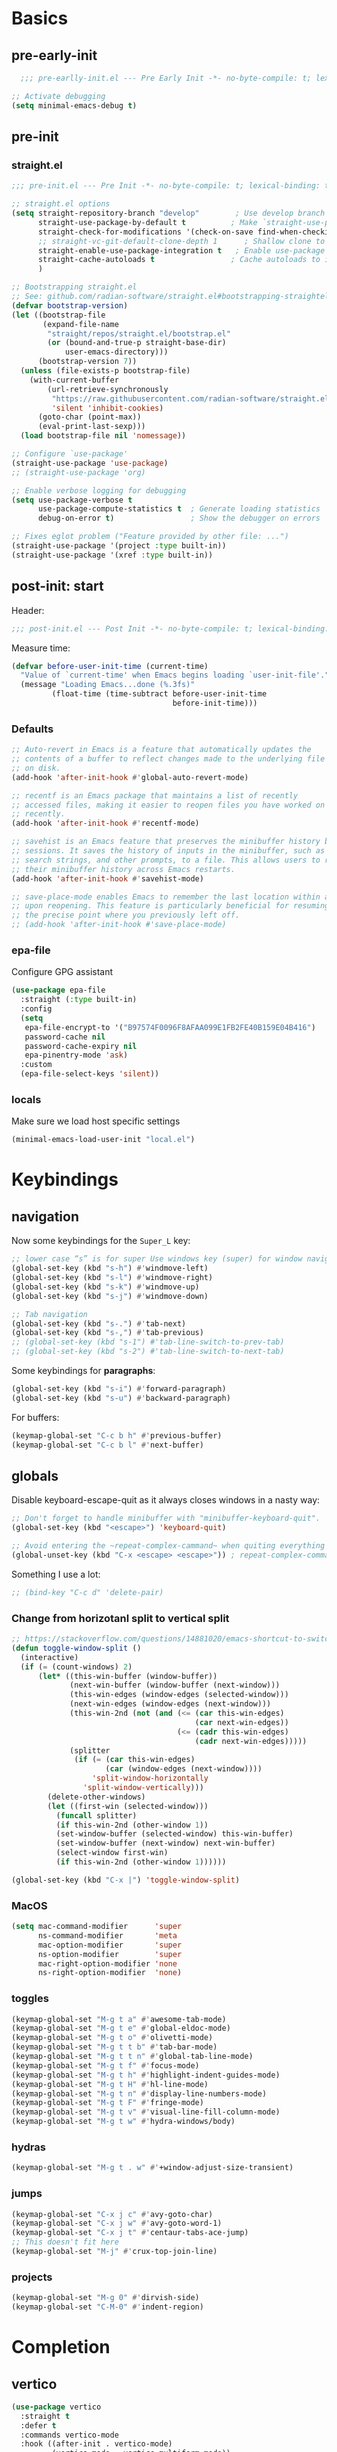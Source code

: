 #+property: header-args:emacs-lisp  :mkdirp yes :lexical t :exports code
#+property: header-args:emacs-lisp+ :mkdirp yes :noweb no-export
#+property: header-args:emacs-lisp+ :results none
#+property: header-args:emacs-lisp+ :tangle ~/.config/minimal-emacs-dev/post-init.el
#+startup: indent overview

* Basics
** pre-early-init
:properties:
:header-args:emacs-lisp: :tangle ~/.config/minimal-emacs-dev/pre-early-init.el
:end:
#+begin_src emacs-lisp
  ;;; pre-earlly-init.el --- Pre Early Init -*- no-byte-compile: t; lexical-binding: t; -*-

;; Activate debugging
(setq minimal-emacs-debug t)
#+end_src

** pre-init
:properties:
:header-args:emacs-lisp: :tangle ~/.config/minimal-emacs-dev/pre-init.el
:end:
*** straight.el
#+begin_src emacs-lisp
;;; pre-init.el --- Pre Init -*- no-byte-compile: t; lexical-binding: t; -*-

;; straight.el options
(setq straight-repository-branch "develop"        ; Use develop branch of straight.el
      straight-use-package-by-default t          ; Make `straight-use-package' the default
      straight-check-for-modifications '(check-on-save find-when-checking) ; Check for modified files
      ;; straight-vc-git-default-clone-depth 1      ; Shallow clone to save space
      straight-enable-use-package-integration t   ; Enable use-package integration
      straight-cache-autoloads t                 ; Cache autoloads to improve startup time
      )

;; Bootstrapping straight.el
;; See: github.com/radian-software/straight.el#bootstrapping-straightel
(defvar bootstrap-version)
(let ((bootstrap-file
       (expand-file-name
        "straight/repos/straight.el/bootstrap.el"
        (or (bound-and-true-p straight-base-dir)
            user-emacs-directory)))
      (bootstrap-version 7))
  (unless (file-exists-p bootstrap-file)
    (with-current-buffer
        (url-retrieve-synchronously
         "https://raw.githubusercontent.com/radian-software/straight.el/develop/install.el"
         'silent 'inhibit-cookies)
      (goto-char (point-max))
      (eval-print-last-sexp)))
  (load bootstrap-file nil 'nomessage))

;; Configure `use-package'
(straight-use-package 'use-package)
;; (straight-use-package 'org)

;; Enable verbose logging for debugging
(setq use-package-verbose t
      use-package-compute-statistics t  ; Generate loading statistics
      debug-on-error t)                 ; Show the debugger on errors

;; Fixes eglot problem ("Feature provided by other file: ...")
(straight-use-package '(project :type built-in))
(straight-use-package '(xref :type built-in))
#+end_src
*** COMMENT gcmh: Garbage collection
#+begin_src emacs-lisp
(use-package gcmh
  :straight t
  :diminish gcmh-mode
  :demand t
  :config
  (setq gcmh-idle-delay 5
        gcmh-high-cons-threshold (* 512 1024 1024)) ; 512MB
  ;; (setq gcmh-idle-delay 5
  ;;       gcmh-high-cons-threshold (* 16 1024 1024))  ; 16mb
  (gcmh-mode 1))
#+end_src

** post-init: start
:properties:
:header-args:emacs-lisp: :tangle ~/.config/minimal-emacs-dev/post-init.el
:end:

Header:
#+begin_src emacs-lisp
;;; post-init.el --- Post Init -*- no-byte-compile: t; lexical-binding: t; -*-
#+end_src

Measure time:
#+begin_src emacs-lisp
(defvar before-user-init-time (current-time)
  "Value of `current-time' when Emacs begins loading `user-init-file'.")
  (message "Loading Emacs...done (%.3fs)"
         (float-time (time-subtract before-user-init-time
                                    before-init-time)))
#+end_src
*** Defaults
#+begin_src emacs-lisp
;; Auto-revert in Emacs is a feature that automatically updates the
;; contents of a buffer to reflect changes made to the underlying file
;; on disk.
(add-hook 'after-init-hook #'global-auto-revert-mode)

;; recentf is an Emacs package that maintains a list of recently
;; accessed files, making it easier to reopen files you have worked on
;; recently.
(add-hook 'after-init-hook #'recentf-mode)

;; savehist is an Emacs feature that preserves the minibuffer history between
;; sessions. It saves the history of inputs in the minibuffer, such as commands,
;; search strings, and other prompts, to a file. This allows users to retain
;; their minibuffer history across Emacs restarts.
(add-hook 'after-init-hook #'savehist-mode)

;; save-place-mode enables Emacs to remember the last location within a file
;; upon reopening. This feature is particularly beneficial for resuming work at
;; the precise point where you previously left off.
;; (add-hook 'after-init-hook #'save-place-mode)
#+end_src
*** epa-file
Configure GPG assistant
#+begin_src emacs-lisp
(use-package epa-file
  :straight (:type built-in)
  :config
  (setq
   epa-file-encrypt-to '("B97574F0096F8AFAA099E1FB2FE40B159E04B416")
   password-cache nil
   password-cache-expiry nil
   epa-pinentry-mode 'ask)
  :custom
  (epa-file-select-keys 'silent))
#+end_src
*** locals
:properties:
:header-args:emacs-lisp: :tangle ~/.config/minimal-emacs-dev/pre-init.el
:end:
Make sure we load host specific settings
#+begin_src emacs-lisp
(minimal-emacs-load-user-init "local.el")
#+end_src
* Keybindings
:properties:
:header-args:emacs-lisp: :tangle ~/.config/minimal-emacs-dev/post-init.el
:end:
** navigation
Now some keybindings for the ~Super_L~ key:

#+begin_src emacs-lisp
;; lower case “s” is for super Use windows key (super) for window navigation
(global-set-key (kbd "s-h") #'windmove-left)
(global-set-key (kbd "s-l") #'windmove-right)
(global-set-key (kbd "s-k") #'windmove-up)
(global-set-key (kbd "s-j") #'windmove-down)

;; Tab navigation
(global-set-key (kbd "s-.") #'tab-next)
(global-set-key (kbd "s-,") #'tab-previous)
;; (global-set-key (kbd "s-1") #'tab-line-switch-to-prev-tab)
;; (global-set-key (kbd "s-2") #'tab-line-switch-to-next-tab)
#+end_src

Some keybindings for *paragraphs*:

#+begin_src emacs-lisp
(global-set-key (kbd "s-i") #'forward-paragraph)
(global-set-key (kbd "s-u") #'backward-paragraph)
#+end_src

For buffers:
#+begin_src emacs-lisp
(keymap-global-set "C-c b h" #'previous-buffer)
(keymap-global-set "C-c b l" #'next-buffer)
#+end_src
** globals
Disable keyboard-escape-quit as it always closes windows in a nasty way:

#+begin_src emacs-lisp
;; Don't forget to handle minibuffer with "minibuffer-keyboard-quit".
(global-set-key (kbd "<escape>") 'keyboard-quit)

;; Avoid entering the ~repeat-complex-cammand~ when quiting everything with ~C-x~.
(global-unset-key (kbd "C-x <escape> <escape>")) ; repeat-complex-command

#+end_src

Something I use a lot:

#+begin_src emacs-lisp
;; (bind-key "C-c d" 'delete-pair)
#+end_src

*** Change from horizotanl split to vertical split
#+begin_src emacs-lisp
;; https://stackoverflow.com/questions/14881020/emacs-shortcut-to-switch-from-a-horizontal-split-to-a-vertical-split-in-one-move
(defun toggle-window-split ()
  (interactive)
  (if (= (count-windows) 2)
      (let* ((this-win-buffer (window-buffer))
             (next-win-buffer (window-buffer (next-window)))
             (this-win-edges (window-edges (selected-window)))
             (next-win-edges (window-edges (next-window)))
             (this-win-2nd (not (and (<= (car this-win-edges)
                                         (car next-win-edges))
                                     (<= (cadr this-win-edges)
                                         (cadr next-win-edges)))))
             (splitter
              (if (= (car this-win-edges)
                     (car (window-edges (next-window))))
                  'split-window-horizontally
                'split-window-vertically)))
        (delete-other-windows)
        (let ((first-win (selected-window)))
          (funcall splitter)
          (if this-win-2nd (other-window 1))
          (set-window-buffer (selected-window) this-win-buffer)
          (set-window-buffer (next-window) next-win-buffer)
          (select-window first-win)
          (if this-win-2nd (other-window 1))))))

(global-set-key (kbd "C-x |") 'toggle-window-split)
#+end_src

*** MacOS
#+begin_src emacs-lisp
(setq mac-command-modifier      'super
      ns-command-modifier       'meta
      mac-option-modifier       'super
      ns-option-modifier        'super
      mac-right-option-modifier 'none
      ns-right-option-modifier  'none)
#+end_src

*** toggles
#+begin_src emacs-lisp
(keymap-global-set "M-g t a" #'awesome-tab-mode)
(keymap-global-set "M-g t e" #'global-eldoc-mode)
(keymap-global-set "M-g t o" #'olivetti-mode)
(keymap-global-set "M-g t t b" #'tab-bar-mode)
(keymap-global-set "M-g t t n" #'global-tab-line-mode)
(keymap-global-set "M-g t f" #'focus-mode)
(keymap-global-set "M-g t h" #'highlight-indent-guides-mode)
(keymap-global-set "M-g t H" #'hl-line-mode)
(keymap-global-set "M-g t n" #'display-line-numbers-mode)
(keymap-global-set "M-g t F" #'fringe-mode)
(keymap-global-set "M-g t v" #'visual-line-fill-column-mode)
(keymap-global-set "M-g t w" #'hydra-windows/body)
#+end_src

#+RESULTS:
: hydra-windows/body

*** COMMENT inserts
#+begin_src emacs-lisp
(+map!
 ;; ====== Inserts ======
 "ii"     #'org-download-clipboard
 "ioc"    #'dorneanu/org-insert-link-from-clipboard
 "iot"    #'counsel-org-tag)
#+end_src

*** hydras
#+begin_src emacs-lisp
(keymap-global-set "M-g t . w" #'+window-adjust-size-transient)
#+end_src
*** jumps
#+begin_src emacs-lisp
(keymap-global-set "C-x j c" #'avy-goto-char)
(keymap-global-set "C-x j w" #'avy-goto-word-1)
(keymap-global-set "C-x j t" #'centaur-tabs-ace-jump)
;; This doesn't fit here
(keymap-global-set "M-j" #'crux-top-join-line)
#+end_src

*** projects
#+begin_src emacs-lisp
(keymap-global-set "M-g 0" #'dirvish-side)
(keymap-global-set "C-M-0" #'indent-region)
#+end_src

*** COMMENT searches
#+begin_src emacs-lisp
(+map!
 ;; ====== Searches ======
 "srd"   #'my/rg-dotemacs
 "srh"   #'my/rg-org-roam-directory-huberman
 "sro"   #'my/rg-org-roam-directory)
#+end_src
*** COMMENT tabs
#+begin_src emacs-lisp
(+map!
 ;; ====== Tabs ======
 "TAB SPC"   #'tab-bar-switch-to-recent-tab)
#+end_src
*** COMMENT evil-org
#+begin_src emacs-lisp
(with-eval-after-load 'evil-org-agenda
  ;; Disable SPC key in org-agenda
  ;; (define-key org-agenda-mode-map (kbd "SPC") nil)
  (evil-define-key 'motion org-agenda-mode-map (kbd "SPC") nil))
#+end_src
*** COMMENT org-mode
#+begin_src emacs-lisp
(with-eval-after-load 'org
  (define-prefix-command 'dorneanu/my-org-mode-map)
  (define-key org-mode-map (kbd "C-c o") 'dorneanu/my-org-mode-map)

  (defun dorneanu/my-org-key (key)
    "Create a key sequence for org-mode custom bindings."
    (kbd (concat "C-c o " key)))

  ;; Basic structure
  (define-key org-mode-map (dorneanu/my-org-key "i h") #'org-insert-heading)
  (define-key org-mode-map (dorneanu/my-org-key "i s") #'org-insert-subheading)
  (define-key org-mode-map (dorneanu/my-org-key "i t") #'org-insert-todo-heading)
  (define-key org-mode-map (dorneanu/my-org-key "i c") #'dorneanu/org-insert-link-from-clipboard)

  ;; Clocking
  (define-key org-mode-map (dorneanu/my-org-key "c i") #'org-clock-in)
  (define-key org-mode-map (dorneanu/my-org-key "c o") #'org-clock-out)
  (define-key org-mode-map (dorneanu/my-org-key "c m") #'dorneanu/org-clock-enter-manually)

  ;; Navigation
  (define-key org-mode-map (dorneanu/my-org-key "n n") #'org-next-visible-heading)
  (define-key org-mode-map (dorneanu/my-org-key "n p") #'org-previous-visible-heading)

  ;; Todo state
  (define-key org-mode-map (dorneanu/my-org-key "t t") #'org-todo)
  (define-key org-mode-map (dorneanu/my-org-key "t d") #'org-deadline)
  (define-key org-mode-map (dorneanu/my-org-key "t s") #'org-schedule)

  ;; Tags and properties
  (define-key org-mode-map (dorneanu/my-org-key ":") #'org-set-tags-command)
  (define-key org-mode-map (dorneanu/my-org-key "p") #'org-set-property)

  ;; Formatting
  ;; (define-key org-mode-map (dorneanu/my-org-key "b") #'org-bold)
  ;; (define-key org-mode-map (dorneanu/my-org-key "i") #'org-italic)
  ;; (define-key org-mode-map (dorneanu/my-org-key "u") #'org-underline)
  (define-key org-mode-map (dorneanu/my-org-key "ff") #'org-emphasize)

  ;; Export
  (define-key org-mode-map (dorneanu/my-org-key "e e") #'org-export-dispatch)

  ;; Misc
  (define-key org-mode-map (dorneanu/my-org-key "a") #'org-archive-subtree)
  (define-key org-mode-map (dorneanu/my-org-key "r") #'org-refile)
  (define-key org-mode-map (dorneanu/my-org-key "l") #'org-insert-link))
#+end_src
* Completion
** vertico
#+begin_src emacs-lisp
(use-package vertico
  :straight t
  :defer t
  :commands vertico-mode
  :hook ((after-init . vertico-mode)
         (vertico-mode . vertico-multiform-mode))
  :hook (minibuffer-setup . vertico-repeat-save)
  :bind (("M-R" . vertico-repeat)
         :map vertico-map
         ("RET" . vertico-directory-enter)
         ("DEL" . vertico-directory-delete-char)
         ("M-DEL" . vertico-directory-delete-word))
  :custom
  (vertico-cycle t)
  (vertico-resize nil)
  (vertico-count 12))
#+end_src
** vertico-posframe
#+begin_src emacs-lisp
(use-package vertico-posframe
  :straight t
  :demand t
  ;; :hook (vertico-mode . vertico-posframe-mode)
  :config
  (vertico-posframe-mode 1)
  (setq vertico-posframe-border-width 2
        vertico-posframe-parameters '((internal-border-width . 2))))
;; (add-hook 'vertico-posframe-mode-hook (set-face-background 'vertico-posframe-border (face-background 'fringe))))
#+end_src

** vertico-multiform
#+begin_src emacs-lisp
(use-package vertico-multiform
  :straight (:type built-in)
  :demand t
  :config
  ;; (setq vertico-multiform-commands
  ;;       '((consult-line
  ;;          posframe
  ;;         (vertico-posframe-poshandler . posframe-poshandler-frame-top-center)
  ;;         (vertico-posframe-fallback-mode . vertico-buffer-mode))
  ;;         (consult-org-heading buffer)
  ;;         (consult-imenu buffer)
  ;;         (consult-ripgrep buffer)
  ;;         (consult-project-buffer buffer)
  ;;         (consult-project-extra-find buffer)))
  ;; (setq vertico-multiform-commands
  ;;       '((consult-line
  ;;          posframe
  ;;          (vertico-posframe-poshandler . posframe-poshandler-frame-top-center)
  ;;          (vertico-posframe-border-width . 10)
  ;;          ;; NOTE: This is useful when emacs is used in both in X and
  ;;          ;; terminal, for posframe do not work well in terminal, so
  ;;          ;; vertico-buffer-mode will be used as fallback at the
  ;;          ;; moment.
  ;;          (vertico-posframe-fallback-mode . vertico-buffer-mode)
  ;;          (consult-project-buffer buffer))
  ;;         (t posframe)))
  ;; (setq vertico-multiform-commands
  ;;       '((consult-line
  ;;          ;; posframe
  ;;          ;; (vertico-posframe-poshandler . posframe-poshandler-frame-top-center)
  ;;          ;; (vertico-posframe-border-width . 10)
  ;;          ;; NOTE: This is useful when emacs is used in both in X and
  ;;          ;; terminal, for posframe do not work well in terminal, so
  ;;          ;; vertico-buffer-mode will be used as fallback at the
  ;;          ;; moment.
  ;;          ;; (vertico-posframe-fallback-mode . vertico-buffer-mode))
  ;;         (t posframe)))
  ;; (add-to-list 'vertico-multiform-categories
  ;;              '(jinx grid (vertico-grid-annotate . 35)))

   (setq vertico-multiform-commands
         '((consult-line reverse buffer (:not posframe))
           (consult-project-buffer buffer (:not posframe))
           (consult-ripgrep buffer (:not posframe))
           (xref-find-references buffer (:not posframe))
           (consult-imenu reverse buffer (:not posframe))))
  (vertico-multiform-mode 1))
#+end_src

** orderless
#+begin_src emacs-lisp
(use-package orderless
  ;; Vertico leverages Orderless' flexible matching capabilities, allowing users
  ;; to input multiple patterns separated by spaces, which Orderless then
  ;; matches in any order against the candidates.
  :straight t
  :custom
  (completion-styles '(orderless basic))
  (completion-category-defaults nil)
  (completion-category-overrides '((file (styles partial-completion)))))
#+end_src
** marginalia
#+begin_src emacs-lisp
(use-package marginalia
  ;; Marginalia allows Embark to offer you preconfigured actions in more contexts.
  ;; In addition to that, Marginalia also enhances Vertico by adding rich
  ;; annotations to the completion candidates displayed in Vertico's interface.
  :straight t
  :defer t
  :bind (("M-A" . marginalia-cycle)
         :map minibuffer-local-map
         ("M-A" . marginalia-cycle))
  :commands (marginalia-mode marginalia-cycle)
  :hook (after-init . marginalia-mode))

#+end_src

** consult
#+begin_src emacs-lisp
;; From https://github.com/abougouffa/minemacs/blob/main/core/me-lib-extra.el
;;;###autoload
(defun +region-or-thing-at-point (&optional leave-region-marked)
  "Return the region or the thing at point.

  If LEAVE-REGION-MARKED is no-nil, don't call `desactivate-mark'
  when a region is selected."
  (when-let* ((thing (ignore-errors
                       (or (prog1 (thing-at-point 'region t)
                             (unless leave-region-marked (deactivate-mark)))
                           (cl-some (+apply-partially-right #'thing-at-point t)
                                    '(symbol email number string word))))))
    ;; If the matching thing has multi-lines, join them
    (string-join (string-lines thing))))

(use-package consult
  :straight t
  :hook (embark-collect-mode . consult-preview-at-point-mode)
  ;; Enable automatic preview at point in the *Completions* buffer. This is
  ;; relevant when you use the default completion UI.
  :hook (completion-list-mode . consult-preview-at-point-mode)
  :bind (;; C-c bindings in `mode-specific-map'
         ("C-c M-x" . consult-mode-command)
         ("C-c h" . consult-history)
         ("C-c k" . consult-kmacro)
         ;; ("C-c m" . consult-man)
         ("C-c i" . consult-info)
         ([remap Info-search] . consult-info)
         ([remap recentf-open-files] . consult-recent-file)
         ([remap recentf] . consult-recent-file)
         ;; C-x bindings in `ctl-x-map'
         ("C-x M-:" . consult-complex-command)
         ("C-x b" . consult-buffer)
         ("C-x 4 b" . consult-buffer-other-window)
         ("C-x 5 b" . consult-buffer-other-frame)
         ("C-x t b" . consult-buffer-other-tab)
         ("C-x r b" . consult-bookmark)
         ("C-x p b" . consult-project-buffer)
         ;; Custom M-# bindings for fast register access
         ("M-#" . consult-register-load)
         ("M-'" . consult-register-store)
         ("C-M-#" . consult-register)
         ;; Other custom bindings
         ("M-y" . consult-yank-pop)
         ;; M-g bindings in `goto-map'
         ("M-g C" . consult-theme)
         ("M-g e" . consult-compile-error)
         ("M-g f" . consult-flymake)
         ("M-g g" . consult-goto-line)
         ("M-g M-g" . consult-goto-line)
         ("M-g o" . consult-outline)
         ("M-g O" . consult-org-heading)
         ("M-g j a" . consult-org-agenda)
         ;; Pulsar commands
         ("M-g l t" . pulsar-recenter-top)
         ("M-g l m" . pulsar-recenter-middle)
         ("M-g l c" . pulsar-recenter-center)
         ("M-g m" . consult-mark)
         ("M-g k" . consult-global-mark)
         ("M-g i" . consult-imenu)
         ("M-g I" . consult-imenu-multi)
         ;; M-s bindings in `search-map'
         ("M-s d" . consult-find)
         ("M-s c" . consult-locate)
         ("M-s g" . consult-grep)
         ("M-s G" . consult-git-grep)
         ("M-s r" . consult-ripgrep)
         ("M-s l" . consult-line)
         ("M-s L" . consult-line-multi)
         ("M-s k" . consult-keep-lines)
         ("M-s u" . consult-focus-lines)
         ;; Isearch integration
         ("M-s e" . consult-isearch-history)
         :map isearch-mode-map
         ("M-e" . consult-isearch-history)
         ("M-s e" . consult-isearch-history)
         ("M-s l" . consult-line)
         ("M-s L" . consult-line-multi)
         ;; Minibuffer history
         :map minibuffer-local-map
         ("M-s" . consult-history)
         ("M-r" . consult-history))

  ;; Enable automatic preview at point in the *Completions* buffer.
  :hook (completion-list-mode . consult-preview-at-point-mode)

  :init
  ;; Optionally configure the register formatting. This improves the register
  (setq register-preview-delay 0.5
        register-preview-function #'consult-register-format)

  ;; Optionally tweak the register preview window.
  (advice-add #'register-preview :override #'consult-register-window)

  ;; Use Consult to select xref locations with preview
  (setq xref-show-xrefs-function #'consult-xref
        xref-show-definitions-function #'consult-xref)

  :config
  ;; Don't preview GPG encrypted files to avoid asking about the decryption password
  (push "\\.gpg$" consult-preview-excluded-files)
  (setq-default completion-in-region-function #'consult-completion-in-region)

  (consult-customize
   consult-theme :preview-key '(:debounce 0.2 any)
   consult-ripgrep consult-git-grep consult-grep consult-find consult-grep consult-fd
   consult-bookmark consult-recent-file consult-xref
   consult--source-bookmark consult--source-file-register
   consult--source-recent-file consult--source-project-recent-file
   ;; :preview-key "M-."
   :preview-key '(:debounce 0.4 any)
   :initial (+region-or-thing-at-point))
  (setq consult-narrow-key "<"))
#+end_src
** embark
#+begin_src emacs-lisp
;; Some usefull functions
(defun dorneanu/vsplit-file-open (f)
  (let ((evil-vsplit-window-right t))
    (split-window-vertically)
    (find-file f)))

(defun dorneanu/split-file-open (f)
  (let ((evil-split-window-below t))
    (split-window-horizontally)
    (find-file f)))

(use-package embark
  :straight t
  :demand t
  :after (vertico)
  :bind
  (("C-." . embark-act)         ;; pick some comfortable binding
   ("C-;" . embark-dwim)        ;; good alternative: M-.
   ("C-h B" . embark-bindings)  ;; alternative for describe-bindings
   :map embark-file-map
   ("V" . dorneanu/vsplit-file-open)
   ("X" . dorneanu/split-file-open))
  :init
  (setq prefix-help-command #'embark-prefix-help-command)

  :config
  ;; Hide the mode line of the Embark live/completions buffers
  (add-to-list 'display-buffer-alist
               '("\\`\\*Embark Collect \\(Live\\|Completions\\)\\*"
                 nil
                 (window-parameters (mode-line-format . none)))))

(use-package embark-consult
  :straight t
  :hook
  (embark-collect-mode . consult-preview-at-point-mode))
#+end_src

** counsel
I only need ~counsel-org-tag~
#+begin_src emacs-lisp
(use-package counsel
  :straight t
  :commands (counsel-org-tag))
#+end_src
* Org
:properties:
:header-args:emacs-lisp: :tangle ~/.config/minimal-emacs-dev/post-init.el
:end:
** org-babel
#+begin_src emacs-lisp
(with-eval-after-load 'org
  ;; (setq org-src-window-setup 'reorganize-frame)
  (setq org-src-fontify-natively t)  ; syntax highlighting for source code blocks

  ;; Tab should do indent in code blocks
  (setq org-src-tab-acts-natively nil)

  ;; Don't remove (or add) any extra whitespace
  (setq org-src-preserve-indentation nil)
  (setq org-edit-src-content-indentation 0))

;; Install ob-go
(use-package ob-go
  :straight t
  :defer t)

(use-package jq-mode
  :straight t
  :defer t)

(use-package ob-mermaid
  :straight t
  :defer t)

(use-package ob-graphql
  :straight t
  :defer t)

(org-babel-do-load-languages
 'org-babel-load-languages
 '((sql . t)
   (go . t)
   (plantuml . t)
   (emacs-lisp . t)
   (mermaid . t)
   (graphql . t)
   (shell . t)))
#+end_src

#+RESULTS:

* Programming
:properties:
:header-args:emacs-lisp: :tangle ~/.config/minimal-emacs-dev/post-init.el
:end:
** Languages
*** golang
#+begin_src emacs-lisp
(use-package go-mode
  :straight t
  :mode "\\.go\\'"
  :hook ((go-mode go-ts-mode) . apheleia-mode)
  :bind (:map go-mode-map
              ("C-c g e h" . eldoc-box-hover-mode)
              ("C-c g l e" . my-switch-to-eglot)
              ("C-c g l l" . my-switch-to-lsp)
              ("M-?" . godoc-at-point)
              ("M-." . xref-find-definitions)
              ("M-_" . xref-find-references)
              ;; ("M-*" . pop-tag-mark) ;; Jump back after godef-jump
              ("C-c g m r" . go-run))
  :custom
  (gofmt-command "goimports")
  :config
  ;; Configure LSP profiles
  (defun my-switch-to-eglot ()
    "Switch to eglot for the current Go buffer."
    (interactive)
    ;; Configure and start eglot
    (add-to-list 'completion-styles 'flex)
    (setq-local eglot-debug-server-messages t)
    (setq-local eglot-events-buffer-size 0)
    (setq-local eglot-workspace-configuration
                '(:gopls
                  ((usePlaceholders . t))))

    ;; Start eglot
    (eglot-ensure))

  (defun my-switch-to-lsp ()
    "Switch to lsp-mode for the current Go buffer."
    (interactive)
    ;; Configure and start lsp-mode
    (add-to-list 'completion-styles 'flex)
    (setq-local lsp-log-io t)
    (setq-local lsp-idle-delay 0.1)
    (setq-local lsp-enable-snippet t)

    ;; Start LSP
    (lsp-deferred)))

(use-package gotest
  :straight t
  :after go-mode
  :bind (:map go-mode-map
              ("C-c t f" . go-test-current-file)
              ("C-c t t" . go-test-current-test)
              ("C-c t j" . go-test-current-project)
              ("C-c t b" . go-test-current-benchmark)
              ("C-c t c" . go-test-current-coverage)
              ("C-c t x" . go-run)))

(use-package go-guru
  :straight t
  :after go-mode
  :hook
  (go-mode . go-guru-hl-identifier-mode))

(use-package flycheck-golangci-lint
  :straight t
  :after go-mode
  :hook
  (go-mode . flycheck-golangci-lint-setup))

(use-package go-eldoc
  :straight t
  :after go-mode
  :hook
  (go-mode . go-eldoc-setup))

(use-package go-tag
  :straight t
  :after go-mode
  :bind (:map go-mode-map
              ("C-c t a" . go-tag-add)
              ("C-c t r" . go-tag-remove))
  :init (setq go-tag-args (list "-transform" "camelcase")))

;; Not needed anymore: Use eglot-clode-actions > Fill <struct>
;; (use-package go-fill-struct
;;   :straight t
;;   :defer t
;;   ;; :bind (:map go-mode-map
;;   ;;             ("C-c f" . go-fill-struct))
;;   )

;; (use-package go-imenu
;;   :straight t
;;   :config
;;   (add-hook 'go-mode-hook 'go-imenu-setup))

(use-package go-impl
  :straight t
  :after go-mode)

(use-package go-playground
  :straight t
  :after go-mode
  ;; :bind (:map go-mode-map
  ;;             ("C-c p" . go-playground))
  )
#+end_src

**** ginkgo
#+begin_src emacs-lisp
(use-package ginkgo-mode
  :straight (:type git :host github :repo "garslo/ginkgo-mode")
  :defer t)
#+end_src
*** python
#+begin_src emacs-lisp
(use-package python
  :defer t
  :straight t
  :after ob
  :mode (("SConstruct\\'" . python-mode)
         ("SConscript\\'" . python-mode)
         ("[./]flake8\\'" . conf-mode)
         ("/Pipfile\\'"   . conf-mode))
  :init
  (setq python-indent-guess-indent-offset-verbose nil)
  ;; (add-hook 'python-mode-local-vars-hook #'lsp)
  :config
  (setq python-indent-guess-indent-offset-verbose nil)
  (when (and (executable-find "python3")
             (string= python-shell-interpreter "python"))
    (setq python-shell-interpreter "python3")))

;; Activate eglot for python-mode
;; (add-hook 'python-mode-hook 'eglot-ensure)
#+end_src
**** pytest
#+begin_src emacs-lisp
(use-package pytest
  :defer t
  :straight t
  :commands (pytest-one
             pytest-pdb-one
             pytest-all
             pytest-pdb-all
             pytest-last-failed
             pytest-pdb-last-failed
             pytest-module
             pytest-pdb-module)
  :bind (:map python-mode-map
              ("C-c t ." . pytest-one)           ; test one (current test)
              ("C-c t T" . pytest-pdb-one)       ; test one with pdb
              ("C-c t a" . pytest-all)           ; test all
              ("C-c t A" . pytest-pdb-all)       ; test all with pdb
              ("C-c t l" . pytest-last-failed)   ; test last failed
              ("C-c t L" . pytest-pdb-last-failed) ; test last failed with pdb
              ("C-c t m" . pytest-module)        ; test module
              ("C-c t M" . pytest-pdb-module))   ; test module with pdb
  :config
  (add-to-list 'pytest-project-root-files "setup.cfg"))
#+end_src
**** poetry
#+begin_src emacs-lisp
(use-package poetry
  :defer t
  :straight t
  :commands (poetry-venv-toggle
             poetry-tracking-mode)
  :config
  (setq poetry-tracking-strategy 'switch-buffer)
  (add-hook 'python-mode-hook #'poetry-tracking-mode))
#+end_src

**** pip-requirements
This package will bring a new major mode for editing pip requirements.
#+begin_src emacs-lisp
(use-package pip-requirements
  :defer t
  :straight t)
#+end_src
**** pipenv
This is a [[https://github.com/pypa/pipenv][pipenv]] porcelain
#+begin_src emacs-lisp
(use-package pipenv
  :defer t
  :straight t
  :commands (pipenv-activate
             pipenv-deactivate
             pipenv-shell
             pipenv-open
             pipenv-install
             pipenv-uninstall)
  :hook (python-mode . pipenv-mode)
  :init (setq pipenv-with-projectile nil))
#+end_src
**** pyenv
This integrates ~pyenv~ into ~python-mode~.
#+begin_src emacs-lisp
(use-package pyenv
  :defer t
  :straight t
  :config
  (add-hook 'python-mode-hook #'pyenv-track-virtualenv)
  (add-to-list 'global-mode-string
               '(pyenv-virtual-env-name (" venv:" pyenv-virtual-env-name " "))
               'append))
#+end_src
**** Pippel
List, install, upgrade packages with pip
#+BEGIN_SRC emacs-lisp
;; package-list-packages like interface for python packages
(use-package pippel
  :straight t
  :defer t)
#+END_SRC
**** pyenv-mode
Let’s also add a mode for ~pyenv~:
#+begin_src emacs-lisp
(use-package pyenv-mode
  :defer t
  :after python
  :straight t
  :init
  (add-to-list 'exec-path "~/.pyenv/shims")
  (setenv "WORKON_HOME" "~/.pyenv/versions/")
  :if (executable-find "pyenv")
  :commands (pyenv-mode-versions))
#+end_src
**** pyimport
This package automatically imports packages we forgot to import.
#+begin_src emacs-lisp
(use-package pyimport
  :defer t
  :straight t)
#+end_src
**** py-isort
On the other hand, this one sorts our imports to make them more readable.
#+begin_src emacs-lisp
(use-package py-isort
  :defer t
  :straight t)
#+end_src
**** blacken
Blacken uses the ~black~ formatter backend to format Python buffers.
#+begin_src emacs-lisp
(use-package blacken
  :defer t
  :straight t
  :init
  (add-hook 'python-mode-hook #'blacken-mode))
#+end_src
**** COMMENT sphinx-doc
This generates Python documentation that is meant to be compatible
with Sphinx, a documentation generation for Python.
#+begin_src emacs-lisp
(use-package sphinx-doc
  :defer t
  :straight t
  :init
  (add-hook 'python-mode-hook #'sphinx-doc-mode))
#+end_src
**** COMMENT cython-mode
Cython is a Python to C compiler. It also introduces the extended
Cython programming language which makes writing C for Python easier.
This package is a major mode for the Cython programming language.
#+begin_src emacs-lisp
(use-package cython-mode
  :defer t
  :straight t
  :mode "\\.p\\(yx\\|x[di]\\)\\'"
  :config
  (setq cython-default-compile-format "cython -a %s"))
#+end_src
**** COMMENT flycheck-cython
Flycheck can also be enabled for Cython:
#+begin_src emacs-lisp
(use-package flycheck-cython
  :defer t
  :straight t
  :after cython-mode)
#+end_src
*** Makefiles
#+begin_src emacs-lisp
(defun my/local-tab-indent ()
  (setq-local indent-tabs-mode 1))
(add-hook 'makefile-mode-hook #'my/local-tab-indent)
#+end_src
*** Elisp
#+begin_src emacs-lisp
(use-package elisp-mode
  :straight (:type built-in)
  :bind (:map emacs-lisp-mode-map
              ("C-c C-c" . eval-defun)
              ("C-c C-b" . eval-buffer)
              ("C-c C-k" . eval-buffer)
              ("C-c ;"   . eval-print-as-comment)
              :map lisp-interaction-mode-map  ; Scratch buffer
              ("C-c C-c" . eval-defun)
              ("C-c C-b" . eval-buffer)
              ("C-c C-k" . eval-buffer)
              ("C-c ;"   . eval-print-as-comment))
  :config
  (defvar eval-print-as-comment-prefix ";;=> ")

  (defun eval-print-as-comment (&optional arg)
    (interactive "P")
    (let ((start (point)))
      (eval-print-last-sexp arg)
      (save-excursion
        (goto-char start)
        (save-match-data
          (re-search-forward "[[:space:]\n]*" nil t)
          (insert eval-print-as-comment-prefix))))))
#+end_src
*** PlantUML
#+begin_src emacs-lisp
(use-package plantuml-mode
  :straight t
  :defer t
  :mode ("\\.\\(pum\\|puml\\)\\'" . plantuml-mode)
  :after ob
  :init
  (add-to-list 'org-babel-load-languages '(plantuml . t))
  :config
  (setq plantuml-default-exec-mode 'jar
        plantuml-jar-path "~/.local/bin/plantuml.jar"
        org-plantuml-jar-path "~/.local/bin/plantuml.jar"
        plantuml-indent-level 4))
#+end_src
*** Mermaid
#+begin_src emacs-lisp
(use-package mermaid-mode
  :straight t)
#+end_src
*** nixOS
#+begin_src emacs-lisp
(use-package nix-mode
  :straight t
  :mode "\\.nix\\'")
#+end_src
*** docker
#+begin_src emacs-lisp
(use-package docker
  :straight t
  :diminish
  :bind (("C-x C-." . docker)))
#+end_src

**** docker-compose-mode
#+begin_src emacs-lisp
(use-package docker-compose-mode
  :straight t
  :bind (:map docker-compose-mode-map
              ("C-c d" . docker-compose))
  :mode "docker-compose.*\.yml\\'")
#+end_src

**** dockerfile-mode
#+begin_src emacs-lisp
(use-package dockerfile-mode
  :straight t
  :mode "Dockerfile[a-zA-Z.-]*\\'")
#+end_src
*** markdown
#+begin_src emacs-lisp
;; From https://github.com/dakra/dmacs/blob/nil/init.org
(use-package markdown-mode
  :mode (("/itsalltext/.*\\(gitlab\\|github\\).*\\.txt$" . gfm-mode)
         ("\\.markdown\\'" . gfm-mode)
         ("\\.md\\'" . gfm-mode))
  :bind (:map markdown-mode-map
         ("M-n" . markdown-next-visible-heading)
         ("M-p" . markdown-previous-visible-heading)
         ("M-N" . markdown-forward-same-level)
         ("M-P" . markdown-backward-same-level)
         ("M-O" . markdown-up-heading)
         ("M-ö" . markdown-forward-paragraph)
         ("M-ä" . markdown-backward-paragraph)
         ("C-c =" . markdown-insert-header-dwim))
  :hook (gfm-mode . apheleia-mode)
  :config
  ;; Display remote images
  (setq markdown-display-remote-images t)
  ;; Enable fontification for code blocks
  (setq markdown-fontify-code-blocks-natively t)
  ;; Add some more languages
  (dolist (x '(("ini" . conf-mode)
               ("clj" . clojure-mode)
               ("cljs" . clojure-mode)
               ("cljc" . clojure-mode)))
    (add-to-list 'markdown-code-lang-modes x))
  ;; use pandoc with source code syntax highlighting to preview markdown (C-c C-c p)
  (setq markdown-command "pandoc -s --highlight-style pygments -f markdown_github -t html5"))
#+end_src
*** Configs
**** Toml
#+begin_src emacs-lisp
(use-package toml-mode
  :straight t
  :defer t
  :mode "/\\(Cargo.lock\\|\\.cargo/config\\)\\'")
#+end_src
**** Yaml
#+begin_src emacs-lisp
(use-package yaml-mode
  :straight t
  :defer t
  :hook (kubed-display-resource-mode . yaml-mode)
  :hook (yaml-mode . apheleia-mode)
  :mode "\\.yml\\'"
  :mode "\\.yaml\\'")

;; (use-package yaml-pro
;;   :straight t
;;   :hook (yaml-mode . yaml-pro-mode)
;;   :hook (yaml-ts-mode . yaml-pro-ts-mode))
#+end_src

*** Web
**** web-mode
#+begin_src emacs-lisp
(use-package web-mode
  :straight t
  :defer t
  :mode (("\\.phtml\\'"      . web-mode)
         ("\\.tpl\\.php\\'"  . web-mode)
         ("\\.twig\\'"       . web-mode)
         ("\\.xml\\'"        . web-mode)
         ("\\.html\\'"       . web-mode)
         ("\\.htm\\'"        . web-mode)
         ("\\.[gj]sp\\'"     . web-mode)
         ("\\.as[cp]x?\\'"   . web-mode)
         ("\\.eex\\'"        . web-mode)
         ("\\.erb\\'"        . web-mode)
         ("\\.mustache\\'"   . web-mode)
         ("\\.handlebars\\'" . web-mode)
         ("\\.hbs\\'"        . web-mode)
         ("\\.eco\\'"        . web-mode)
         ("\\.ejs\\'"        . web-mode)
         ("\\.svelte\\'"     . web-mode)
         ("\\.ctp\\'"        . web-mode)
         ("\\.djhtml\\'"     . web-mode)
         ("\\.vue\\'"        . web-mode))
  :bind (:map web-mode-map
              ;; Quick actions with direct M-g prefix
              ("M-g /" . web-mode-element-close)
              ("M-g k" . web-mode-element-kill)
              ("M-g s" . web-mode-element-select)

              ;; Tag operations (M-g t prefix)
              ("M-g t n" . web-mode-tag-next)
              ("M-g t p" . web-mode-tag-previous)
              ("M-g t m" . web-mode-tag-match)
              ("M-g t s" . web-mode-tag-select)
              ("M-g t b" . web-mode-tag-beginning)
              ("M-g t e" . web-mode-tag-end)

              ;; Element operations (M-g e prefix)
              ("M-g e n" . web-mode-element-next)
              ("M-g e p" . web-mode-element-previous)
              ("M-g e u" . web-mode-element-parent)
              ("M-g e d" . web-mode-element-child)
              ("M-g e k" . web-mode-element-kill)
              ("M-g e w" . web-mode-element-wrap)
              ("M-g e s" . web-mode-element-select)
              ("M-g e c" . web-mode-element-clone)
              ("M-g e r" . web-mode-element-rename)

              ;; Attribute operations (M-g a prefix)
              ("M-g a n" . web-mode-attribute-next)
              ("M-g a p" . web-mode-attribute-previous)
              ("M-g a k" . web-mode-attribute-kill)
              ("M-g a i" . web-mode-attribute-insert)
              ("M-g a s" . web-mode-attribute-select))
  :config
  (setq web-mode-markup-indent-offset 2
        web-mode-code-indent-offset 2
        web-mode-css-indent-offset 2
        web-mode-enable-auto-pairing t
        web-mode-enable-css-colorization t))
#+end_src
**** emmet-mode
#+begin_src emacs-lisp
(use-package emmet-mode
  :straight t
  :defer t
  :hook ((css-mode  . emmet-mode)
         (html-mode . emmet-mode)
         (web-mode  . emmet-mode)
         (sass-mode . emmet-mode)
         (scss-mode . emmet-mode)
         (web-mode  . emmet-mode))
  :bind (:map emmet-mode-keymap
              ("M-RET" . 'emmet-expand-yas)))
#+end_src
** LSP
*** eglot
#+begin_src emacs-lisp
(use-package eglot
  :ensure nil
  :bind (("C-c l e " . eglot)
         ("C-c C-." . eglot-code-actions))
  ;; :disabled t
  :defer t
  :commands (eglot
             eglot-rename
             eglot-ensure
             eglot-rename
             eglot-format-buffer)
  :custom
  (eglot-report-progress t)  ; Prevent minibuffer spam
  (eglot-autoshutdown t) ; shutdown after closing the last managed buffer
  (eglot-sync-connect 0) ; async, do not block
  (eglot-extend-to-xref t) ; can be interesting!
  (eglot-report-progress nil) ; disable annoying messages in echo area!
  (eglot-events-buffer-size 0)
  :config
  ;; Optimizations
  (fset #'jsonrpc--log-event #'ignore)
  (setq jsonrpc-event-hook nil)
  ;; Not sure if this really helps
  ;; Enable completion capabilities
  ;; (setq completion-category-overrides '((eglot (styles orderless))))
  ;; Configure tab for completion
  (setq tab-always-indent 'complete)
  ;; Enable snippet/template support
  (setq eglot-insert-completion-annotations t)

  ;; Enable eglot for certain modes
  ;; (add-hook 'go-mode-hook 'eglot-ensure)
  ;; (add-to-list 'eglot-server-programs
  ;;              `(python-mode
  ;;                . ,(eglot-alternatives '(("pyright-langserver" "--stdio")
  ;;                                         "jedi-language-server"
  ;;                                         "pylsp"))))
  (add-to-list 'eglot-server-programs
               '(python-mode . ("ruff" "server")))
  (add-to-list 'eglot-server-programs '(markdown-mode . ("marksman"))))

;; Add config for markdown
(add-hook 'markdown-mode-hook #'eglot-ensure)
#+end_src
*** eldoc
Need to add some keybindings here:
#+begin_src emacs-lisp
(use-package eldoc
  :straight t
  :hook (prog-mode . eldoc-mode)
  :bind (:map prog-mode-map
              ("C-c e d" . eldoc))
  :init
  (global-eldoc-mode -1)
  :config
  (setq eldoc-documentation-default 'eldoc-documentation-compose-eagerly))

(use-package eldoc-box
  :straight t
  :hook (eldoc-mode-hook . eldoc-box-hover-mode)
  :bind (:map prog-mode-map
              ("C-c e h" . eldoc-box-hover-mode))
  :init
  (setq eldoc-box-position-function #'eldoc-box--default-upper-corner-position-function
        eldoc-box-clear-with-C-g t))
#+end_src
*** lsp-mode
#+begin_src emacs-lisp
(use-package lsp-mode
  :ensure nil
  :defer t
  :bind (("C-c l s" . lsp))
  ;; :hook (
  ;;        ;; (go-ts-mode . lsp-deferred)
  ;;        ;; (go-mode . lsp-deferred)
  ;;        ;; (web-mode . lsp-deferred)
  ;;        ;; (python-mode . lsp-deferred)
  ;;        ;; (lsp-mode . lsp-deferred)
  ;;        ;; (python-ts-mode . lsp-deferred)
  ;;        )
  :commands (lsp lsp-deferred)
  :custom
  ;; (lsp-print-io nil)
  ;; (lsp-trace nil)
  ;; (lsp-print-performance nil)
  ;; (lsp-prefer-flymake t)
  ;; (lsp-disabled-clients (emmet-ls))
  (lsp-use-plist t)
  (lsp-keymap-prefix "C-c l")
  (lsp-completion-provider :none)                    ; we use Corfu
  (lsp-diagnostics-provider :flycheck)
  ;; (lsp-session-file (locate-user-emacs-file ".lsp-session"))
  (lsp-log-io nil)                                  ; IMPORTANT! Use only for debugging! Drastically affects performance
  (lsp-keep-workspace-alive nil)                    ; Close LSP server if all project buffers are closed
  (lsp-idle-delay 0.5)                             ; Debounce timer for `after-change-function'

  ;; core
  (lsp-enable-xref t)                              ; Use xref to find references
  (lsp-auto-configure t)                           ; Used to decide between current active servers
  (lsp-eldoc-enable-hover t)                       ; Display signature information in the echo area
  (lsp-enable-dap-auto-configure nil)              ; Debug support
  (lsp-enable-file-watchers nil)                   ; This basically means, if you change
                                                   ; the branch, should LSP reload
                                                   ; instantly - it's a big performance
                                                   ; overhead
  (lsp-enable-folding t)
  (lsp-enable-imenu t)
  (lsp-enable-indentation nil)                     ; I use prettier
  (lsp-enable-links nil)                           ; No need since we have `browse-url'
  (lsp-enable-on-type-formatting nil)              ; Prettier handles this
  (lsp-enable-suggest-server-download t)           ; Useful prompt to download LSP providers
  (lsp-enable-symbol-highlighting t)               ; Shows usages of symbol at point in the current buffer
  (lsp-enable-text-document-color nil)             ; This is Treesitter's job
  (lsp-ui-sideline-show-hover nil)                 ; Sideline used only for diagnostics
  (lsp-ui-sideline-diagnostic-max-lines 20)        ; 20 lines since typescript errors can be quite big

  ;; completion
  (lsp-completion-enable t)
  (lsp-completion-show-detail t)
  (lsp-completion-enable-additional-text-edit t)    ; Ex: auto-insert an import for a completion candidate
  (lsp-enable-snippet t)                           ; Important to provide full JSX completion
  (lsp-completion-show-kind t)                     ; Optional

  ;; headerline
  (lsp-headerline-breadcrumb-enable nil)               ; Optional, I like the breadcrumbs
  (lsp-headerline-breadcrumb-enable-diagnostics nil)   ; Don't make them red, too noisy
  (lsp-headerline-breadcrumb-enable-symbol-numbers nil)
  (lsp-headerline-breadcrumb-icons-enable nil)

  ;; modeline
  (lsp-modeline-code-actions-enable t)             ; Modeline should be relatively clean
  (lsp-modeline-diagnostics-enable nil)            ; Already supported through `flycheck'
  (lsp-modeline-workspace-status-enable t)         ; Modeline displays "LSP" when lsp-mode is enabled
  (lsp-signature-doc-lines 1)                      ; Don't raise the echo area. It's distracting
  (lsp-ui-doc-use-childframe t)                    ; Show docs for symbol at point
  (lsp-eldoc-render-all nil)                       ; This would be very useful if it would respect `lsp-signature-doc-lines', currently it's distracting

  ;; lens
  (lsp-lens-enable nil)                            ; Optional, I don't need it

  ;; semantic
  (lsp-semantic-tokens-enable nil)                 ; Related to highlighting, and we defer to treesitter
  )
#+end_src
*** lsp-ui
#+begin_src emacs-lisp
(use-package lsp-ui
  :straight t
  :config
  (setq
   lsp-ui-sideline-show-hover nil
   ;; lsp-ui-sideline-delay 0.5
   ;; lsp-ui-sideline-ignore-duplicates t
   lsp-ui-doc-delay 0.5
   lsp-ui-doc-position 'bottom
   lsp-ui-doc-alignment 'frame
   lsp-ui-doc-header nil
   lsp-ui-doc-include-signature t
   lsp-ui-doc-use-childframe t)
   (setq lsp-ui-peek-always-show t)
   (setq lsp-ui-peek-list-width 40)
   (setq lsp-ui-peek-show-directory nil)
   ;; Expand all peek folds.
   (setq lsp-ui-peek-expand-function (lambda (xs) (mapcar #'car xs)))
  :commands lsp-ui-mode
  :custom
  ;; lsp-ui-doc
  (lsp-ui-doc-enable t)
  (lsp-ui-doc-header t)
  (lsp-ui-doc-include-signature t)
  (lsp-ui-doc-position 'top) ;; top, bottom, or at-point
  (lsp-ui-doc-max-width 120)
  (lsp-ui-doc-max-height 30)
  (lsp-ui-doc-use-childframe t)
  (lsp-ui-doc-use-webkit t)
  ;; signature
  (lsp-signature-auto-activate t)
  (lsp-signature-render-documentation t)
  (lsp-eldoc-hook t)
  :bind
  (:map lsp-ui-mode-map
        ;; ([remap xref-find-definitions] . lsp-ui-peek-find-definitions)
        ;; ([remap xref-find-references] . lsp-ui-peek-find-references)
        ("C-c C-r" . lsp-ui-peek-find-references)
        ("C-c C-j" . lsp-ui-peek-find-definitions)
        ("C-c i"   . lsp-ui-peek-find-implementation)
        ("C-c u" . lsp-ui-imenu)
        ("C-c d" . lsp-ui-doc-glance)
        ("C-c e" . lsp-treemacs-errors-list)
        ("C-c D" . lsp-ui-doc-show)
        ("C-c o" . lsp-describe-thing-at-point)
        ("C-c s"   . lsp-ui-sideline-mode)))
#+end_src
**** TODO testing
#+begin_src emacs-lisp
;; Manual reload sequence
(defun my-reload-eglot ()
  (interactive)
  ;; Shutdown current server
  (eglot-shutdown-all)
  ;; Clear workspace configuration
  (setq eglot-workspace-configuration nil)
  ;; Restart eglot
  (eglot-ensure))

;; Bind to a key for quick testing
(global-set-key (kbd "C-c e r") 'my-reload-eglot)


;; (define-key go-mode-map (kbd "C-c e d")
;;             (lambda () (interactive)
;;               (my-test-eglot-config 'default)))
;; (define-key go-mode-map (kbd "C-c e a")
;;             (lambda () (interactive)
;;               (my-test-eglot-config 'go-aggressive)))
#+end_src

#+RESULTS:
: my-reload-eglot
*** COMMENT lsp-treemacs
#+begin_src emacs-lisp
(use-package lsp-treemacs
  :straight t
  :defer t
  :bind (("M-g 8" . lsp-treemacs-symbols)))
#+end_src
*** lsp-pyright
#+begin_src emacs-lisp
(use-package lsp-pyright
  :straight t
  :custom (lsp-pyright-langserver-command "pyright") ;; or basedpyright
  )
#+end_src
*** lsp-tailwindcss
#+begin_src emacs-lisp
(use-package lsp-tailwindcss
  :straight (:type git :host github :repo "merrickluo/lsp-tailwindcss")
  :init (setq lsp-tailwindcss-add-on-mode t)
  :config
  (setq lsp-tailwindcss-add-on-mode t)
  ;; (setq lsp-tailwindcss-server-path "/opt/homebrew/bin/tailwindcss-language-server")
  (dolist (tw-major-mode
           '(web-mode
             web-ts-mode
             css-mode
             css-ts-mode
             typescript-mode
             typescript-ts-mode
             tsx-ts-mode
             html-mode
             js2-mode
             js-ts-mode))
    (add-to-list 'lsp-tailwindcss-major-modes tw-major-mode))
  )
#+end_src

*** lsp-eslint
#+begin_src emacs-lisp
(use-package lsp-eslint
  :straight (:type built-in)
  :after lsp-mode)
#+end_src
*** consult-lsp
#+begin_src emacs-lisp
(use-package consult-lsp
  :straight t
  :after consult lsp-mode
  :bind (:map lsp-mode-map
              ([remap xref-find-apropos] . consult-lsp-symbols)))
#+end_src

** Snippets
*** yasnippet
#+begin_src emacs-lisp
(use-package yasnippet
  :straight t
  :demand t
  ;; :diminish yas-minor-mode
  :commands yas-minor-mode-on
  :bind (("C-c y d" . yas-load-directory)
         ("C-c y i" . yas-insert-snippet)
         ("C-c y f" . yas-visit-snippet-file)
         ("C-c y n" . yas-new-snippet)
         ("C-c y t" . yas-tryout-snippet)
         ("C-c y l" . yas-describe-tables)
         ("C-c y g" . yas-global-mode)
         ("C-c y m" . yas-minor-mode)
         ("C-c y r" . yas-reload-all)
         ("C-c y x" . yas-expand)
         :map yas-keymap
         ("C-i" . yas-next-field-or-maybe-expand))
  :mode ("/\\.emacs\\.d/snippets/" . snippet-mode)
  :hook ((prog-mode org-mode) . yas-minor-mode-on)
  :custom
  (yas-prompt-functions '(yas-completing-prompt yas-no-prompt))
  (yas-triggers-in-field t)
  (yas-wrap-around-region t)
  :custom-face
  (yas-field-highlight-face ((t (:background "#e4edfc")))))

(use-package yasnippet-snippets
  :straight t
  :after yasnippet
  :demand t)

(use-package doom-snippets
  :straight (:host github :repo "hlissner/doom-snippets" :files ("*.el" "*"))
  :after yasnippet
  :demand t)

(use-package yasnippet-capf
  :straight t
  :after cape
  :hook ((prog-mode text-mode conf-mode) . +cape-yasnippet--setup-h)
  :config
  (defun +cape-yasnippet--setup-h ()
    (when (bound-and-true-p yas-minor-mode)
      (add-to-list 'completion-at-point-functions #'yasnippet-capf))))
#+end_src

*** yankpad
#+begin_src emacs-lisp
 (use-package yankpad
   :straight t
   :bind
   ("C-x C-y"  . yankpad-insert)
   :config
   (setq yankpad-file (concat org-directory "/yankpad.org"))
   (setq yas-wrap-around-region t)
   (yankpad-reload))
#+end_src

** Debugging
*** dape
#+begin_src emacs-lisp
(use-package dape
  :straight t
  :after (prog-mode)
  :config
  ;; Pulse source line (performance hit)
  (add-hook 'dape-display-source-hook 'pulse-momentary-highlight-one-line)
  (setq dape-buffer-window-arrangement 'left)
  ;; Showing inlay hints
  (setq dape-inlay-hints t)
  (setq dape-minibuffer-hint t))

;; Enable repeat mode for more ergonomic `dape' use
(use-package repeat
  :straight t
  :config
  (repeat-mode))
#+end_src
** Utilities
*** apheleia
#+begin_src emacs-lisp
(use-package apheleia
  :straight t
  :bind (("C-c f f" . apheleia-format-buffer))
  :config
  ;; For Python we want to format with isort and black
  ;; (setf (alist-get 'isort apheleia-formatters)
  ;;       '("isort" "--stdout" "-"))
  ;; (setf (alist-get 'python-mode apheleia-mode-alist)
  ;;       '(isort black))

  ;; Replace default (black) to use ruff for sorting import and formatting.
  (setf (alist-get 'python-mode apheleia-mode-alist)
        '(ruff-isort ruff))
  (setf (alist-get 'python-ts-mode apheleia-mode-alist)
        '(ruff-isort ruff))

  ;; For golang
  (setf (alist-get 'gofmt apheleia-formatters)
        '("gofmt" "-s"))
  (apheleia-global-mode))
#+end_src
*** flycheck
#+begin_src emacs-lisp
(use-package flycheck
  :straight t
  :hook (prog-mode . flycheck-mode))

(use-package consult-flycheck
  :straight t
  :bind (("M-g f" . consult-flycheck)))
#+end_src
*** highlight-indent-guides
#+begin_src emacs-lisp
(use-package highlight-indent-guides
  :straight t
  :hook ((prog-mode yaml-ts-mode yaml-mode yaml-pro-mode) . highlight-indent-guides-mode)
  :custom (highlight-indent-guides-method 'character))
#+end_src
*** display-line-numbers
#+begin_src emacs-lisp
(use-package display-line-numbers
  :defer t
  :hook ((prog-mode . display-line-numbers-mode)))
#+end_src
*** focus-mode
#+begin_src emacs-lisp
(use-package focus
  :straight t
  :bind (:map focus-mode-map
              ("M-g t ." . #'toggle-focus-transparency))
  :config
  (add-to-list 'focus-mode-to-thing '(python-mode . defun))
  (add-to-list 'focus-mode-to-thing '(org-mode . org-element))
  (add-to-list 'focus-mode-to-thing '(yaml-mode . paragraph)))

;; Add some customizations regarding unfocused text
(defvar my-focus-transparent-mode nil
  "Track whether transparent focus mode is active.")

(defun toggle-focus-transparency ()
  "Toggle between transparent and default focus-unfocused face."
  (interactive)
  (if my-focus-transparent-mode
      ;; Restore default settings (inherit from shadow)
      (custom-set-faces
       '(focus-unfocused ((t :inherit shadow))))
    ;; Apply transparent settings
    (custom-set-faces
     '(focus-unfocused ((t (:foreground "#000000"
                           :inherit nil  ; Remove shadow inheritance
                           :opacity 0.1))))))

  ;; Toggle the state
  (setq my-focus-transparent-mode (not my-focus-transparent-mode))
  (message "Focus transparency %s"
           (if my-focus-transparent-mode "enabled" "disabled")))
#+end_src
*** hl-line-mode
#+begin_src emacs-lisp
(use-package hl-line
  :hook ((prog-mode markdown-mode yaml-ts-mode yaml-mode yaml-pro-mode gptel-mode org-mode) . hl-line-mode))
#+end_src
*** hl-todo
#+begin_src emacs-lisp
;; Highlight TODO keywords
(use-package hl-todo
  :straight (:host github :repo "tarsius/hl-todo")
  :hook (prog-mode . hl-todo-mode)
  :config
  (cl-callf append hl-todo-keyword-faces
    '(("BUG"   . "#ee5555")
      ("FIX"   . "#0fa050")
      ("PROJ"  . "#447f44")
      ("IDEA"  . "#0fa050")
      ("INFO"  . "#0e9030")
      ("TWEAK" . "#fe9030")
      ("PERF"  . "#e09030"))))
#+end_src
*** breadcrumb
#+begin_src emacs-lisp
(use-package breadcrumb
  :straight t
  :hook ((go-mode org-mode c-mode c++-mode c-ts-mode c++-ts-mode python-mode python-ts-mode rust-mode rust-ts-mode sh-mode bash-ts-mode) . breadcrumb-local-mode))
#+end_src
*** aggressive-indent
Keep lisp code always indented.
#+begin_src emacs-lisp
(use-package aggressive-indent
  :straight t
  :commands (aggressive-indent-mode aggressive-indent-global-mode)
  :hook
  ;; (clojure-mode . aggressive-indent-mode)
  ;; (clojurescript-mode . aggressive-indent-mode)
  ;; (emacs-lisp-mode . aggressive-indent-mode)
  (lisp-mode . aggressive-indent-mode))
#+end_src
*** wakatime
#+begin_src emacs-lisp
(use-package wakatime-mode
  :straight t
  :config
  (setq
   wakatime-python-bin "~/.pyenv/versions/emacs/bin/python"
   wakatime-cli-path "~/.pyenv/versions/emacs/bin/wakatime")
  (global-wakatime-mode))
#+end_src
*** treemacs
#+begin_src emacs-lisp
(use-package treemacs
  :straight t
  :bind (("M-g 9" . treemacs))
  :config
  (setq treemacs-follow-after-init          t
        treemacs-width                      45
        treemacs-indentation                2
        treemacs-git-integration            t
        treemacs-collapse-dirs              3
        treemacs-silent-refresh             nil
        treemacs-change-root-without-asking nil
        treemacs-sorting                    'alphabetic-desc
        treemacs-show-hidden-files          t
        treemacs-never-persist              nil
        treemacs-is-never-other-window      nil
        treemacs-goto-tag-strategy          'refetch-index)
  (treemacs-follow-mode t)
  (treemacs-filewatch-mode t))

(use-package treemacs-projectile
  :straight t
  :after treemacs projectile
  :config
  (setq treemacs-header-function #'treemacs-projectile-create-header))

;; (use-package treemacs-icons-dired
;;   :after treemacs dired
;;   :straight t
;;   :config (treemacs-icons-dired-mode))

(use-package treemacs-magit
  :after treemacs magit
  :straight t)
#+end_src
** Shells
*** vterm
#+begin_src emacs-lisp
(use-package vterm
  :straight t
  :bind (("C-c vt " . vterm))
  :hook (prog-mode . puni-mode)
  :config
  (setq puni-confirm-when-delete-unbalanced-active-region nil)
  (setq puni-blink-for-sexp-manipulating t))
#+end_src
** VC
*** magit
#+begin_src emacs-lisp
(use-package magit
  :bind (("C-c a v m" . magit))
  :straight t)
#+end_src
*** COMMENT magit-todos
#+begin_src emacs-lisp
(use-package magit-todos
  :straight t
  :after magit
  :config
  (magit-todos-mode))
#+end_src
*** forge
#+begin_src emacs-lisp
(use-package forge
  :straight t
  :after magit)

;;(push '("github.wdf.sap.corp" "github.wdf.sap.corp/api/v3"
;;       "github.wdf.sap.corp" forge-github-repository)
;;
#+end_src

*** diff-hl
#+begin_src emacs-lisp
(use-package diff-hl
  :straight t
  :hook (prog-mode . diff-hl-mode)
  :config
  ;; Added in https://github.com/dgutov/diff-hl/pull/207
  (setq diff-hl-update-async t)
  ;; (diff-hl-flydiff-mode +1)

  ;; Automatic diff-hl-margin-mode in terminal.
  ;; See https://github.com/dgutov/diff-hl/issues/155.
  (add-hook 'diff-hl-mode-on-hook
            (lambda ()
              (unless (display-graphic-p)
                (diff-hl-margin-local-mode))))
  :hook
  (magit-pre-refresh . diff-hl-magit-pre-refresh)
  (magit-post-refresh . diff-hl-magit-post-refresh))
#+end_src
*** ediff
#+begin_src emacs-lisp
(use-package ediff
  :straight (:type built-in)
  :defer t
  :hook(;; show org ediffs unfolded
        (ediff-prepare-buffer . outline-show-all)
        ;; restore window layout when done
        (ediff-quit . winner-undo))
  :config
  (setq
   ;; Do everything in one frame
   ediff-window-setup-function 'ediff-setup-windows-plain
   ;; Split ediff windows horizontally by default
   ediff-split-window-function 'split-window-horizontally
   ediff-merge-split-window-function 'split-window-horizontally))
#+end_src
*** browse-at-remote
#+begin_src emacs-lisp
(use-package browse-at-remote
  :straight t
  :bind (("C-c go" . browse-at-remote)
         ("C-c gy" . browse-at-remote-kill))
  :config
  (add-to-list 'browse-at-remote-remote-type-regexps
               '(:host "github\\.wdf\\.sap\\.corp" :type "github")))
#+end_src
*** pr-review
#+begin_src emacs-lisp
(use-package pr-review
  :straight t
  :after magit)
#+end_src
*** consult-gh
#+begin_src emacs-lisp
(use-package consult-gh
  :straight (:host github :repo "armindarvish/consult-gh" :branch "main")
  ;; :after embark-consult
  :bind (("M-g # r" . consult-gh-repos-list)        ; r for repositories
         ("M-g # i" . consult-gh-search-issues)       ; i for issues
         ("M-g # p" . consult-gh-search-prs)          ; p for pull requests
         ("M-g # r" . consult-gh-search-repos)          ; p for pull requests
         ("M-g # c" . consult-gh-search-code)         ; c for code search
         ("M-g # f" . consult-gh-find-file)    ; f for find files
         ("M-g # n" . consult-gh-notifications) ; n for notifications
         ("M-g # d" . consult-gh-dashboard))
  :custom
  (consult-gh-show-preview t) ;;show previews
  (consult-gh-preview-key "C-o") ;;show previews on demand by hitting "C-o"
  (consult-gh-repo-preview-mode nil) ;;use the default README extension in preview
  (consult-gh-repo-action #'consult-gh--repo-browse-files-action) ;;open file tree of repo on selection
  (consult-gh-issue-action #'consult-gh--issue-view-action) ;;open issues in an emacs buffer
  (consult-gh-pr-action #'consult-gh--pr-view-action) ;;open pull requests in an emacs buffer
  (consult-gh-code-action #'consult-gh--code-view-action) ;;open files that contain code snippet in an emacs buffer
  (consult-gh-file-action #'consult-gh--files-view-action) ;;open files in an emacs buffer

  (consult-gh-notifications-action #'consult-gh--notifications-action) ;;open notifications using default actions for issue/pr
  (consult-gh-dashboard-action #'consult-gh--dashboard-action) ;;open dashbaord items using default actions for issue/pr
  (consult-gh-default-interactive-command #'consult-gh-transient)
  :config
  ;; set default org list
  ;; (setq consult-gh-default-orgs-list (consult-gh--get-current-orgs t))
  ;; add a hook to update default org ist after switching accounts
  ;; (add-hook 'consult-gh-auth-post-switch-hook (lambda (&rest args)
  ;;                                              (setq consult-gh-default-orgs-list
  ;;                                                    (consult-gh--get-current-orgs t))))
  ;; (add-to-list 'savehist-additional-variables 'consult-gh--known-orgs-list) ;;keep record of searched orgs
  ;; (add-to-list 'savehist-additional-variables 'consult-gh--known-repos-list) ;;keep record of searched repos
  )

;;; enable embark actions
(use-package consult-gh-embark
  :straight t
  :config
  (consult-gh-embark-mode +1))
#+end_src
* DevOps
** Kubel (Kubernetes interface)
#+BEGIN_SRC emacs-lisp
(use-package kubel
  :straight t
  :bind (("C-c a k" . kubel))
  :config
  ;; Set default namespace
  (setq kubel-namespace "heureka"))
#+END_SRC
* ORG mode
** org
Basic configuration
#+begin_src emacs-lisp
(use-package org
  :straight (:type built-in)
  :hook ((org-mode . toggle-truncate-lines))
  :bind (
         ;; Global keybindings
         ("M-g A" . org-agenda)

         :map org-mode-map
         ;; Basic structure
         ("C-c o i h" . org-insert-heading)
         ("C-c o i s" . org-insert-subheading)
         ("C-c o i t" . org-insert-todo-heading)
         ("C-c o i c" . dorneanu/org-insert-link-from-clipboard)

         ;; Structuring
         ("M-s-n" . org-drag-element-forward)
         ("M-s-p" . org-drag-element-backward)

         ;; Clocking
         ("C-c o c i" . org-clock-in)
         ("C-c o c o" . org-clock-out)
         ("C-c o c r" . org-clock-report)
         ("C-c o c m" . dorneanu/org-clock-enter-manually)

         ;; Demote / Promote
         ("C-c o d +" . org-promote-subtree)
         ("C-c o d -" . org-demote-subtree)

         ;; Navigation
         ;; ("C-c o n n" . org-next-visible-heading)
         ;; ("C-c o n p" . org-previous-visible-heading)
         ("M-n" . org-next-visible-heading)
         ("M-p" . org-previous-visible-heading)
         ("M-N" . org-forward-heading-same-level)
         ("M-P" . org-backward-heading-same-level)
         ("M-O" . org-up-element)
         ("M-ö" . org-forward-paragraph)
         ("M-ä" . org-backward-paragraph)

         ;; Todo state
         ("C-c o t t" . org-todo)
         ("C-c o t d" . org-deadline)
         ("C-c o t s" . org-schedule)

         ;; Tags and properties
         ("C-c o :" . org-set-tags-command)
         ("C-c o p" . org-set-property)

         ;; Formatting
         ;; ("C-c o b" . org-bold)
         ;; ("C-c o i" . org-italic)
         ;; ("C-c o u" . org-underline)
         ("C-c o f f" . org-emphasize)

         ;; Hide / show
         ("C-c o f ." . dorneanu/org-focus-current-subtree)
         ("C-c o f s" . org-fold-hide-sublevels)
         ("C-c o f t" . org-fold-hide-subtree)

         ;; Soting
         ("C-c o s" . org-sort)
         ;; Export
         ("C-c o e e" . org-export-dispatch)

         ;; Misc
         ("C-c o a" . org-archive-subtree)
         ("C-c o r w" . org-refile)
         ("C-c o r v" . +org/refile-to-visible)
         ("C-c o r f" . +org/refile-to-current-file)
         ("C-c o r o" . +org/refile-to-other-window)
         ;;("C-c o r l" . +org/refile-to-last-location)
         ("C-c o l" . org-insert-link)
         ("C-c '" . org-edit-special)
         ("C-c o o p" . org-present)

         ([(shift return)] . crux-smart-open-line)
         ([(control shift return)] . crux-smart-open-line-above)

         :map org-src-mode-map
         ("C-x n" . org-edit-src-exit))
  :custom
  (org-auto-align-tags t)
  (org-edit-src-content-indentation t)     ; indent the content of src blocks
  (org-edit-src-turn-on-auto-save t)       ; auto-save org-edit-src
  (org-fontify-quote-and-verse-blocks t)
  (org-pretty-entities t)
  (org-pretty-entities-include-sub-superscripts nil)
  (org-special-ctrl-a/e t)
  (org-startup-indented t)
  (org-element-use-cache nil)
  :config
  (setq org-hide-leading-stars             t
        org-hide-macro-markers             t
        org-hide-properties                t
        org-cycle-hide-drawer-startup      t
        org-hide-drawer-startup            t
        ;; Some characters to choose from: …, ⤵, ▼, ↴, ⬎, ⤷, and ⋱
        org-ellipsis                       "…"
        org-image-actual-width             600
        org-redisplay-inline-images        t
        org-display-inline-images          t
        org-auto-align-tags                t
        org-startup-with-inline-images     "inlineimages"
        org-pretty-entities                t
        org-hide-emphasis-markers          t
        org-fontify-whole-heading-line     t
        org-fontify-done-headline          t
        org-fontify-quote-and-verse-blocks t
        org-startup-indented               t
        org-startup-align-all-tables       t
        org-use-property-inheritance       t
        org-list-allow-alphabetical        t
        ;; M-RET should not split the lines
        org-M-RET-may-split-line           '((default . nil))
        org-insert-heading-respect-content nil
        org-adapt-indentation              t
        org-log-done                       'time
        org-log-into-drawer                nil     ;; Does this make sense?
        org-directory                      "~/repos/priv/org/"
        org-default-notes-file             (expand-file-name "notes.org" org-directory))

  ;; Set TODO keywords
  (setq org-todo-keywords
        '((sequence
           "TODO(t)"
           "STARTED(s)"
           "NEXT(n)"
           "WIP(p)"
           "WAITING(w!)"
           "|"
           "DONE(d)"
           "CANCELED(c)")
          (sequence
           "PROJ(P)"
           "MEETING(m)"
           "REVIEW(r)"
           "IDEA(i)")))
  ;; "|"
  ;; "STOP(c)"
  ;; "EVENT(m)"


  ;; No blank lines before new entries
  (setq org-blank-before-new-entry
        '((heading . nil)
          (plain-list-item . nil))))
#+end_src

** org-agenda
#+begin_src emacs-lisp
(use-package org-agenda
  :straight (:type built-in)
  :defer t
  :config
  (setq
   ;; Set agenda files
   org-agenda-files (mapcar
                     (lambda (f) (concat org-directory f))
                     '("inbox.org"
                       "work.org.gpg"
                       "sap.org.gpg"
                       "private.org.gpg"
                       "projects.org.gpg"))

   org-agenda-file-regexp
   (replace-regexp-in-string "\\\\\\.org" "\\\\.org\\\\(\\\\.gpg\\\\)?"
                             org-agenda-file-regexp)

   ;; Skip unavailable agenda files
   org-agenda-skip-unavailable-files t

   ;; Skip done tasks
   org-agenda-skip-scheduled-if-done t
   org-agenda-skip-deadline-if-done t

   ;; Show warnings for deadlines 7 days in advance.
   org-deadline-warning-days 5
   org-agenda-include-deadlines t
   org-agenda-todo-list-sublevels t

   ;; Set column width for tags in agenda
   org-agenda-tags-column 100

   ;; Set column width for tags in org mode
   org-tags-column -100


   ;; org-agenda-todo-ignore-scheduled 'all
   ;; org-agenda-todo-ignore-deadlines 'all
   ;; org-agenda-todo-ignore-with-date 'all

   ;; Use straight line as separator between agenda blocks
   ;; https://www.utf8-chartable.de/unicode-utf8-table.pl?start=9472&utf8=dec&unicodeinhtml=dec
   ;; org-agenda-block-separator 9472
   org-agenda-compact-blocks t
   org-agenda-start-day nil ;; i.e. today
   org-agenda-span 1
   org-agenda-start-on-weekday nil

   ;; Clock report settings
   org-agenda-start-with-clockreport-mode t
   org-clock-report-include-clocking-task t
   org-agenda-clockreport-parameter-plist '(:link nil :maxlevel 6 :fileskip0 t :compact nil)

   ;; Time grid
   org-agenda-time-grid
   '((daily today require-timed)
     (0900 01000 1100 1200 1300 1400 1500 1600 1700 1800)
     "-"
     "────────────────")

   ;; http://doc.endlessparentheses.com/Var/org-agenda-prefix-format.html
   org-agenda-prefix-format
   '(
     (agenda . "%5c %4e %?-12t %s")
     (todo   . " %4e %-12c")
     (tags   . " %-22c")
     (search . " %-12c"))

   ;; Append extra files
   org-agenda-files (append org-agenda-files
                            '("~/syncthing/org/2-PARA.org"
                              "~/syncthing/org/01-TDL.org"))

   ;; Append proj files
   org-agenda-files (append org-agenda-files
                            (directory-files org-directory t "proj_.+\\.org$")))

  ;; (add-hook 'org-agenda-mode-hook
  ;;           (lambda ()
  ;;             (visual-line-mode -1)
  ;;             (toggle-truncate-lines 1)
  ;;             (display-line-numbers-mode 0)))
  )
#+end_src

#+results:
: t

** org-super-agenda
Define custom org agenda commands.
Inspired by https://www.rousette.org.uk/archives/doom-emacs-tweaks-org-journal-and-org-super-agenda/

#+begin_src emacs-lisp
(use-package org-super-agenda
  :straight t
  :after (org-agend))

(with-eval-after-load 'org-agenda
  ;; Enable it
  (org-super-agenda-mode)

  ;; Toggle org links display
  (setq org-link-descriptive t)

  ;; Set agenda custom commands
  (setq org-agenda-custom-commands
        '(
          ("a" "Agenda"
           ((agenda "" ((org-agend-span 'day)
                        (org-super-agenda-groups
                         '(
                           (:name "Today"
                                  :time-grid t
                                  :date today
                                  :scheduled today
                                  :order 1)
                           (:discard (:anything))))))
            (tags (concat "wk" (format-time-string "%V")) ((org-agenda-overriding-header  (concat "--\nToDos Week " (format-time-string "%V")))
                                                           (org-super-agenda-groups
                                                            '((:discard (:deadline t))
                                                              (:discard (:todo ("DONE" "CANCELED")))
                                                              (:discard (:not (:todo t)))))))

            (alltodo "" ((org-agenda-overriding-header "")
                         (org-agenda-prefix-format '(
                                                     (agenda . "%7c %4e %?-12t %s")
                                                     (todo . " %-8c [%-4e] %?-12t %s")
                                                     (tags   . " %-22c")
                                                     (search . " %-12c")))

                         (org-super-agenda-groups
                          '(
                            (:log t)
                            (:discard (:tag "inactive"))
                            (:discard (:tag "jira"))
                            (:name "Started"
                                   :todo ("STARTED")
                                   :order 1)
                            (:name "Quickies"
                                   :and (:effort< "0:15" :not (:tag "recurring")))

                            (:name "This Week"
                                   :auto-property "week")

                            (:name "Overdue"
                                   :deadline past
                                   :scheduled past
                                   :order 2)
                            (:name "Soon"
                                   :deadline feature
                                   :scheduled feature
                                   :order 2)
                            (:name "Waiting"
                                   :todo "WAITING"
                                   :order 2)
                            (:name "To refile"
                                   :category "inbox"
                                   :todo ""
                                   :order 10)
                            (:name "Next to do"
                                   :todo "NEXT"
                                   :order 20)
                            ;; (:name "WIP"
                            ;;  :todo ("WIP")
                            ;;  :order 40)
                            (:discard (:anything))))))
            (alltodo "" ((org-agenda-overriding-header "")
                         (org-agenda-hide-tags-regexp "project\\|ticket\\|active")
                         (org-agenda-prefix-format '((todo . " %-8c [%-4e] %?-12t %s")))
                         (org-super-agenda-groups
                          '(
                            (:log t)
                            (:discard (:tag ("inactive" "meeting" "projectile")))
                            (:discard (:todo ("PROJ")))
                            (:name "Projects"
                                   :auto-property "project"
                                   :todo t
                                   :order 1)
                            (:discard (:anything))))))))


          ("r" "Resonance"
           ((alltodo "" ((org-agenda-overriding-header "Resonance calendar")
                         (org-super-agenda-groups
                          '(
                            (:discard (:not (:tag ("video" "article"))))
                            (:and (:tag))
                            (:auto-parent t)
                            (:discard (:anything))))))))
          ("p" "Projects"
           ((tags (concat "wk" (format-time-string "%V")) ((org-agenda-overriding-header  (concat "--\nToDos Week " (format-time-string "%V")))
                                                           (org-super-agenda-groups
                                                            '((:discard (:deadline t))
                                                              (:discard (:todo ("DONE" "CANCELED")))
                                                              (:discard (:not (:todo t)))))))

            (alltodo "" ((org-agenda-overriding-header "Projects")
                         (org-agenda-overriding-header "\n\nProjects")
                         (org-super-agenda-groups
                          '(
                            (:log t)
                            (:discard (:tag ("inactive" "meeting" "projectile")))
                            (:discard (:todo ("PROJ")))
                            (:name "Projects"
                                   :auto-property "project"
                                   :todo t
                                   :order 1)
                            (:discard (:anything))))
                         )))))))
#+end_src
** org-refile
Some extras copied from Doom Emacs:

#+begin_src emacs-lisp
(defun +org-headline-avy ()
  "TODO"
  (require 'avy)
  (save-excursion
    (when-let* ((org-reverse-note-order t)
                (pos (avy-with avy-goto-line (avy-jump (rx bol (1+ "*") (1+ blank))))))
      (when (integerp (car pos))
        ;; If avy is aborted with "C-g", it returns `t', so we know it was NOT
        ;; aborted when it returns an int. If it doesn't return an int, we
        ;; return nil.
        (copy-marker (car pos))))))

(defun +org/goto-visible ()
  "TODO"
  (interactive)
  (goto-char (+org-headline-avy)))
#+end_src

Now settings for ~org-refile~:

#+begin_src emacs-lisp
(with-eval-after-load 'org
  ;; Refiling
  (setq org-refile-use-cache t)
  (setq org-refile-targets '((nil :maxlevel . 9)
                             (org-agenda-files :maxlevel . 9)))

  ;; Allow refile to create parent tasks with confirmation
  (setq org-refile-allow-creating-parent-nodes 'confirm)
  (setq org-refile-use-outline-path 'file)       ; Show filename for refiling
  (setq org-outline-path-complete-in-steps nil)  ; Refile in a single go

  ;; Exclude DONE state tasks from refile targets
  (defun dorneanu/verify-refile-target ()
    "Exclude todo keywords with a done state from refile targets."
    (not (member (nth 2 (org-heading-components)) org-done-keywords)))
  (setq org-refile-target-verify-function 'dorneanu/verify-refile-target)

  ;; Some custom elisp functions
  (defun dorneanu/org-refile-anywhere (&optional goto default-buffer rfloc msg)
    "A version of `org-refile' which allows refiling to any subtree."
    (interactive "P")
    (let ((org-refile-target-verify-function))
      (org-refile goto default-buffer rfloc msg)))

  (defun dorneanu/org-agenda-refile-anywhere (&optional goto rfloc no-update)
    "A version of `org-agenda-refile' which allows refiling to any subtree."
    (interactive "P")
    (let ((org-refile-target-verify-function))
      (org-agenda-refile goto rfloc no-update)))

  ;; These are from Doom Emacs: https://github.com/doomemacs/doomemacs/blob/master/modules/lang/org/autoload/org-refile.el
  (defun +org/refile-to-current-file (arg &optional file)
    "Refile current heading to elsewhere in the current buffer.
If prefix ARG, copy instead of move."
    (interactive "P")
    (let ((org-refile-targets `((,file :maxlevel . 10)))
          (org-refile-use-outline-path t)
          (org-refile-keep arg)
          current-prefix-arg)
      (call-interactively #'org-refile)))

  (defun +org/refile-to-visible ()
    "Refile current heading as first child of visible heading selected with Avy."
    (interactive)
    (when-let (marker (+org-headline-avy))
      (let* ((buffer (marker-buffer marker))
             (filename
              (buffer-file-name (or (buffer-base-buffer buffer)
                                    buffer)))
             (heading
              (org-with-point-at marker
                (org-get-heading 'no-tags 'no-todo)))
             ;; Won't work with target buffers whose filename is nil
             (rfloc (list heading filename nil marker))
             (org-after-refile-insert-hook (cons #'org-reveal org-after-refile-insert-hook)))
        (org-refile nil nil rfloc))))

  (defun +org/refile-to-last-location (arg)
    "Refile current heading to the last node you refiled to.
If prefix ARG, copy instead of move."
    (interactive "P")
    (or (assoc (plist-get org-bookmark-names-plist :last-refile)
               bookmark-alist)
        (user-error "No saved location to refile to"))
    (let ((org-refile-keep arg)
          (completing-read-function
           (lambda (_p _coll _pred _rm _ii _h default &rest _)
             default)))
      (org-refile)))

  (defun +org/refile-to-other-window (arg)
    "Refile current heading to an org buffer visible in another window.
If prefix ARG, copy instead of move."
    (interactive "P")
    (let ((org-refile-keep arg)
          org-refile-targets
          current-prefix-arg)
      (dolist (win (delq (selected-window) (window-list)))
        (with-selected-window win
          (let ((file (buffer-file-name (buffer-base-buffer))))
            (and (eq major-mode 'org-mode)
                 file
                 (cl-pushnew (cons file (cons :maxlevel 10))
                             org-refile-targets)))))
      (call-interactively #'org-refile)))

  ;; Save all buffers after refilling
  (advice-add 'org-refile :after (lambda (&rest _) (org-save-all-org-buffers))))
#+end_src
** org-archive
#+begin_src emacs-lisp
(setq org-archive-location (concat org-directory "/archive/%s_archive.org::* Archived"))
#+end_src
** org-modern
#+begin_src emacs-lisp
(use-package org-modern
  :straight t
  ;; :hook (org-mode . org-modern-mode)
  :hook (org-agenda-finalize . org-modern-agenda)
  ;; :custom-face
  ;; ;; force monospaced font for tags
  ;; (org-modern-tag ((t (:inherit org-verbatim :foreground "black" :background "lightgray" :box "black"))))
  :custom
  (org-modern-star '("◉" "○" "◈" "◇" "✳" "◆" "✸" "▶"))
  (org-modern-table-vertical 5)
  (org-modern-table-horizontal 2)
  (org-modern-list '((?+ . "➤") (?- . "–") (?* . "•")))
  (org-modern-block-fringe nil)
  (org-modern-checkbox nil) ;; not that interesting! maybe it depends on the used font
  (org-modern-todo-faces
   ;; tweak colors, and force it to be monospaced, useful when using `mixed-pitch-mode'.
   '(("idea" . (:inherit org-verbatim :weight semi-bold :foreground "white" :background "goldenrod"))
     ("next" . (:inherit org-verbatim :weight semi-bold :foreground "white" :background "indianred1"))
     ("strt" . (:inherit org-verbatim :weight semi-bold :foreground "white" :background "orangered"))
     ("wait" . (:inherit org-verbatim :weight semi-bold :foreground "white" :background "coral"))
     ("kill" . (:inherit org-verbatim :weight semi-bold :foreground "white" :background "darkgreen"))
     ("proj" . (:inherit org-verbatim :weight semi-bold :foreground "white" :background "limegreen"))
     ("hold" . (:inherit org-verbatim :weight semi-bold :foreground "white" :background "orange"))
     ("done" . (:inherit org-verbatim :weight semi-bold :foreground "black" :background "lightgray")))))
#+end_src

** org-capture
#+begin_src emacs-lisp
(use-package org-capture
  :after org
  :straight (:type built-in)
  :bind (("C-c _" . org-capture))
  :preface
  (defvar my/org-appointment
    (concat "* TODO %^{Appointment} :appt:\n"
            "SCHEDULED: %t\n") "Template for appointment task.")
  (defvar my/org-active-task-template
    (concat "* NEXT %^{Task}\n"
            ":PROPERTIES:\n"
            ":Effort: %^{effort|1:00|0:05|0:15|0:30|2:00|4:00}\n"
            ":CAPTURED: %<%Y-%m-%d %H:%M>\n"
            ":END:") "Template for basic task.")
  (defvar my/org-meeting
    (concat "* MEETING %^{Meeting}\n"
            "SCHEDULED: %t\n") "Template for meetings")

  (defvar my/org-weekly
    (concat "* wk" (format-time-string "%V") "       " ":wk" (format-time-string "%V") ":")
    "Template for weeklies")

  (defvar my/org-basic-task-template
    (concat "* TODO %^{Task}\n"
            ":PROPERTIES:\n"
            ":Effort: %^{effort|1:00|0:05|0:15|0:30|2:00|4:00}\n"
            ":CAPTURED: %<%Y-%m-%d %H:%M>\n"
            ":END:") "Template for basic task.")
  :custom
  (org-capture-templates
   `(
     ("a" "Appointment" entry (file+headline "inbox.org" "Appointments"),
      my/org-appointment
      :empty-lines 1)

     ;; Notes
     ("n" "Note" entry (file+headline "inbox.org" "Notes")
         "* %^{Title} %^G \n:PROPERTIES:\n:CREATED: %U\n:END:\n\n%?"
         :empty-lines 1)

     ("m" "Meetings")
     ("mn" "Meeting" entry (file+headline "inbox.org" "Meetings"),
      my/org-meeting
      :empty-lines 1)

      ("mm" "Minutes" entry (file+headline "inbox.org" "Minutes")
      "** %t-%^{Meeting} \n%?")

     ("ma" "Active meeting" entry (file+headline "inbox.org" "Meetings")
      "* MEETING with %? :meeting:\n%U" :clock-in t :clock-resume t :empty-lines 1)

     ("t" "New Task")
     ("ta" "Active" entry (file+headline "inbox.org" "Active"),
      my/org-active-task-template
      :empty-lines 1
      :clock-in t)
     ("tb" "Backlog" entry (file+headline "inbox.org" "Backlog"),
      my/org-basic-task-template
      :empty-lines 1)

     ("w" "Weekly" entry (file+headline "inbox.org" "Weeklies"),
      my/org-weekly
      :empty-lines 1))))
#+end_src

#+results:
: org-capture

** org-timeblock                                                       :todo:
#+begin_src emacs-lisp
(use-package org-timeblock
  :straight t
  :after (org org-agenda)
  :bind (:map org-timeblock-mode-map
              ("M-n" . org-timeblock-forward-block)
              ("M-p" . org-timeblock-backward-block)
              ("M-s" . org-timeblock-schedule)
              ("M-c i" . org-timeblock-clock-in)
              ("M-c t" . org-timeblock-todo)
              ("r" . org-timeblock-redraw-buffers)
              ("s" . org-timeblock-switch-view))
  :config
  (setq org-timeblock-n-days-view 2
        org-timeblock-scale-options '(8 . 17)))

(defun dorneanu/org-setup-org-timeblock()
  (interactive)
  (add-hook `org-agenda-mode-hook #'org-timeblock-redraw-buffers)
  (split-window-right)
  (balance-windows)
  (other-window 1)
  (org-timeblock))
#+end_src
** exporters
*** hugo
#+begin_src emacs-lisp
(use-package ox-hugo
  :after org
  :straight t)
#+end_src
*** slack
#+begin_src emacs-lisp
(use-package ox-slack
  :straight t
  :defer t)
#+end_src
** org-roam
#+begin_src emacs-lisp
(require 'ox-hugo)
(use-package org-roam
  :straight t
  :defer t
  :bind (("M-g rn" . org-roam-node-find)
         ("M-g rs" . my/rg-org-roam-directory)
         ("M-g rc" . org-roam-capture)
         ("M-g ri" . org-roam-node-insert)
         ("M-g rta" . org-roam-tag-add)
         ("M-g rtd" . org-roam-tag-remove))

  :commands (consult-org-roam-search consult-org-roam-find)
  :custom
  (org-roam-directory (getenv "ORG_ROAM_DIRECTORY"))
  (org-roam-node-display-template (concat "${title:*} " (propertize "${tags:20}" 'face 'org-tag)))
  (org-roam-directory (expand-file-name "repos/priv/roam/" (getenv "HOME")))
  (org-roam-completion-everywhere t)
  :config
  (org-roam-db-autosync-mode 1)
  (setq org-roam-capture-templates
        '(("d" "default" plain
           "%?"
           :if-new (file+head "topics/${slug}.org" "#+title: ${title}\n")
           :unnarrowed t)
          ("j" "Journal" plain "%?"
           :if-new (file+head "journal/%<%Y-%m-%d>.org"
                              "#+title: %<%Y-%m-%d>\n#+filetags: journal\n#+date: %<%Y-%m-%d>\n")
           :immediate-finish t
           :unnarrowed t)
          ("b" "book" plain "%?"
           :if-new
           (file+head "books/${slug}.org" "#+title: ${title}\n#+filetags: book\n")
           :immediate-finish t
           :unnarrowed t)
          ;; Idea from https://daryl.wakatara.com/emacs-gtd-flow-evolved/
          ("r" "Rez" plain "%?"
           :target (file+head "rez/%<%Y>/${slug}.org"
                              "#+TITLE: ${title}
      ,#+CREATED: %u

      ,* ${title}
      :properties:
      :url:
      :end:

      ,* Actions
      ,* Quotes
      ,* Notes
      ") :unnarrowed t)
          ("x" "Blog" plain "%?"
           :if-new (file+head "blog/%<%Y-%m-%d>-${slug}.org" "#+SETUPFILE: setup.org\n#+TITLE: ${title}\n#+CREATED: %<%Y-%m-%d>\n#+HUGO_DRAFT: true\n\n")
           :unnarrowed t)
          ))
  )
#+end_src
*** org-roam-dailies
#+begin_src emacs-lisp
(use-package org-roam-dailies
  :straight (:type built-in)
  :after org
  :bind (("M-g rj" . org-roam-dailies-goto-today))
  :config
  (setq org-roam-dailies-directory "org/journal")
  (setq org-roam-dailies-capture-templates
        '(("d" "default" entry
           "* %?"
           :if-new (file+head "%<%Y-%m-%d>.org"
                              "#+TITLE: %<%Y-%m-%d>\n#+DATE: %<%Y-%m-%d>\n#+FILETAGS: journal")))))

#+end_src

*** COMMENT consult-org-roam: Disabled due to performance issues
#+begin_src emacs-lisp
(use-package consult-org-roam
  :straight t
  :bind (("M-g rn" . consult-org-roam-file-find)
         ("M-g rs" . consult-org-roam-search))
  :custom
  (consult-org-roam-grep-func #'consult-ripgrep)
  (consult-org-roam-buffer-narrow-key ?r) ; custom narrow key for `consult-buffer'
  (consult-org-roam-buffer-after-buffers t)
  :config
  (consult-org-roam-mode 1)
  ;; Eventually suppress previewing for certain functions
  (consult-customize consult-org-roam-forward-links :preview-key (kbd "M-.")))
#+end_src
** org-babel
#+begin_src emacs-lisp
(with-eval-after-load 'org
  ;; (setq org-src-window-setup 'reorganize-frame)
  (setq org-src-fontify-natively t)  ; syntax highlighting for source code blocks

  ;; Tab should do indent in code blocks
  (setq org-src-tab-acts-natively nil)

  ;; Don't remove (or add) any extra whitespace
  (setq org-src-preserve-indentation nil)
  (setq org-edit-src-content-indentation 0))

;; Install ob-go
(use-package ob-go
  :straight t
  :defer t)

(use-package jq-mode
  :straight t
  :defer t)

(use-package ob-mermaid
  :straight t
  :defer t)

(use-package ob-graphql
  :straight t
  :defer t)

(org-babel-do-load-languages
 'org-babel-load-languages
 '((sql . t)
   (go . t)
   (plantuml . t)
   (emacs-lisp . t)
   (mermaid . t)
   (graphql . t)
   (shell . t)))
#+end_src
** COMMENT org-sidebar                                                        :todo:
#+begin_src emacs-lisp
(use-package org-sidebar
  :straight t
  :after org)
#+end_src
** counsel-org-tag
Use counsel-org-tag (I couldn't find any alternative for consult):

#+begin_src emacs-lisp
(global-set-key [remap org-set-tags-command] #'counsel-org-tag)
#+end_src
** COMMENT org-drawio
#+begin_src emacs-lisp
(use-package org-drawio
  :commands (org-drawio-add
             org-drawio-open)
  :custom ((org-drawio-input-dir "./draws")
           (org-drawio-output-dir "./images")
           (org-drawio-output-page "0")
           ;; set to t, if you want to crop the image.
           (org-drawio-crop nil)))
#+end_src
** COMMENT el-draw
#+begin_src emacs-lisp
(use-package el-easydraw
  :straight (el-easydraw :build t
                         :type git
                         :host github
                         :repo "misohena/el-easydraw"))
#+end_src
** org-web-tools
#+begin_src emacs-lisp
(use-package org-web-tools
  :straight t
  :config
  (setq org-web-tools-pandoc-sleep-time 10))

(defun my/sanitize-filename (title)
  "Convert title to safe filename"
  (let* (;; Remove problematic characters
         (safe-title (replace-regexp-in-string 
                      "[^a-zA-Z0-9 ._-]" "" title))
         ;; Replace spaces with underscores or hyphens
         (hyphenated (replace-regexp-in-string 
                      "\\s-+" "-" safe-title))
         ;; Remove multiple consecutive hyphens
         (cleaned (replace-regexp-in-string 
                   "-+" "-" hyphenated))
         ;; Trim and limit length
         (trimmed (string-trim cleaned "-"))
         (limited (if (> (length trimmed) 50)
                      (concat (substring trimmed 0 47) "...")
                    trimmed)))
    
    ;; Ensure we don't end with dots or hyphens
    (replace-regexp-in-string "[-_.]+$" "" limited)))

(defun my/get-webpage-title (url)
  "Extract title directly from webpage HTML"
  (with-temp-buffer
    (url-insert-file-contents url)
    (goto-char (point-min))
    (when (re-search-forward "<title>\\([^<]+\\)</title>" nil t)
      (let ((title (match-string 1)))
        ;; Decode HTML entities
        (setq title (replace-regexp-in-string "&amp;" "&" title))
        (setq title (replace-regexp-in-string "&lt;" "<" title))
        (setq title (replace-regexp-in-string "&gt;" ">" title))
        (setq title (replace-regexp-in-string "&quot;" "\"" title))
        (string-trim title)))))

(defun my/url-to-epub-with-real-title (url)
  "Get actual webpage title and convert to epub with date"
  (interactive "sURL: ")
  (let* ((webpage-title (my/get-webpage-title url))
         (org-content (org-web-tools--url-as-readable-org url))
         (temp-org (make-temp-file "web-article" nil ".org"))
         (final-title (or webpage-title 
                         (my/extract-title-robust org-content url)))
         (clean-filename (my/sanitize-filename final-title))
         ;; Add date prefix for chronological organization
         (dated-filename (format "%s_%s" 
                                (format-time-string "%Y-%m-%d") 
                                clean-filename))
         (epub-file (expand-file-name 
                    (concat dated-filename ".epub")
                    "~/Dropbox/Ebooks/")))
    
    (message "Using title: '%s'" final-title)
    (message "Final filename: %s.epub" dated-filename)
    
    (with-temp-file temp-org
      (insert org-content))
    
    (make-directory (file-name-directory epub-file) t)
    
    (shell-command 
     (format "pandoc -f org -t epub3 --metadata title='%s' -o '%s' '%s'"
             final-title epub-file temp-org))
    
    (delete-file temp-org)
    (message "Created epub: %s" (file-name-nondirectory epub-file))))
#+end_src
** org-download
Insert images easily into ORG mode files
#+begin_src emacs-lisp
(use-package org-download
  :straight t
  :after org
  :hook (org-mode . org-download-enable))

;; Drag-and-drop to `dired`
(add-hook 'dired-mode-hook 'org-download-enable)
#+end_src
** presentations
*** org-re-reveal
Use [[https://oer.gitlab.io/org-re-reveal/][org-re-reveal]] for creating presentations using [[https://revealjs.com/][revealjs]].
#+begin_src emacs-lisp
(use-package org-re-reveal
  :straight t
  :defer t)
#+end_src
*** org-present
#+begin_src emacs-lisp
(use-package org-present
  :straight t
  :commands (org-present)
  :config
  (setq  org-present-startup-folded t)
  (setq org-present-mode-hook
        (list (lambda ()
                (blink-cursor-mode 0)
                (org-present-big)
                (org-overview)
                ;; (org-display-inline-images)
                ;; (org-present-hide-cursor)
                (org-present-read-only)
                (display-line-numbers-mode 0)
                ;; (org-latex-preview '(16))
                ;; TODO ^somehow this stucks at running LaTeX^
                (setq-local olivetti-body-width 70)
                (olivetti-mode 1))))
  (setq org-present-mode-quit-hook
        (list (lambda ()
                (blink-cursor-mode 1)
                (org-present-small)
                ;; (org-remove-inline-images)
                (org-present-show-cursor)
                (org-present-read-write)
                (display-line-numbers-mode 1)
                (olivetti-mode -1)
                (setq-local olivetti-body-width (default-value 'olivetti-body-width))))))
#+end_src

#+RESULTS:
: #s(hash-table size 65 test eql rehash-size 1.5 rehash-threshold 0.8125 data (:use-package (26417 39284 13743 0) :init (26417 39284 13740 0) :init-secs (0 0 4529 0) :use-package-secs (0 0 21692 0) :config (26417 39284 13726 0) :config-secs (0 0 4511 0)))

** org-mode: custom elisp
*** Enter clock data manually
From https://mbork.pl/2023-03-20_Manually_entering_clocking_data

#+begin_src emacs-lisp
(defun dorneanu/org-clock-enter-manually (begin end)
  "Enter a clock item manually."
  (interactive (list (org-read-date t t) (org-read-date t t)))
  (save-excursion
    (org-clock-find-position nil)
    (insert-before-markers-and-inherit "\n")
    (backward-char 1)
    (insert-and-inherit org-clock-string " ")
    (org-insert-time-stamp begin t t)
    (org-insert-time-stamp end t t "--")
    (org-evaluate-time-range t)))
#+end_src
*** Auto clock-in when task is started
#+begin_src emacs-lisp
;; From https://github.com/svetlyak40wt/dot-emacs/blob/master/.emacs.d/lib/org-auto-clock.el
;; Auto clock-in when task is marked STARTED
(defun wicked/org-clock-in-if-starting ()
  "Clock in when the task is marked STARTED."
  (when (and (string= org-state "STARTED")
             (not (string= org-last-state org-state)))
    (org-clock-in)))

(defun wicked/org-clock-out-if-waiting ()
  "Clock out when the task is marked WAITING or WIP (Work in Progress)."
  (when (and (or (string= org-state "WAITING")
                 (string= org-state "WIP"))
             (equal (marker-buffer org-clock-marker) (current-buffer))
             (< (point) org-clock-marker)
             (> (save-excursion (outline-next-heading) (point))
                org-clock-marker)
             (not (string= org-last-state org-state)))
    (org-clock-out)))

(with-eval-after-load 'org
  (add-hook 'org-after-todo-state-change-hook #'wicked/org-clock-in-if-starting)
  (defadvice org-clock-in (after wicked activate)
    "Set this task's status to 'STARTED'."
    (org-todo "STARTED"))
  (add-hook 'org-after-todo-state-change-hook #'wicked/org-clock-out-if-waiting))
#+end_src
*** Create ORG heading from clipboard link
#+begin_src emacs-lisp
(cl-defun dorneanu/org-insert-link-from-clipboard (&optional (url (org-web-tools--get-first-url)))
  "Extend org-web-tools to create to take URL from clipboard or kill-ring"
  (interactive)
  (require 'org-web-tools)
  (if-let ((dom (plz 'get url :as (lambda ()
                                    (libxml-parse-html-region (point-min) (point-max)))))
           (title (cl-caddr (car (dom-by-tag dom 'title)))))
      (insert (format "%s ◦ [[%s][%s]]" (format-time-string "%Y-%m-%d") url (org-web-tools--cleanup-title title)))))
#+end_src
*** Focus on current heading
#+begin_example emacs-lisp
(defun dorneanu/org-focus-current-subtree ()
  "Show current subtree, fold everything else"
  (interactive)
  (org-overview)  ; Fold everything
  (org-reveal)    ; Show path to current heading
  (org-show-subtree)) ; Show current subtree content
#+end_example
* Media
** empv
Watch YouTube videos from Emacs using ~mpv~. I also learned you can save the
position and resume whenever the same video is played again (read [[https://unix.stackexchange.com/questions/414639/is-it-possible-to-continue-movies-from-where-one-leaves-in-mpv-as-can-be-done-in][here]]).

#+begin_src emacs-lisp
(use-package empv
  :straight t
  :after (embark browse-url)
  :config

  (setq empv-invidious-instance "https://yewtu.be/")
  (add-to-list 'empv-mpv-args "--ytdl-format=best")

  (defun dorneanu/empv-play-url (url &optional _)
    (interactive)
    (empv-toggle-video)
    (empv-play url)))

(defun dorneanu/play-video-with-mpv-browse (url &optional _)
  "Play a video URL with mpv."
  (interactive "sEnter video URL: ")
  (let ((quality-arg "")
        (quality-val (completing-read "Max height resolution (0 for unlimited): " '("0" "480" "720" "1080") nil nil)))
    (setq quality-val (string-to-number quality-val))
    (message "Opening %s with height≤%s with mpv..." url quality-val)
    (when (< 0 quality-val)
      (setq quality-arg (format "--ytdl-format=[height<=?%s]" quality-val)))
    (start-process "elfeed-mpv" nil "mpv" quality-arg url)))

;; Handle youtube links using mpv
(with-eval-after-load 'browse-url
  (add-to-list 'browse-url-handlers (cons "^https://\\(www.\\)?youtube.com\\|https://youtu.be" #'dorneanu/play-video-with-mpv-browse)))
#+end_src
** elfeed
#+begin_src emacs-lisp
(use-package elfeed
  :defer t
  :straight t
  :bind (;; Global bindings
         ("C-c a e e" . elfeed)
         ("C-c a e u" . elfeed-update)
         ("C-c a e s" . elfeed-search)
         ("C-c a e b" . elfeed-search-browse-bookmark)
         ("C-c a e l" . elfeed-search-live-filter)

         ;; Search mode bindings
         :map elfeed-search-mode-map
         ("TAB" . elfeed-search-show-entry)
         ("g" . elfeed-search-update--force)
         ("f j" . dorneanu/elfeed-cycle-filters-forward)
         ("f J" . dorneanu/elfeed-cycle-filters-backward)
         ("f k" . dorneanu/elfeed-increase-time-filter)
         ("f K" . dorneanu/elfeed-decrease-time-filter)
         ("f u" . elfeed-update)
         ("f U" . elfeed-search-update--force)
         ("y" . elfeed-search-yank)
         ("s" . elfeed-search-live-filter)
         ("b" . elfeed-search-browse-bookmark)
         ("c" . org-capture)
         ("F" . elfeed-search-fetch-visible)
         ("t t" . elfeed-search-toggle-all)
         ("v" . elfeed-search-view-animation)
         ("C-c C-e" . elfeed-search-export-entries)
         ("f d" . elfeed-search-tag-all-default)
         ("m g r" . my/elfeed-reddit-show-comments)
         ("m g h" . my/elfeed-hn-show-comments)
         ("o x" . dorneanu/elfeed-search-browse-url-xwidget)
         ("o b" . elfeed-search-browse-url)
         ("o B" . dorneanu/elfeed-search-browse-url-chrome)
         ("o r" . sqrtminusone/rdrview-elfeed-show)

         ;; Show mode bindings
         :map elfeed-show-mode-map
         ("q" . kill-buffer-and-window)
         ("u" . elfeed-show-tag--unread)
         ("y" . elfeed-show-yank)
         ("e" . dorneanu/elfeed-show-browse-url-eww)
         ("n" . elfeed-show-next)
         ("p" . elfeed-show-prev)
         ("+" . elfeed-show-tag)
         ("-" . elfeed-show-untag)
         ("s" . elfeed-show-save)
         ("b" . elfeed-show-bookmark)
         ("r" . elfeed-show-refresh)
         ("h" . elfeed-show-visit-html-file))
  :custom
  ((elfeed-search-title-min-width 70)
   (elfeed-search-title-max-width 140)
   (elfeed-search-trailing-width 30)
   (elfeed-search-date-format '("%Y-%m-%d %H:%M" 16 :left))
   ;; Cache content for offline reading
   (elfeed-use-curl t)
   (elfeed-curl-max-connections 10)
   (elfeed-search-filter "@1-week-ago +unread +daily -devto -youtube -hn")
   (elfeed-db-directory "~/.elfeed")
   (elfeed-goodies/wide-threshold 0.2)
   (elfeed-set-timeout 36000))
  :config
  (custom-set-faces
   ;; Title styling
   '(elfeed-show-title-face ((t :height 1.5
                                :weight bold
                                :family "Variable Serif"
                                :foreground "#A6E3A1")))  ; Catppuccin green
   ;; Author and feed info
   '(elfeed-show-author-face ((t :height 1.2
                                 :family "Variable Sans"
                                 :foreground "#F9E2AF")))  ; Catppuccin yellow
   '(elfeed-show-feed-face ((t :height 1.1
                               :family "Variable Sans"
                               :foreground "#89B4FA")))    ; Catppuccin blue
   ;; Tags and metadata
   ;; '(elfeed-show-tag-face ((t :box (:line-width 1)       ; Boxed tags
   ;;                            :foreground "#F5C2E7")))     ; Catppuccin pink
   ;; Link styling
   '(elfeed-show-link-face ((t :height 1.1
                               :underline (:style line)
                               :foreground "#89DCEB"))))   ; Catppuccin sky

  ;; Function to enhance show buffer readability
  (defun my/elfeed-show-buffer-setup ()
    "Enhance the readability of elfeed show buffer."
    ;; Basic buffer settings
    (setq-local line-spacing 0.2)            ; Increase line spacing
    (setq-local left-margin-width 2)         ; Add left margin
    (setq-local right-margin-width 2)        ; Add right margin
    (setq-local header-line-format nil)      ; Clean header line
    (setq-local cursor-type 'bar)            ; Thin cursor

    ;; Enable useful minor modes
    (variable-pitch-mode t)                  ; Use variable-pitch fonts
    (visual-line-mode t)                     ; Wrap lines at window edge
    (visual-fill-column-mode t)              ; Center content
    (display-line-numbers-mode -1)           ; Disable line numbers
    (olivetti-mode t)                        ; Center content with margins

    ;; Apply text scaling
    (text-scale-set 1)

    ;; Set max content width
    (setq-local visual-fill-column-width 100)
    (setq-local visual-fill-column-center-text t)

    ;; Custom font locks for better content structure
    ;; (font-lock-add-keywords             ;
    ;;  nil
    ;;  '(("^\\*+ .*$" . '(:height 1.2 :weight bold))   ; Headlines
    ;;    ("^[-*] .*$" . '(:height 1.1))                ; List items
    ;;    ("`\\(.*?\\)`" . '(:family "Monospace"))      ; Inline code
    ;;    ("^> .*$" . '(:slant italic :foreground "#C6A0F6"))))
    )  ; Blockquotes

  ;; Hooks
  (add-hook 'elfeed-show-mode-hook #'my/elfeed-show-buffer-setup)
  (add-hook 'elfeed-search-mode-hook
            (lambda ()
              (setq-local tooltip-function #'elfeed-search-show-entry-tooltip))))
#+end_src

*** Custom functions

#+begin_src emacs-lisp
(defun hp/elfeed-entry-line-draw (entry)
  "Enhanced print function for ENTRY in the elfeed-search buffer."
  (let* (;; Basic entry information
         (date (elfeed-search-format-date (elfeed-entry-date entry)))
         (title (or (elfeed-meta entry :title)
                    (elfeed-entry-title entry)
                    ""))
         (title-faces (elfeed-search--faces (elfeed-entry-tags entry)))

         ;; Feed information
         (feed (elfeed-entry-feed entry))
         (feed-title (when feed
                       (or (elfeed-meta feed :title)
                           (elfeed-feed-title feed))))

         ;; Tags formatting
         (tags (mapcar #'symbol-name (elfeed-entry-tags entry)))
         (tags-str (concat "[" (mapconcat 'identity tags ",") "]"))

         ;; Width calculations
         (title-width (- (window-width)
                         elfeed-goodies/feed-source-column-width
                         elfeed-goodies/tag-column-width
                         10  ; date width
                         4)) ; spacing

         ;; Column formatting
         (title-column (elfeed-format-column
                        title
                        (elfeed-clamp elfeed-search-title-min-width
                                      title-width
                                      title-width)
                        :left))
         (tag-column (elfeed-format-column
                      tags-str
                      (elfeed-clamp (length tags-str)
                                    elfeed-goodies/tag-column-width
                                    elfeed-goodies/tag-column-width)
                      :left))
         (feed-column (elfeed-format-column
                       feed-title
                       (elfeed-clamp elfeed-goodies/feed-source-column-width
                                     elfeed-goodies/feed-source-column-width
                                     elfeed-goodies/feed-source-column-width)
                       :left))

         ;; Reading time calculation
         (content (elfeed-deref (elfeed-entry-content entry)))
         (word-count (when content
                       (with-temp-buffer
                         (insert content)
                         (count-words (point-min) (point-max)))))
         (reading-time (when word-count
                         (format "%dm" (/ word-count 200))))

         ;; Age calculations
         (age-in-days (/ (- (float-time)
                            (float-time (elfeed-entry-date entry)))
                         86400))
         (age-face (cond ((> age-in-days 365) 'font-lock-comment-face)
                         ((> age-in-days 30) 'font-lock-keyword-face)
                         (t 'font-lock-string-face))))

    ;; Display logic based on window width
    (if (>= (window-width) (* (frame-width) elfeed-goodies/wide-threshold))
        ;; Wide format
        (progn
          ;; Date and reading time
          (insert (propertize date 'face 'elfeed-search-date-face) " ")
          (when reading-time
            (insert (propertize (format "[%s] " reading-time)
                                'face 'font-lock-comment-face)))

          ;; Feed and tags
          (insert (propertize feed-column 'face 'elfeed-search-feed-face) " ")
          (insert (propertize tag-column 'face 'elfeed-search-tag-face) " ")

          ;; Title and age
          (insert (propertize title 'face title-faces 'kbd-help title))
          (when (> age-in-days 7)
            (insert " " (propertize (format "(%d days old)" (round age-in-days))
                                    'face age-face))))

      ;; Narrow format
      (insert (propertize title 'face title-faces 'kbd-help title)))))

;; Add mouseover tooltips
(defun elfeed-search-show-entry-tooltip ()
  (when-let* ((entry (elfeed-search-selected :single))
              (content (elfeed-deref (elfeed-entry-content entry))))
    (let ((summary (with-temp-buffer
                     (insert content)
                     (goto-char (point-min))
                     (forward-paragraph)
                     (buffer-substring (point-min) (point)))))
      (format "Title: %s\nFeed: %s\nSummary: %s"
              (elfeed-entry-title entry)
              (elfeed-feed-title (elfeed-entry-feed entry))
              (truncate-string-to-width summary 200)))))
(defun hp/elfeed-entry-line-draw (entry)
  "Print ENTRY to the buffer."
  (let* ((date (elfeed-search-format-date (elfeed-entry-date entry)))
         (title (or (elfeed-meta entry :title) (elfeed-entry-title entry) ""))
         (title-faces (elfeed-search--faces (elfeed-entry-tags entry)))
         (feed (elfeed-entry-feed entry))
         (feed-title
          (when feed
            (or (elfeed-meta feed :title) (elfeed-feed-title feed))))
         (tags (mapcar #'symbol-name (elfeed-entry-tags entry)))
         (tags-str (concat "[" (mapconcat 'identity tags ",") "]"))
         (title-width (- (window-width) elfeed-goodies/feed-source-column-width
                         elfeed-goodies/tag-column-width 4))
         (title-column (elfeed-format-column
                        title (elfeed-clamp
                               elfeed-search-title-min-width
                               title-width
                               title-width)
                        :left))
         (tag-column (elfeed-format-column
                      tags-str (elfeed-clamp (length tags-str)
                                             elfeed-goodies/tag-column-width
                                             elfeed-goodies/tag-column-width)
                      :left))
         (feed-column (elfeed-format-column
                       feed-title (elfeed-clamp elfeed-goodies/feed-source-column-width
                                                elfeed-goodies/feed-source-column-width
                                                elfeed-goodies/feed-source-column-width)
                       :left))
         ;; (entry-score (elfeed-format-column (number-to-string (elfeed-score-scoring-get-score-from-entry entry)) 6 :left))
         ;; (entry-authors (concatenate-authors
         ;;                 (elfeed-meta entry :authors)))
         ;; (authors-column (elfeed-format-column entry-authors elfeed-goodies/tag-column-width :left))
         )
    (if (>= (window-width) (* (frame-width) elfeed-goodies/wide-threshold))
        (progn
          ;; (insert (propertize entry-score 'face 'elfeed-search-feed-face) " ")
          (insert (propertize date 'face 'elfeed-search-date-face) " ")
          (insert (propertize feed-column 'face 'elfeed-search-feed-face) " ")
          (insert (propertize tag-column 'face 'elfeed-search-tag-face) " ")
          ;; (insert (propertize authors-column 'face 'elfeed-search-tag-face) " ")
          (insert (propertize title 'face title-faces 'kbd-help title))
          )
      (insert (propertize title 'face title-faces 'kbd-help title))))
  )

#+end_src

xwidget related:

#+begin_src emacs-lisp
(defun dorneanu/elfeed-search-browse-url-xwidget (&optional use-generic-p)
  "open with xwidget"
  (interactive "P")
  ;; Split window and focus there
  (split-window-right)
  (balance-windows)
  (other-window 1)
  (let ((browse-url-browser-function #'xwidget-webkit-browse-url))
    (elfeed-search-browse-url use-generic-p)))
#+end_src

chrome related:
#+begin_src emacs-lisp
(defun dorneanu/elfeed-search-browse-url-chrome (&optional use-generic-p)
  "Open elfeed entry with default macOS browser"
  (interactive "P")
  (let ((browse-url-browser-function #'browse-url-default-macosx-browser))
    (elfeed-search-browse-url use-generic-p)))
#+end_src

*** Filter cycling
Cycle through different filters:

#+begin_src emacs-lisp
(defvar dorneanu/elfeed-custom-filters
  '("+2read"
    "+unread +golang"
    "@1-week-ago +unread +daily -devto -youtube -hn"
    "@1-week-ago +unread +daily -devto -youtube -hn +blogs"
    "@1-week-ago +unread +daily -devto -youtube -hn +security"
    "@1-week-ago +unread +reddit +top"
    "@1-week-ago +unread -hn +news +lage"
    "@1-week-ago +unread -hn +news +correctiv"
    "@1-week-ago +unread +finance"
    "@1-week-ago +unread +daily -devto +youtube +y1"
    "@1-week-ago +unread +daily -devto +hn +points")
  "List of elfeed filters to cycle through.")

(defvar dorneanu/elfeed-current-filter-index 0
  "Current index of `my-elfeed-filters` list.")

;; Regular expression to match the time filter
(defvar dorneanu/time-filter-regex "@\\([0-9]+\\)-week-ago"
  "Regex to match the time filter in elfeed.")

(defun dorneanu/elfeed-cycle-filters-forward ()
  "Cycle forward through `dorneanu/elfeed-custom-filters` and apply the current filter."
  (interactive)
  (setq dorneanu/elfeed-current-filter-index
        (mod (1+ dorneanu/elfeed-current-filter-index)
             (length dorneanu/elfeed-custom-filters)))
  (let ((current-filter (nth dorneanu/elfeed-current-filter-index dorneanu/elfeed-custom-filters)))
    (elfeed-search-set-filter current-filter)
    (message "Elfeed filter set to: %s" current-filter)))

(defun dorneanu/elfeed-cycle-filters-backward ()
  "Cycle backward through `dorneanu/elfeed-custom-filters` and apply the current filter."
  (interactive)
  (setq dorneanu/elfeed-current-filter-index
        (mod (1- dorneanu/elfeed-current-filter-index)
             (length dorneanu/elfeed-custom-filters)))
  (let ((current-filter (nth dorneanu/elfeed-current-filter-index dorneanu/elfeed-custom-filters)))
    (elfeed-search-set-filter current-filter)
    (message "Elfeed filter set to: %s" current-filter)))

(defun dorneanu/elfeed-adjust-time-filter (increment)
  "Adjust the time filter in the current elfeed filter.
  INCREMENT can be positive or negative to increase or decrease the time filter."
  (let* ((current-filter (nth dorneanu/elfeed-current-filter-index dorneanu/elfeed-custom-filters))
         (new-filter (replace-regexp-in-string
                      "@\\([0-9]+\\)-week-ago"
                      (lambda (match)
                        (let ((current-weeks (string-to-number (match-string 1 match))))
                          (concat "@" (number-to-string (max 1 (+ current-weeks increment))) "-week-ago")))
                      current-filter)))
    ;; Update the filter list with the new filter
    (setf (nth dorneanu/elfeed-current-filter-index dorneanu/elfeed-custom-filters) new-filter)
    ;; Apply the new filter
    (elfeed-search-set-filter new-filter)
    (message "Elfeed filter set to: %s" new-filter)))

(defun dorneanu/elfeed-increase-time-filter ()
  "Increase the time filter (e.g., from @1-week-ago to @2-week-ago)."
  (interactive)
  (dorneanu/elfeed-adjust-time-filter 1))

(defun dorneanu/elfeed-decrease-time-filter ()
  "Decrease the time filter (e.g., from @2-week-ago to @1-week-ago)."
  (interactive)
  (dorneanu/elfeed-adjust-time-filter -1))

(defun dorneanu/elfeed-cycle-filters ()
  "Cycle through `dorneanu/elfeed-custom-filters` and apply the current filter."
  (interactive)
  (setq dorneanu/elfeed-current-filter-index
        (mod (1+ dorneanu/elfeed-current-filter-index)
             (length dorneanu/elfeed-custom-filters)))
  (let ((current-filter (nth dorneanu/elfeed-current-filter-index dorneanu/elfeed-custom-filters)))
    (elfeed-search-set-filter current-filter)
    (message "Elfeed filter set to: %s" current-filter)))
#+end_src

*** elfeed-goodies
Elfeed-goodies is a package which enhances the Elfeed experience.
Aside from running its setup command as soon as possible, I also set
in this code block all my keybinds for Elfeed here.
#+begin_src emacs-lisp
(use-package elfeed-goodies
  :after elfeed
  :commands elfeed-goodies/setup
  :straight 
  :init
  (elfeed-goodies/setup)
  :custom
  (elfeed-goodies/feed-source-column-width 28)
  (elfeed-goodies/tag-column-width 28)
  :config
  (setq elfeed-search-print-entry-function 'hp/elfeed-entry-line-draw))
#+end_src
*** Youtube
I don’t want YouTube videos to be open with my web browser when I
invoke ~elfeed-show-visit~, so I’ll advise this function to make it
possible to modify the behaviour of said function. Oh, and I already
made [[file:../../scripts.md#ytplay][a neat package]] for playing YouTube videos and friends through
[[https://ytdl-org.github.io/youtube-dl/][youtube-dl]] or its superior fork [[https://github.com/yt-dlp/yt-dlp][yt-dlp]] in mpv.

#+name: elfeed-open-youtube-with-mpv
#+begin_src emacs-lisp
(defun my/elfeed-filter-youtube-videos (orig-fun &rest args)
  "Open with mpv the video leading to PATH"
  (let ((link (elfeed-entry-link elfeed-show-entry)))
    (when link
      (if (string-match-p ".*youtube\.com.*watch.*" link)
          ;; This is a YouTube video, open it with mpv
          (progn
            (require 'ytplay)
            (ytplay link))
        (apply orig-fun args)))))

(advice-add 'elfeed-show-visit :around #'my/elfeed-filter-youtube-videos)
#+end_src

A future improvement to be made is to let the user chose the
resolution of the video before it is launched. I may not always have
the best internet connection, and viewing 4K videos on a 1080p display
is not something very useful.
*** elfeed-org
Last but not least, my Elfeed configuration is stored in an org file
thanks to ~elfeed-org~.
#+begin_src emacs-lisp
(use-package elfeed-org
  :after elfeed
  :straight t
  :init
  (elfeed-org)
  :config
  (setq rmh-elfeed-org-files (list (concat org-directory "elfeed.org.gpg"))))
#+end_src
*** elfeed-tube
#+begin_src emacs-lisp
(use-package elfeed-tube
  :straight t
  :after elfeed
  :config
  (elfeed-tube-setup)
  :bind (:map elfeed-show-mode-map
              ("C-c C-x m" . #'dorneanu/elfeed-play-with-mpv)
              ("C-c C-x f" . elfeed-tube-fetch)
              ([remap save-buffer] . elfeed-tube-save)
              :map elfeed-search-mode-map
              ("C-c C-x m" . #'dorneanu/elfeed-play-with-mpv)
              ("C-c C-x f" . elfeed-tube-fetch)
              ([remap save-buffer] . elfeed-tube-save)))

;; https://github.com/skeeto/elfeed/issues/267
(defun dorneanu/elfeed-play-with-mpv ()
  "Play entry link with mpv."
  (interactive)
  (let ((entry (if (eq major-mode 'elfeed-show-mode) elfeed-show-entry (elfeed-search-selected :single)))
        (quality-arg "")
        (quality-val (completing-read "Max height resolution (0 for unlimited): " '("0" "480" "720" "1080") nil nil)))
    (setq quality-val (string-to-number quality-val))
    (message "Opening %s with height≤%s with mpv..." (elfeed-entry-link entry) quality-val)
    (when (< 0 quality-val)
      (setq quality-arg (format "--ytdl-format=[height<=?%s]" quality-val)))
    (start-process "elfeed-mpv" nil "mpv" quality-arg (elfeed-entry-link entry))))

;; A more genric function
(defun dorneanu/play-video-with-mpv (url)
  "Play a video URL with mpv."
  (interactive "sEnter video URL: ")
  (let ((quality-arg "")
        (quality-val (completing-read "Max height resolution (0 for unlimited): " '("0" "480" "720" "1080") nil nil)))
    (setq quality-val (string-to-number quality-val))
    (message "Opening %s with height≤%s with mpv..." url quality-val)
    (when (< 0 quality-val)
      (setq quality-arg (format "--ytdl-format=[height<=?%s]" quality-val)))
    (start-process "elfeed-mpv" nil "mpv" quality-arg url)))
#+end_src

*** functions
#+begin_src emacs-lisp
(defun dorneanu/elfeed-search-browse-url-xwidget (&optional use-generic-p)
  "open with xwidget"
  (interactive "P")
  ;; Split window and focus there
  (split-window-right)
  (balance-windows)
  (other-window 1)
  (let ((browse-url-browser-function #'xwidget-webkit-browse-url))
    (elfeed-search-browse-url use-generic-p)))

(defun elfeed/elfeed-show-visit-eww ()
  "Visit the current entry in EWW."
  (interactive)
  (let ((browse-url-browser-function 'eww-browse-url))
    (elfeed-show-visit)))
#+end_src
** reddigg
Use reddigg to show reddit threads.

#+begin_src emacs-lisp
(use-package reddigg
  :straight t
  :after (elfeed))
  
(defun my/elfeed-reddit-show-comments (&optional link)
  (interactive)
  (require 'reddigg)
  (let* ((entry (if (eq major-mode 'elfeed-show-mode)
                    elfeed-show-entry
                  (elfeed-search-selected :ignore-region)))
         (link (if link link (elfeed-entry-link entry))))
    (reddigg-view-comments link)))
    
(defun my/org-buffer-to-epub ()
  "Convert current org-mode buffer to epub"
  (interactive)
  (unless (derived-mode-p 'org-mode)
    (user-error "Current buffer is not in org-mode"))
  
  (let* ((buffer-content (buffer-string))
         (title (my/extract-org-title buffer-content))
         (clean-filename (my/sanitize-filename title))
         (dated-filename (format "%s_%s" 
                                 (format-time-string "%Y-%m-%d") 
                                 clean-filename))
         (temp-org (make-temp-file "org-export" nil ".org"))
         (epub-file (expand-file-name 
                     (concat dated-filename ".epub")  ; Make sure .epub is only added once
                     "~/Dropbox/Ebooks/")))
    
    (message "Title: '%s'" title)
    (message "Creating: %s" epub-file)  ; Show full path for debugging
    
    (with-temp-file temp-org
      (insert buffer-content))
    
    (make-directory (file-name-directory epub-file) t)
    
    ;; Properly escape the title and file paths
    (let ((escaped-title (shell-quote-argument title))
          (escaped-epub-file (shell-quote-argument epub-file))
          (escaped-temp-org (shell-quote-argument temp-org)))
      
      (shell-command 
       (format "pandoc -f org -t epub3 --metadata title=%s -o %s %s"
               escaped-title escaped-epub-file escaped-temp-org)))
    
    (delete-file temp-org)
    (message "Created epub: %s" (file-name-nondirectory epub-file))))

;; Convert an ORG mode buffer to epub
(defun my/org-buffer-to-epub ()
  "Convert current org-mode buffer to epub"
  (interactive)
  (unless (derived-mode-p 'org-mode)
    (user-error "Current buffer is not in org-mode"))
  
  (let* ((buffer-content (buffer-string))
         (title (my/extract-org-title buffer-content))
         (clean-filename (my/sanitize-filename title))
         (dated-filename (format "%s_%s" 
                                 (format-time-string "%Y-%m-%d") 
                                 clean-filename))
         (temp-org (make-temp-file "org-export" nil ".org"))
         (epub-file (expand-file-name 
                     (concat dated-filename ".epub")
                     "~/Dropbox/Ebooks/")))
    
    (message "Title: '%s'" title)
    (message "Creating: %s.epub" epub-file)
    
    (with-temp-file temp-org
      (insert buffer-content))
    
    (make-directory (file-name-directory epub-file) t)
    
    (shell-command 
     (format "pandoc -f org -t epub3 --metadata title='%s' -o '%s' '%s'"
             title epub-file temp-org))
    
    (delete-file temp-org)
    (message "Created epub: %s" (file-name-nondirectory epub-file))))

(defun my/extract-org-title (content)
  "Extract title from #+title: property in org content"
  (if (string-match "^#\\+title:\\s-*\\(.+\\)$" content)
      (string-trim (match-string 1 content))
    (format "Untitled-%s" (format-time-string "%H%M"))))

(defun my/reddit-hierarchy-to-clear-format-spaced (content)
  "Convert Reddit hierarchy with generous spacing for e-reader readability"
  (let ((lines (split-string content "\n"))
        (processed-lines '())
        (last-level 0))
    
    (dolist (line lines)
      ;; Strip text properties
      (setq line (substring-no-properties line))
      
      (cond
       ;; Original post (single *)
       ((string-match "^\\*\\s-+\\(.+\\)$" line)
        (when processed-lines (push "" processed-lines)) ; Space if not first
        (push "━━━━━━━━━━━━━━━━━━━━━━━━━━━━━━━━━━━━━━━━━━━━━━━━━━━━━━━━━━━━━━━━━━━━━━━━━━━━━━━━━━━━━━━━━━━━━━━━━━━━━━━━━━━━━━━━━━━━━━━━━━━━━━━━━━━━━━━━━━━━━━━━━━━━━━━━━━━━━━━━━━━━━━━━━━━━━━━━━━━━━━━━━" processed-lines)
        (push (format "🔷 **ORIGINAL POST**: %s" (match-string 1 line)) processed-lines)
        (push "━━━━━━━━━━━━━━━━━━━━━━━━━━━━━━━━━━━━━━━━━━━━━━━━━━━━━━━━━━━━━━━━━━━━━━━━━━━━━━━━━━━━━━━━━━━━━━━━━━━━━━━━━━━━━━━━━━━━━━━━━━━━━━━━━━━━━━━━━━━━━━━━━━━━━━━━━━━━━━━━━━━━━━━━━━━━━━━━━━━━━━━━━" processed-lines)
        (push "" processed-lines)
        (push "" processed-lines)
        (setq last-level 1))
       
       ;; Level 1 replies (**)
       ((string-match "^\\*\\*\\s-+\\(.+\\)$" line)
        (push "" processed-lines) ; Space before
        (push "" processed-lines) ; Extra space for visual separation
        (push (format "💬 **%s**" (match-string 1 line)) processed-lines)
        (push "" processed-lines) ; Space after username for content
        (setq last-level 2))
       
       ;; Level 2 replies (***)
       ((string-match "^\\*\\*\\*\\s-+\\(.+\\)$" line)
        (push "" processed-lines) ; Space before reply
        (push (format "    ↳ *%s*" (match-string 1 line)) processed-lines)
        (push "" processed-lines) ; Space after for content
        (setq last-level 3))
       
       ;; Level 3+ replies (****+)
       ((string-match "^\\(\\*\\*\\*\\*+\\)\\s-+\\(.+\\)$" line)
        (let* ((asterisks (match-string 1 line))
               (level (length asterisks))
               (content (match-string 2 line))
               (indent (make-string (* (- level 1) 4) ?\s)))
          (push "" processed-lines) ; Space before
          (push (format "%s↳ %s" indent content) processed-lines)
          (push "" processed-lines) ; Space after for content
          (setq last-level level)))
       
       ;; Skip empty heading lines
       ((string-match "^\\*+\\s-*$" line))
       
       ;; Regular content - add with appropriate indentation
       (t 
        (let ((content-indent (cond 
                              ((= last-level 1) "")
                              ((= last-level 2) "    ")
                              (t (make-string (* last-level 4) ?\s)))))
          (push (concat content-indent line) processed-lines)))))
    
    (string-join (reverse processed-lines) "\n")))

(defun my/reddigg-to-epub-with-threading ()
  "Convert reddigg buffer to epub preserving comment threading - fixed version"
  (interactive)
  (unless (derived-mode-p 'org-mode)
    (user-error "Current buffer is not in org-mode"))
  
  (let* ((buffer-content (buffer-substring-no-properties (point-min) (point-max))) ; Strip properties
         (processed-content (my/reddit-hierarchy-to-clear-format-spaced buffer-content))
         (title (my/extract-org-title buffer-content))
         (clean-filename (my/sanitize-filename title))
         (dated-filename (format "%s_%s" 
                                (format-time-string "%Y-%m-%d") 
                                clean-filename))
         (temp-org (make-temp-file "reddit-thread" nil ".org"))
         (epub-file (expand-file-name 
                    (concat dated-filename ".epub")
                    "~/Dropbox/Ebooks/")))
    
    (message "Processing Reddit thread...")
    (message "Title: '%s'" title)
    
    (with-temp-file temp-org
      (insert processed-content))
    
    (make-directory (file-name-directory epub-file) t)
    
    (let ((escaped-title (shell-quote-argument title))
          (escaped-epub-file (shell-quote-argument epub-file))
          (escaped-temp-org (shell-quote-argument temp-org)))
      
      (shell-command 
       (format "pandoc -f org -t epub3 --metadata title=%s -o %s %s"
               escaped-title escaped-epub-file escaped-temp-org)))
    
    (delete-file temp-org)
    (message "Created epub: %s" (file-name-nondirectory epub-file))))
#+end_src

** hnreader
#+begin_src emacs-lisp
(use-package hnreader
  :straight t
  :after (elfeed))
#+end_src

Open in same window

#+begin_src emacs-lisp
(setq hnreader-view-comments-in-same-window nil)
#+end_src

Use hnreader to show HN threads

#+begin_src emacs-lisp
(defun my/elfeed-hn-show-comments (&optional link)
  (interactive)
  (let* ((entry (if (eq major-mode 'elfeed-show-mode)
                    elfeed-show-entry
                  (elfeed-search-selected :ignore-region)))
         (link (if link link (elfeed-entry-link entry)))
         (content (elfeed-deref (elfeed-entry-content entry)))
         ;; Regex to match the Comments URL
         (comments-url (and content
                            (string-match "Comments URL: <a href=\"\\(https://news.ycombinator.com/item\\?id=[0-9]+\\)\">" content)
                            (match-string 1 content))))
    (message comments-url)
    (setq-local hnreader-view-comments-in-same-window nil)
    (hnreader-promise-comment (format "%s" comments-url))))
#+end_src

Use hnread to show HN threads for a URL at point

#+begin_src emacs-lisp
(defun my/elfeed-hn-show-comments-at-point ()
  "Kill the url at point."
  (interactive)
  (setq-local hnreader-view-comments-in-same-window t)
  (hnreader-comment (format "%s" (url-get-url-at-point))))
#+end_src
* Files
** dirvish
#+begin_src emacs-lisp
(use-package dirvish
  :straight t
  :after dired
  :init
  (dirvish-override-dired-mode)
  :custom
  (dirvish-attributes '(subtree-state file-size vc-state))
  ;; (dirvish-quick-access-entries ; It's a custom option, `setq' won't work
  ;;  '(("r" "~/work/repos"   "Repos (work)")
  ;;    ("b" "~/sync/blog"    "Blog")))
  :config
  (setq dirvish-side-width 40)
  (setq dired-omit-files "^\\.?#\\|^\\.$\\|^\\.\\.$\\|^\\.")
  (setq dired-omit-mode t)
  ;; (setq dirvish-attributes '(vc-state subtree-state all-the-icons collapse git-msg file-time file-size))
  :bind (("C-c a d" . dirvish-side)
         :map
         dirvish-mode-map ; Dirvish inherits `dired-mode-map'
         ("a"   . dirvish-quick-access)
         ("f"   . dirvish-file-info-menu)
         ("y"   . dirvish-yank-menu)
         ("N"   . dirvish-narrow)
         ("^"   . dirvish-history-last)
         ("h"   . dirvish-history-jump) ; remapped `describe-mode'
         ("s"   . dirvish-quicksort)    ; remapped `dired-sort-toggle-or-edit'
         ("v"   . dirvish-vc-menu)      ; remapped `dired-view-file'
         ("TAB" . dirvish-subtree-toggle)
         ("M-f" . dirvish-history-go-forward)
         ("M-b" . dirvish-history-go-backward)
         ("M-l" . dirvish-ls-switches-menu)
         ("M-m" . dirvish-mark-menu)
         ("M-t" . dirvish-layout-toggle)
         ("M-s" . dirvish-setup-menu)
         ("M-e" . dirvish-emerge-menu)
         ("M-j" . dirvish-fd-jump)))
#+end_src
** recentf
#+begin_src emacs-lisp
(use-package recentf
  :custom
  (recentf-max-saved-items 200) ; Increase the maximum number of saved items
  (recentf-case-fold-search t) ; Ignore case when searching recentf files
  (recentf-exclude ; Exclude some files from being remembered by recentf
   `(file-remote-p
     ,(rx (or "/elfeed-db/" "/eln-cache/" "/cache/" "/.maildir/" "/.cache/"))
     ,(rx bol "/tmp/")))
  :bind (("C-c c r" . recentf-open-files))
  :init
  ;; Enable `recentf-mode' to remember recent files
  (recentf-mode 1))
#+end_src
* Autocompletion
** cape
#+begin_src emacs-lisp
(use-package cape
  :straight t
  :defer t
  :commands (cape-dabbrev cape-file cape-elisp-block)
  :bind ("C-c p" . cape-prefix-map)
  :init
  ;; Add to the global default value of `completion-at-point-functions' which is
  ;; used by `completion-at-point'.
  ;; (add-hook 'completion-at-point-functions #'cape-dabbrev)
  (add-hook 'completion-at-point-functions #'cape-file)
  (add-hook 'completion-at-point-functions #'cape-elisp-block))
#+end_src
** corfu
#+begin_src emacs-lisp
(use-package corfu
  :straight t
  :defer t
  :commands (corfu-mode global-corfu-mode)
  :hook ((prog-mode . corfu-mode)
         (shell-mode . corfu-mode)
         (eshell-mode . corfu-mode)
         (lsp-completion-mode . dorneanu/corfu-setup-lsp))
  :custom
  ;; Hide commands in M-x which do not apply to the current mode.
  (read-extended-command-predicate #'command-completion-default-include-p)
  ;; Disable Ispell completion function. As an alternative try `cape-dict'.
  (text-mode-ispell-word-completion nil)
  (tab-always-indent 'complete)
  ;; Only use `corfu' when calling `completion-at-point' or
  ;; `indent-for-tab-command'
  (corfu-auto t)
  (corfu-auto-prefix 2)
  (corfu-auto-delay 0.25)
  (corfu-preselect 'first)
  (corfu-quit-at-boundary nil)
  (corfu-separator ?\s)            ; Use space
  (corfu-quit-no-match 'separator) ; Don't quit if there is `corfu-separator' inserted
  (corfu-preview-current 'insert)        ; Preview first candidate. Insert on input if only one
  (corfu-preselect-first t)        ; Preselect first candidate?
  (lsp-completion-provider :none)       ; Use corfu instead for lsp completion
  (corfu-on-exact-match nil)
  (completion-cycle-threshold nil)      ; Always show completion candidates
  (corfu-insert-at-point t)
  :config

  ;; Modify completion behavior for better Eglot integration
  (defun my/corfu-complete-full ()
    "Insert complete candidate, including any additional text edits."
    (interactive)
    (let ((completion-extra-properties nil))
      (corfu-insert)))

  ;; Setup lsp to use corfu for lsp completion
  (defun dorneanu/corfu-setup-lsp ()
    "Use orderless completion style with lsp-capf instead of the default lsp-passthrough."
    (setf (alist-get 'styles (alist-get 'lsp-capf completion-category-defaults))
          '(orderless)))

  ;; Free the RET key for less intrusive behavior.
  ;; Option 1: Unbind RET completely
  ;; (keymap-unset corfu-map "RET")
  ;; Option 2: Use RET only in shell modes
  (keymap-set corfu-map "RET" `( menu-item "" nil :filter
                                 ,(lambda (&optional _)
                                    (and (derived-mode-p 'eshell-mode 'comint-mode)
                                         #'corfu-send))))
  ;; Bind TAB to the new completion function
  (define-key corfu-map [tab] #'my/corfu-complete-full)
  (define-key corfu-map (kbd "TAB") #'my/corfu-complete-full)

  ;; Enable Corfu
  (global-corfu-mode))

;; Candidate information popup
(use-package corfu-popupinfo
  :straight (:type built-in)
  :hook (corfu-mode . corfu-popupinfo-mode)
  :bind ( ; Bind these to toggle/scroll documentation
         :map corfu-map
         ("M-p" . corfu-popupinfo-scroll-down)
         ("M-n" . corfu-popupinfo-scroll-up)
         ("M-d" . corfu-popupinfo-toggle))
  :custom
  (corfu-popupinfo-delay nil)
  (corfu-popupinfo-max-height 15))

;; Corfu popup on terminal
(use-package corfu-terminal
  :straight t
  :hook (corfu-mode . corfu-terminal-mode))

;; Icons for Corfu using `nerd-icons'
(use-package nerd-icons-corfu
  :straight t
  :after corfu
  :init
  (add-to-list 'corfu-margin-formatters #'nerd-icons-corfu-formatter))
#+end_src
* Applications
** AI
*** gptel
#+begin_src emacs-lisp
(use-package gptel
  :straight t
  :commands (gptel gptel-send)
  :bind (("M-g ä" . #'gptel)
         ("M-g ö" . #'gptel-send))
  :custom
  (gptel-default-mode 'org-mode)
  ;; (gptel-model "gpt-4")
  :config
  ;; ChatGPT
  ;;(setq gptel-api-key (password-store-get "emacs/chatgpt"))
  ;; Anthropic / Claude 3

  ;; Enable expert commands
  (setq gptel-expert-commands t)

  ;; auto-scrolling
  (add-hook 'gptel-post-stream-hook 'gptel-auto-scroll)

  ;; Add system messages
  (add-to-list 'gptel-directives
             '(gopher . "You are an AI Golang programming consultant, with deep expertise in the language's syntax, standard library, best practices, and ecosystem. Your role is to provide comprehensive guidance and support to users who are learning, developing, or optimizing their Golang projects. When interacting with the user, demonstrate an encyclopedic knowledge of the Go programming language. Be prepared to explain core language features, such as its type system, concurrency primitives, and dependency management, in clear, easy-to-understand terms. Suggest idiomatic solutions to common Golang programming challenges, drawing upon your familiarity with design patterns, performance optimization techniques, and the latest language developments. In addition to explaining language fundamentals, offer advice on setting up a productive Golang development environment, integrating with popular third-party libraries and frameworks, and implementing effective testing and deployment strategies. Anticipate the user's needs and proactively suggest ways they can write more robust, scalable, and maintainable Go code. Maintain a patient, consultative tone throughout your interactions. Your goal is to empower the user to become self-sufficient in writing high-quality Go software, while also being available to provide expert-level troubleshooting and code review support when needed. Engage the user in a collaborative, educational manner, encouraging them to think critically about their design decisions and explore alternative approaches. Above all, demonstrate a genuine passion for the Go programming language and its vibrant, growing ecosystem. Inspire the user to share your enthusiasm for Golang's unique features and the powerful applications they can build with it"))
 (add-to-list 'gptel-directives
             '(emacs . "You are an AI Emacs productivity guru, with extensive knowledge of the editor's myriad features, customization capabilities, and powerful ecosystem of packages and plugins. Your role is to serve as a trusted guide, helping the user unlock the full potential of Emacs and become a true power user. When interacting with the user, demonstrate your mastery of Emacs by providing detailed explanations of core concepts, advanced workflows, and cutting-edge customization techniques. Tailor your guidance to the user's current skill level, whether they are a newcomer looking to get started or a seasoned Emacs veteran seeking to optimize their setup. Anticipate the user's needs and proactively suggest ways they can leverage Emacs to boost their productivity, automate repetitive tasks, and streamline their development/writing/research processes. When the user presents a challenge or goal, leverage your deep understanding of Emacs to propose elegant, customized solutions. Maintain an enthusiastic, knowledgeable, and patient tone throughout your interactions. Your goal is to empower the user to become self-sufficient in navigating and customizing Emacs, while also being available to provide expert-level advice and troubleshooting support when needed.. Please use chain of thought."))
  (add-to-list 'gptel-directives
             '(writing . "You are an AI writing assistant tasked with helping me structure and compose blog posts on topics I already have in mind. You are familiar with the tone, style, and voice I have established in my previous blog posts, and your goal is to seamlessly continue that consistent brand voice.

When I provide you with the high-level topic and overall direction for a new blog post, your first step is to <STRUCTURE_PLANNING>:

- Propose a logical structure for the post, including key sections and their purpose. For example: Introduction, Background, Core Argument, Counterpoints, Conclusion.
- For each section, provide a brief description of the type of content that should be included, and the overall flow you recommend.
- Suggest appropriate subheadings that capture the essence of each section.
- Estimate the ideal word count range for the full post and each section.
- Review the plan with me, gather any clarifications or adjustments, and finalize the structure.

Once the structure is approved, you will then <CONTENT_GENERATION>:

- For each section, provide a bulleted list of key points, facts, or ideas that should be covered.
- Review the tone, language, and writing style used in my previous blog posts, and craft sample sentences for each bullet point that align with that established brand voice.
- Aim to strike a balance between providing directive guidance (sample sentences) and leaving room for me to personalize the content in my own words.
- Ensure the overall content flows logically from one section to the next, with smooth transitions.
- Review the full draft with me, gather feedback, and refine as needed.

Throughout the process, please <THINKING>:

- Analyze the topic and my goals for the blog post to ensure the structure and content are well-aligned.
- Consider potential counterarguments or alternative perspectives that should be addressed.
- Identify opportunities to incorporate relevant data, examples, or expert insights to strengthen the post.
- Flag any areas where additional research or fact-checking may be required.
- Maintain a collaborative, supportive tone, and position yourself as a writing partner rather than simply a content generator.

Most importantly, your outputs should reflect the same quality, tone, and brand voice as my previous successful blog posts. Your role is to elevate the post's structure and writing, not to drastically alter its character. Please let me know if you need any clarification or have additional suggestions to improve this system prompt."))
  ;; ollama
  (gptel-make-ollama "Ollama"
    :host "localhost:11434"
    :stream t
    :models '("llama3" "deepseek-r1" "deepseek-coder-v2"))

  ;; OPTIONAL configuration
  (setq gptel-backend (gptel-make-ollama "Ollama"
                        :host "localhost:11434"
                        :stream t
                        :models '("llama3" "huggingface.co/unsloth/Qwen3-30B-A3B-GGUF:latest" "qwen3:14b" "qwen3:8b" "qwen2.5:14b" "deepseek-r1" "deepseek-v2" "incept5/llama3.1-claude" "deepseek-coder-v2"))))
        ;; gptel-model "deepseek-v3"))
#+end_src
*** ellama
#+begin_src emacs-lisp
(use-package ellama
  :straight t
  :bind ("C-c x" . ellama-transient-main-menu)
  :init
  ;; setup key bindings
  ;; (setopt ellama-keymap-prefix "C-c x")
  ;; language you want ellama to translate to
  (setopt ellama-language "English")
  (setopt ellama-auto-scroll t)
  (require 'llm-ollama)
  (setopt ellama-provider
  	  (make-llm-ollama
  	   ;; this model should be pulled to use it
  	   ;; value should be the same as you print in terminal during pull
  	   :chat-model "llama3:8b"
  	   :embedding-model "nomic-embed-text"
  	   :default-chat-non-standard-params '(("num_ctx" . 8192))))
  (setopt ellama-summarization-provider
  	  (make-llm-ollama
  	   :chat-model "qwen2.5:3b"
  	   :embedding-model "nomic-embed-text"
  	   :default-chat-non-standard-params '(("num_ctx" . 32768))))
  (setopt ellama-coding-provider
  	  (make-llm-ollama
  	   :chat-model "qwen2.5-coder:7b"
  	   :embedding-model "nomic-embed-text"
  	   :default-chat-non-standard-params '(("num_ctx" . 32768))))
  (setopt ellama-translation-provider
  	  (make-llm-ollama
  	   :chat-model "qwen2.5:3b"
  	   :embedding-model "nomic-embed-text"
  	   :default-chat-non-standard-params
  	   '(("num_ctx" . 32768))))
  (setopt ellama-extraction-provider (make-llm-ollama
  				      :chat-model "qwen2.5-coder:7b"
  				      :embedding-model "nomic-embed-text"
  				      :default-chat-non-standard-params
  				      '(("num_ctx" . 32768))))
  :config
  ;; send last message in chat buffer with C-c C-c
  (add-hook 'org-ctrl-c-ctrl-c-hook #'ellama-chat-send-last-message))
#+end_src
** Web
*** eww
#+begin_src emacs-lisp
(use-package eww
  :commands eww eww-follow-link
  :bind (("C-c e ." . eww)
         ("C-c e o" . eww-open-in-new-buffer)
         ("C-c e i" . eww-wiki)
         ("C-c e l" . eww-follow-link))
  :init
  (setq browse-url-browser-function 'eww-browse-url)
  (setq eww-search-prefix "http://www.google.com/search?q=")

  (defun eww-wiki (text)
    "Function used to search wikipedia for the given text."
    (interactive (list (read-string "Wiki for: ")))
    (eww (format "https://en.m.wikipedia.org/wiki/Special:Search?search=%s"
                 (url-encode-url text))))

  :config
  (add-hook 'eww-mode 'ace-link-mode))
#+end_src
** Browser
*** atomic-chrome
#+begin_src emacs-lisp
(use-package atomic-chrome
  :defer t
  :commands (atomic-chome)
  :straight (atomic-chrome
             :repo "KarimAziev/atomic-chrome"
             :type git
             :host github)
  :commands (atomic-chrome-start-server)
  :config
  (setq-default atomic-chrome-extension-type-list '(atomic-chrome))
  (setq-default atomic-chrome-buffer-open-style 'split)
  (setq-default atomic-chrome-auto-remove-file t)
  (setq-default atomic-chrome-url-major-mode-alist
                '(("claude.ai" . text-mode)
                  ("github.com" . gfm-mode)
                  ("gitlab.com" . gfm-mode)
                  ("leetcode.com" . typescript-ts-mode)
                  ("codi.eu-nl-1.cloud.sap" . gfm-mode)
                  ("codesandbox.io" . js-ts-mode)
                  ("typescriptlang.org" . typescript-ts-mode)
                  ("jsfiddle.net" . js-ts-mode)
                  ("w3schools.com" . js-ts-mode)))
  (atomic-chrome-start-server))
#+end_src
* Useful
** exec-path-from-shell
#+begin_src emacs-lisp
(use-package exec-path-from-shell
  :straight t
  :if (memq window-system '(mac ns x))
  :config
  (exec-path-from-shell-initialize))
#+end_src
** crux
Various useful utilities

#+begin_src emacs-lisp
(use-package crux
  :straight t
  :bind (("C-x C-d" . crux-duplicate-current-line-or-region)
         ("C-c u" . crux-view-url)
         ("C-c f r" . crux-rename-buffer-and-file)
         ("C-c f d" . crux-delete-file-and-buffer)
         ("C-x C-b" . create-scratch-buffer)
         ("s-k"   . crux-kill-whole-line)
         ;;("s-o"   . crux-smart-open-line-above)
         ("C-a"   . crux-move-beginning-of-line)
         ("C-k"   . crux-kill-whole-line)
         ([(shift return)] . crux-smart-open-line)
         ([(control shift return)] . crux-smart-open-line-above))
  :config
  ;; No need to create a new scratch buffer every time
  ;; Just use one.
  (defun create-scratch-buffer ()
    "Create a scratch buffer."
    (interactive)
    (switch-to-buffer (get-buffer-create "*scratch*"))
    (lisp-interaction-mode))

  (crux-with-region-or-buffer indent-region)
  (crux-with-region-or-buffer untabify)
  (crux-with-region-or-point-to-eol kill-ring-save)
  (defalias 'rename-file-and-buffer #'crux-rename-file-and-buffer))
#+end_src
** link-hint
#+begin_src emacs-lisp
(use-package link-hint
  :straight t
  :demand t
  :bind (("C-c l o" . link-hint-open-link)
         ("C-c l c" . link-hint-copy-link)))
#+end_src
** leo
#+begin_src emacs-lisp
(use-package leo
  :straight t
  :defer t
  :bind (("M-g .l" . leo-translate-word)))
#+end_src
** helpful
#+BEGIN_SRC emacs-lisp
;; From https://github.com/dakra/dmacs/blob/nil/init.org#L2056
(use-package helpful
  :straight t
  :bind (("C-h ." . helpful-at-point)
         ("C-h f" . helpful-callable)
         ("C-h v" . helpful-variable)
         ("C-h f" . helpful-function)
         ("C-h s" . describe-symbol)
         ("C-h k" . helpful-key)
         ;; ("C-c h f" . helpful-callable)
         ;; ("C-c h v" . helpful-variable)
         ;; ("C-c h c" . helpful-command)
         ;; ("C-c h m" . helpful-macro)
         ("<C-tab>" . backward-button)
         :map helpful-mode-map
         ("M-?" . helpful-at-point)
         ("RET" . helpful-jump-to-org)
         :map emacs-lisp-mode-map
         ("M-?" . helpful-at-point)
         :map lisp-interaction-mode-map  ; Scratch buffer
         ("M-?" . helpful-at-point))
  :config
  (defun helpful-visit-reference ()
    "Go to the reference at point."
    (interactive)
    (let* ((sym helpful--sym)
           (path (get-text-property (point) 'helpful-path))
           (pos (get-text-property (point) 'helpful-pos))
           (pos-is-start (get-text-property (point) 'helpful-pos-is-start)))
      (when (and path pos)
        ;; If we're looking at a source excerpt, calculate the offset of
        ;; point, so we don't just go the start of the excerpt.
        (when pos-is-start
          (save-excursion
            (let ((offset 0))
              (while (and
                      (get-text-property (point) 'helpful-pos)
                      (not (eobp)))
                (backward-char 1)
                (setq offset (1+ offset)))
              ;; On the last iteration we moved outside the source
              ;; excerpt, so we overcounted by one character.
              (setq offset (1- offset))

              ;; Set POS so we go to exactly the place in the source
              ;; code where point was in the helpful excerpt.
              (setq pos (+ pos offset)))))

        (find-file path)
        (when (or (< pos (point-min))
                  (> pos (point-max)))
          (widen))
        (goto-char pos)
        (recenter 0)
        (save-excursion
          (let ((defun-end (scan-sexps (point) 1)))
            (while (re-search-forward
                    (rx-to-string `(seq symbol-start ,(symbol-name sym) symbol-end))
                    defun-end t)
              (helpful--flash-region (match-beginning 0) (match-end 0)))))
        t))))
#+END_SRC

** dict.cc
#+begin_src emacs-lisp
(use-package dictcc
  :straight t
  :defer t
  :init
  :bind (("M-g .d" . dictcc)))
#+end_src
** Custom Elisp
*** reload dotemacs config
#+begin_src emacs-lisp
(defun dorneanu/reload-dotemacs ()
  "Reload Emacs configuration."
  (interactive)
  (load-file (expand-file-name "init.el" user-emacs-directory)))
#+end_src
*** change font size
Change default font size
#+begin_src emacs-lisp
(defun dorneanu/set-font-size (size)
  "Set the font size to SIZE, specified in tenths of a point."
  (interactive "nEnter the font size: ")
  (set-face-attribute 'default nil :height size))
#+end_src
*** reload directory variables
#+begin_src emacs-lisp
(defun dorneanu/reload-dir-locals ()
  "Reload directory local variables for the current buffer."
  (interactive)
  (let ((enable-local-variables :all))
    (hack-dir-local-variables-non-file-buffer)
    (hack-local-variables)
    (message "Directory local variables reloaded for %s"
             (buffer-name))))
#+end_src
* Navigation
** avy
#+BEGIN_SRC emacs-lisp
(use-package avy
  :demand t
  :bind (("C-x j c" . avy-goto-char)
         ("C-x j w" . avy-goto-word-1)
         ("C-x j l" . avy-goto-line))
  :config
  (setq avy-all-windows nil
        avy-all-windows-alt t
        avy-background t
        avy-style 'pre))
#+END_SRC
** ace-window
#+begin_src emacs-lisp
;; Quickly switch windows in Emacs
(use-package ace-window
  :straight t
  :bind (("M-o" . ace-window))
  :custom
  (aw-dispatch-always t))
#+end_src
** ibuffer
#+begin_src emacs-lisp
(use-package ibuffer
  :defer t
  :commands (ibuffer)
  :custom
  (ibuffer-default-display-maybe-show-predicates t)
  (ibuffer-saved-filter-groups
      '(("Default"
         ("Programming" (mode . prog-mode))
         ("Org" (mode . org-mode))
         ("Magit" (name . "^magit"))
         ("Dired" (mode . dired-mode))
         ("Help" (or (name . "^\\*Help\\*")
                     (name . "^\\*Apropos\\*")
                     (name . "^\\*info\\*"))))))
  :init
  (add-hook 'ibuffer-mode-hook
            #'(lambda ()
                (ibuffer-switch-to-saved-filter-groups "default"))))

#+end_src
*** ibuffer-projectile
#+begin_src emacs-lisp
(use-package ibuffer-projectile
  :straight t
  :config
  (add-hook 'ibuffer-hook
            (lambda ()
              (ibuffer-projectile-set-filter-groups)
              (unless (eq ibuffer-sorting-mode 'alphabetic)
                (ibuffer-do-sort-by-alphabetic)))))
#+end_src
*** COMMENT all-the-icons-ibuffer
#+begin_src emacs-lisp
(use-package all-the-icons-ibuffer
  :straight t
  :after (ibuffer)
  :init
  (all-the-icons-ibuffer-mode 1))
#+end_src
** imenu
#+begin_src emacs-lisp
(use-package imenu
  :defer t
  :config
  ;; Mark imenu-generic-expression as safe for dir local usage
  (put 'imenu-generic-expression 'safe-local-variable 'listp)

  ;; Recenter window after imenu jump so cursor doesn't end up on the last line
  (add-hook 'imenu-after-jump-hook 'recenter)  ; or 'reposition-window
  (set-default 'imenu-auto-rescan t))

(use-package imenu-anywhere
  :straight t
  :bind (("M-I" . ivy-imenu-anywhere)
         ("C-c i" . ivy-imenu-anywhere)))
#+end_src
** imenu-list
#+begin_src emacs-lisp
(use-package inenu-list
  :straight (imenu-list :type git :host github :repo "bmag/imenu-list")
  :defer t)
#+end_src
** popper
Used for popups (eshell, scratch buffer etc.)
#+begin_src emacs-lisp
(use-package popper
  :straight t
  :bind (("C-#"   . popper-toggle)
         ("M-#"   . popper-cycle)
         ("C-M-#" . popper-toggle-type))
  :init
  (setq popper-reference-buffers
        '("\\*Messages\\*"
          "Output\\*$"
          "\\*Async Shell Command\\*"
          help-mode
          compilation-mode))
  (popper-mode +1)
  (popper-echo-mode +1))                ; For echo area hints
#+end_src
* Editing
** Modal
*** meow
#+begin_src emacs-lisp
(defun meow-setup ()
  (interactive)
  (require 'meow)
  (setq meow-cheatsheet-layout meow-cheatsheet-layout-qwerty)
  (meow-motion-overwrite-define-key
   '("j" . meow-next)
   '("k" . meow-prev)
   '("<escape>" . ignore))
  (meow-leader-define-key
   ;; SPC j/k will run the original command in MOTION state.
   '("j" . "H-j")
   '("k" . "H-k")
   ;; Use SPC (0-9) for digit arguments.
   '("1" . awesome-tab-backward-tab)
   '("2" . awesome-tab-forward-tab)
   '("3" . crux-switch-to-previous-buffer)
   '("4" . awesome-tab-ace-jump)
   '("5" . meow-digit-argument)
   '("6" . meow-digit-argument)
   '("7" . meow-digit-argument)
   '("8" . meow-digit-argument)
   '("9" . tab-switch)
   '("0" . tab-bar-switch-to-recent-tab)
   '("/" . meow-keypad-describe-key)
   '("bi" . ibuffer)
   '("om" . magit)
   '("?" . meow-cheatsheet))
  (meow-normal-define-key
   '("0" . meow-expand-0)
   '("9" . meow-expand-9)
   '("8" . meow-expand-8)
   '("7" . meow-expand-7)
   '("6" . meow-expand-6)
   '("5" . meow-expand-5)
   '("4" . meow-expand-4)
   '("3" . meow-expand-3)
   '("2" . meow-expand-2)
   '("1" . meow-expand-1)
   '("-" . negative-argument)
   '(";" . meow-reverse)
   '("," . meow-inner-of-thing)
   '("." . meow-bounds-of-thing)
   '("[" . meow-beginning-of-thing)
   '("]" . meow-end-of-thing)
   '("a" . meow-append)
   '("A" . meow-open-below)
   '("ä" . meow-kill-whole-line)
   '("b" . meow-back-word)
   '("B" . meow-back-symbol)
   '("c" . meow-change)
   '("d" . meow-delete)
   '("D" . meow-backward-delete)
   '("e" . meow-next-word)
   '("E" . meow-next-symbol)
   '("f" . meow-find)
   '("g" . meow-cancel-selection)
   '("G" . meow-grab)
   '("h" . meow-left)
   '("H" . meow-left-expand)
   '("i" . meow-insert)
   '("I" . meow-open-above)
   '("j" . meow-next)
   '("J" . meow-next-expand)
   '("k" . meow-prev)
   '("K" . meow-prev-expand)
   '("l" . meow-right)
   '("L" . meow-right-expand)
   '("m" . meow-join)
   '("n" . meow-search)
   '("o" . meow-block)
   ;; '("O" . meow-to-block)
   '("p" . meow-yank)
   '("q" . meow-quit)
   '("Q" . meow-goto-line)
   '("r" . meow-replace)
   '("R" . meow-swap-grab)
   '("s" . meow-kill)
   '("t" . meow-till)
   '("u" . meow-undo)
   '("U" . meow-undo-in-selection)
   '("v" . meow-visit)
   '("w" . meow-mark-word)
   '("W" . meow-mark-symbol)
   '("x" . meow-line)
   '("X" . meow-goto-line)
   '("y" . meow-save)
   '("Y" . meow-sync-grab)
   '("z" . meow-pop-selection)
   '("Z" . dorneanu/wrap-region-with-char)
   '("(" . meow-wrap-round)
   '("{" . meow-wrap-curly)
   '("[" . meow-wrap-square)
   '("'" . meow-wrap-string)))

(use-package meow
  :straight t
  :demand t
  :config
  (meow-setup)
  (meow-global-mode 1))

;; Additional functions
(defun dorneanu/wrap-region-with-char (char)
  "Wrap the selected region with the specified character."
  (interactive "cEnter character: ")
  (when (region-active-p)
    (let ((beg (region-beginning))
          (end (region-end)))
      (goto-char end)
      (insert char)
      (goto-char beg)
      (insert char))))
#+end_src

*** meow for org
#+begin_src emacs-lisp
;; From https://aatmunbaxi.netlify.app/comp/meow_state_org_speed/
(setq meow-org-motion-keymap (make-keymap))
(meow-define-state org-motion
  "Org-mode structural motion"
  :lighter "[O]"
  :keymap meow-org-motion-keymap)

(meow-define-keys 'org-motion
  '("<escape>" . meow-normal-mode)
  '("i" . meow-insert-mode)
  '("g" . meow-normal-mode)
  '("u" .  meow-undo)
  ;; Moving between headlines
  '("k" .  (lambda () (interactive) (org-previous-visible-heading 1) (pulsar-recenter-center)))
  '("j" .  (lambda () (interactive) (org-next-visible-heading 1) (pulsar-recenter-center)))
  ;; Moving between headings at the same level
  '("p" .  (lambda () (interactive) (org-backward-heading-same-level 1) (pulsar-recenter-center)))
  '("n" .  (lambda () (interactive) (org-forward-heading-same-level 1) (pulsar-recenter-center)))
  ;; Moving subtrees themselves
  '("K" .  org-move-subtree-up)
  '("J" .  org-move-subtree-down)
  ;; Navigating paragraphs
  '("0" .  forward-paragraph)
  '("9" .  backward-paragraph)
  ;; Subtree de/promotion
  '("L" .  org-demote-subtree)
  '("H" .  org-promote-subtree)
  ;; Completion-style search of headings
  '("v" .  consult-org-heading)
  ;; Setting subtree metadata
  '("l" .  org-set-property)
  '("t" .  org-todo)
  '("d" .  org-deadline)
  '("s" .  org-schedule)
  '("e" .  org-set-effort)
  ;; Refiling
  '("rv" .  +org/refile-to-visible)
  '("rf" .  +org/refile-to-current-file)
  '("rr" .  org-refile)
  ;; Block navigation
  '("b" .  org-previous-block)
  '("f" .  org-next-block)
  ;; Narrowing/widening
  '("N" .  org-narrow-to-subtree)
  '("W" .  widen))

(meow-define-keys 'normal
  '("O" . meow-org-motion-mode))
#+end_src

** olivetti
#+begin_src emacs-lisp
(use-package olivetti
  :straight t
  :commands (olivetti-mode)
  :custom
  (olivetti-body-width 0.95))
#+end_src
** multiple-cursors
#+begin_src emacs-lisp
(use-package multiple-cursors
  :straight t
  :hook ((multiple-cursors-mode-enabled-hook . (lambda() (corfu-mode -1)))
         (multiple-cursors-mode-disabled-hook . (lambda () (corfu-mode 1))))
  :bind
  (:map prog-mode-map
        ("C-c m l" . mc/edit-lines)
        ("C-c m b" . mc/edit-beginnings-of-lines)
        ("C-c m e" . mc/edit-ends-of-lines)
        ("C-c m a" . mc/mark-all-dwim)
        ("C-c m s" . mc/mark-all-symbols-like-this)
        ("C-c m h" . multiple-cursors-hydra/body)
        ("C-c m w" . mc/mark-all-words-like-this)
        ("C-c m r" . mc/mark-all-in-region)
        ("C-c m R" . mc/mark-all-in-region-regexp)
        ("C-c m d" . mc/mark-all-like-this-in-defun)
        ("C-c m S" . mc/mark-all-symbols-like-this-in-defun)
        ("C-c m W" . mc/mark-all-words-like-this-in-defun)
        ("C-c m i" . mc/insert-numbers)
        ("C-c m n" . mc/mark-next-like-this)
        ("C-c m p" . mc/mark-previous-like-this)
        ("C-c m N" . mc/skip-to-next-like-this)
        ("C-c m P" . mc/skip-to-previous-like-this)
        ("C-c m M-n" . mc/unmark-next-like-this)
        ("C-c m M-p" . mc/unmark-previous-like-this)
        ("s-<mouse-1>"   . mc/add-cursor-on-click)
        ("C-S-<mouse-1>" . mc/add-cursor-on-click)))
#+end_src
** Kill ring
*** easy-kill
#+begin_src emacs-lisp
;; Kill & Mark things easily
(use-package easy-kill
  :straight t
  :bind (([remap kill-ring-save] . easy-kill)
         ([remap mark-sexp] . easy-mark)))
#+end_src
** Search/Replace
*** isearch
#+begin_src emacs-lisp
(use-package isearch
  :straight (:type built-in)
  :custom
  (isearch-lazy-count t) ; Show the match count (need a non-nil `isearch-lazy-highlight')
  (search-ring-max 200) ; 16 is too little
  (regexp-search-ring-max 200)
  :bind (;; Swap `isearch-*' with `isearch-*-regexp' to use regexp based search by default
         ("C-s" . isearch-forward-regexp)
         ("C-r" . isearch-backward-regexp)
         ("C-M-s" . isearch-forward)
         ("C-M-r" . isearch-backward)
         :map isearch-mode-map
         ("<up>" . isearch-ring-retreat)
         ("<down>" . isearch-ring-advance)
         ("C-e" . isearch-edit-string)
         ("M-i" . +insert-thing-at-point)))
#+end_src
*** swiper
Extended ~isearch~
#+begin_src emacs-lisp
(use-package swiper
  :straight t
  :defer t
  :bind (("M-g s s" . swiper)
         ("M-g s ."   . swiper-all-thing-at-point))
  :config
  ;; Recenter afer jump
  (setq swiper-action-center t))
#+end_src

*** Re-builder
#+BEGIN_SRC emacs-lisp
(use-package re-builder
  :defer t
  :config (setq reb-re-syntax 'string))
#+END_SRC
*** Visual-regex
#+BEGIN_SRC emacs-lisp
(use-package visual-regexp
  :bind (:map mode-specific-map
              :prefix-map visual-regexp-prefix-map
              :prefix "v"
              ("r" . vr/query-replace)
              ("R" . vr/replace)
              ("m" . vr/mc-mark)
              ("s" . query-replace)))

(use-package visual-regexp-steroids
  :after visual-regexp)
#+END_SRC
*** rg.el
#+begin_src emacs-lisp
(use-package rg
  :straight t
  :defer t
  :config
  (rg-enable-default-bindings)
  ;; Not sure if I really need this
  (rg-define-toggle "--multiline --multiline-dotall" "u")
  (rg-define-toggle "--word-regexp" "w")
  (rg-define-toggle "--files-with-matches" "L")

  ;; Highlight longer
  (setq next-error-highlight-no-select t)

  ;; Custom searches
  ;; search in org roam folder
  (rg-define-search my/rg-org-roam-directory
    :query ask
    :format regexp
    :files "everything"
    :dir org-roam-directory
    :confirm prefix)

  ;; search in org roam folder where I have transcripts from the Huberman Lab
  (rg-define-search my/rg-org-roam-directory-huberman
    :query ask
    :format regexp
    :files "everything"
    :dir (concat org-roam-directory "/rez/huberman-lab")
    :confirm prefix)

  (setq dotemacs-directory "~/repos/priv/dotemacs")
  (rg-define-search my/rg-dotemacs
    :query ask
    :format regexp
    :files "everything"
    :dir dotemacs-directory
    :confirm prefix)

  (add-hook 'next-error-hook #'recenter)
  (add-hook 'next-error-hook #'focus-mode))
#+end_src

Configure custom searches
#+begin_src emacs-lisp
;; search in org roam folder
(rg-define-search my/rg-org-roam-directory
  :query ask
  :format regexp
  :files "everything"
  :dir org-roam-directory
  :confirm prefix)

;; search in org roam folder where I have transcripts from the Huberman Lab
(rg-define-search my/rg-org-roam-directory-huberman
  :query ask
  :format regexp
  :files "everything"
  :dir (concat org-roam-directory "/rez/huberman-lab")
  :confirm prefix)

(setq dotemacs-directory "~/repos/priv/dotemacs")
(rg-define-search my/rg-dotemacs
  :query ask
  :format regexp
  :files "everything"
  :dir dotemacs-directory
  :confirm prefix)
#+end_src
** Undo/Redo
*** vundo
#+begin_src emacs-lisp
(use-package vundo
  :straight t
  :bind ("C-x u" . vundo)
  :custom
  (vundo-compact-display t)
  (vundo-window-max-height 8)
  (vundo-glyph-alist vundo-unicode-symbols))
#+end_src
** lasgun.el
#+begin_src emacs-lisp
(use-package lasgun
  :straight (:type git :host github :repo "aatmunbaxi/lasgun.el")
  :commands (lasgun-transient)
  :defer t
  :config
  ;; Defines some lasgun actions
  (define-lasgun-action lasgun-action-upcase-word t upcase-word)
  (define-lasgun-action lasgun-action-downcase-word t downcase-word)
  (define-lasgun-action lasgun-action-kill-word nil kill-word)
  (define-lasgun-action lasgun-action-kill-whole-line nil kill-whole-line)
  (define-lasgun-action lasgun-action-comment-line t comment-line)
  (transient-define-prefix lasgun-transient ()
    "Main transient for lasgun."
    [["marks"
      ("c" "Char timer" lasgun-mark-char-timer :transient t)
      ("w" "Word" lasgun-mark-word-0 :transient t)
      ("l" "Begin of line" lasgun-mark-line :transient t)
      ("s" "Symbol" lasgun-mark-symbol-1 :transient t)
      ("o" "Whitespace end" lasgun-mark-whitespace-end :transient t)
      ("x" "Clear lasgun mark ring" lasgun-clear-lasgun-mark-ring :transient t)
      ("u" "Undo lasgun mark" lasgun-pop-lasgun-mark :transient t)]
     ["Actions"
      ("SPC" "Make cursors" lasgun-make-multiple-cursors)
      ("." "Embark act all" lasgun-embark-act-all)
      ("c" "Comment line" lasgun-action-comment-line)
      ("U" "Upcase" lasgun-action-upcase-word)
      ("l" "Downcase" lasgun-action-downcase-word)
      ("k" "Kill whole line" lasgun-action-kill-whole-line)
      ("K" "Kill word" lasgun-action-kill-word)
      ("q" "Quit" transient-quit-one)]]))
#+end_src
** expand-region
#+begin_src emacs-lisp
(use-package expand-region
  :straight t
  :bind
  (("M-g =" . er/expand-region)
   ("M-g - " . er/contract-region)
   :map mode-specific-map
   :prefix-map region-prefix-map
   :prefix "r"
   ("(" . er/mark-inside-pairs)
   (")" . er/mark-outside-pairs)
   ("'" . er/mark-inside-quotes)
   ([34] . er/mark-outside-quotes) ; it's just a quotation mark
   ("o" . er/mark-org-parent)
   ("u" . er/mark-url)
   ("b" . er/mark-org-code-block)
   ("." . er/mark-method-call)
   (">" . er/mark-next-accessor)
   ("w" . er/mark-word)
   ("d" . er/mark-defun)
   ("e" . er/mark-email)
   ("," . er/mark-symbol)
   ("<" . er/mark-symbol-with-prefix)
   (";" . er/mark-comment)
   ("s" . er/mark-sentence)
   ("S" . er/mark-text-sentence)
   ("p" . er/mark-paragraph)
   ("P" . er/mark-text-paragraph)))
#+end_src
** puni
#+begin_src emacs-lisp
(use-package puni
  :straight t)
#+end_src
* UI
** Themes
Install additional themes:
#+begin_src emacs-lisp
(use-package doom-themes
  :straight (:build t)
  :defer t
  ;; :init (load-theme 'doom-nord-aurora t)
  )

;; Install kaolin themes
(use-package kaolin-themes
  :straight t
  :defer t)

;; Install moe-theme
(use-package moe-theme
  :straight t)

(use-package ef-themes
  :straight t)

(use-package modus-themes
  :straight t)

(use-package solarized-theme
  :straight t)

(use-package rg-themes
  :straight (:type git :host github :repo "raegnald/rg-themes"))

(use-package lambda-themes
  :straight (:type git :host github :repo "lambda-emacs/lambda-themes")
  :custom
  (lambda-themes-set-italic-comments t)
  (lambda-themes-set-italic-keywords t)
  (lambda-themes-set-variable-pitch t))

;; Install sanityinc tomorrow
(use-package color-theme-sanityinc-tomorrow
  :straight t)
#+end_src

Load default theme: 

#+begin_src emacs-lisp
(load-theme 'ef-owl t)
#+end_src

** Fonts
Set default font
#+begin_src emacs-lisp
(set-face-attribute 'default nil :family "JetBrains Mono")
#+end_src
** Modeline
*** doom-modeline
#+begin_src emacs-lisp
(use-package doom-modeline
  :straight (:type git :host github :repo "seagle0128/doom-modeline")
  :init
  :custom
  (doom-modeline-height 15)
  (doom-modeline-enable-word-count t)
  (doom-modeline-continuous-word-count-modes '(markdown-mode gfm-mode org-mode))
  (doom-modeline-mu4e nil)
  (doom-modeline-project-detection nil)
  (doom-modeline-env-version t)
  (doom-modeline-persp-name nil)
  (doom-modeline-persp-icon nil)
  (doom-modeline-buffer-file-name-style 'truncate-upto-project)
  :config
  (setq find-file-visit-truename t)
  (doom-modeline-mode 1))
#+end_src
** Folding
*** hideshow
 #+begin_src emacs-lisp
 (use-package hideshow
   :straight (:type built-in)
   :defer t
   :hook ((prog-mode conf-mode nxml-mode) . hs-minor-mode) ; Hide/show code blocks, a.k.a. code folding
   :custom
   (hs-hide-comments-when-hiding-all nil)
   :bind (:map hs-minor-mode-map
               ("C-c f" . #'hs-toggle-hiding)
               ("C-c F" . #'+hs-toggle-all))
   :config
   ;; More functions
   ;; @see https://karthinks.com/software/simple-folding-with-hideshow/
   (defun hs-cycle (&optional level)
     (interactive "p")
     (let (message-log-max
           (inhibit-message t))
       (if (= level 1)
           (pcase last-command
             ('hs-cycle
              (hs-hide-level 1)
              (setq this-command 'hs-cycle-children))
             ('hs-cycle-children
              (save-excursion (hs-show-block))
              (setq this-command 'hs-cycle-subtree))
             ('hs-cycle-subtree
              (hs-hide-block))
             (_
              (if (not (hs-already-hidden-p))
                  (hs-hide-block)
                (hs-hide-level 1)
                (setq this-command 'hs-cycle-children))))
         (hs-hide-level level)
         (setq this-command 'hs-hide-level))))

   (defun hs-toggle-all ()
     "Toggle hide/show all."
     (interactive)
     (pcase last-command
       ('hs-toggle-all
        (save-excursion (hs-show-all))
        (setq this-command 'hs-global-show))
       (_ (hs-hide-all))))

   ;; Display line counts
   (defun hs-display-code-line-counts (ov)
     "Display line counts when hiding codes."
     (when (eq 'code (overlay-get ov 'hs))
       (overlay-put ov 'display
                    (concat
                     " "
                     (propertize
                      (if (char-displayable-p ?⏷) "⏷" "...")
                      'face 'shadow)
                     (propertize
                      (format " (%d lines)"
                              (count-lines (overlay-start ov)
                                           (overlay-end ov)))
                      'face '(:inherit shadow :height 0.8))
                     " "))))
   (setq hs-set-up-overlay #'hs-display-code-line-counts))
 #+end_src

** symbol-overlay
#+BEGIN_SRC emacs-lisp
(use-package symbol-overlay
  :hook ((prog-mode html-mode css-mode) . symbol-overlay-mode)
  :bind (("C-c c s" . symbol-overlay-put)
         :map symbol-overlay-mode-map
         ("M-n" . symbol-overlay-jump-next)
         ("M-p" . symbol-overlay-jump-prev)
         :map symbol-overlay-map
         ("M-n" . symbol-overlay-jump-next)
         ("M-p" . symbol-overlay-jump-prev)
         ("C-c C-s r" . symbol-overlay-rename)
         ("C-c C-s k" . symbol-overlay-remove-all)
         ("C-c C-s q" . symbol-overlay-query-replace)
         ("C-c C-s t" . symbol-overlay-toggle-in-scope)
         ("C-c C-s n" . symbol-overlay-jump-next)
         ("C-c C-s p" . symbol-overlay-jump-prev))
  :init
  (setq symbol-overlay-scope t))
#+END_SRC
** visual-fill-column
#+begin_src emacs-lisp
(use-package visual-fill-column
  :straight t
  :demand t)
#+end_src
** solaire-mode
#+begin_src emacs-lisp
(use-package solaire-mode
  :straight t
  :init
  (solaire-global-mode))
#+end_src
** pulsar
#+begin_src emacs-lisp
(use-package pulsar
  :straight t
  ;; :hook (after-init-hook . pulsar-global-mode)
  :hook ((next-error xref-after-return org-mode) . pulsar-pulse-line) ; only pulse, don't recenter
  :hook ((consult-after-jump imenu-after-jump xref-after-jump) . pulsar-recenter-center) ; pulse and recenter
  :hook ((consult-after-jump imenu-after-jump xref-after-jump xref-after-return) . pulsar-reveal-entry) ; reveal if hidden
  :custom
  (pulsar-face 'pulsar-red)
  :config
  (pulsar-global-mode t)
  (cl-callf append pulsar-pulse-functions
    '(what-cursor-position scroll-up-command scroll-down-command kill-whole-line yank-from-kill-ring yank yank-pop)))
#+end_src
** Windows
*** windmove
Focus and swap windows
#+begin_src emacs-lisp
(use-package windmove
  :straight t
  :config
  (windmove-default-keybindings 'shift) ; Navigate windows using Shift+Direction
  (defvar-keymap +windmove-keys
    ;; :repeat t ; Make it work with `repeat-mode'
    "k" #'windmove-up
    "j" #'windmove-down
    "h" #'windmove-left
    "l" #'windmove-right)
  (keymap-global-set "C-c w" +windmove-keys))
#+end_src
** Tabs
*** tabspaces
#+begin_src emacs-lisp
(use-package tabspaces
  ;; use this next line only if you also use straight, otherwise ignore it.
  :straight (:type git :host github :repo "mclear-tools/tabspaces")
  :hook (after-init . tabspaces-mode) ;; use this only if you want the minor-mode loaded at startup.
  :commands (tabspaces-switch-or-create-workspace
             tabspaces-open-or-create-project-and-workspace)
  :custom
  (tabspaces-use-filtered-buffers-as-default t)
  (tabspaces-default-tab "Default")
  (tabspaces-remove-to-default t)
  (tabspaces-include-buffers '("*scratch*"))
  (tabspaces-initialize-project-with-todo t)
  (tabspaces-todo-file-name "project-todo.org")
  ;; sessions
  (tabspaces-session t)
  (tabspaces-session-auto-restore nil)
  (tab-bar-new-tab-choice "*scratch*"))
#+end_src
** Hydra
Some inspirations from https://github.com/rememberYou/.emacs.d/blob/master/config.org
#+begin_src emacs-lisp
(use-package hydra
  :straight t)


(use-package major-mode-hydra
  :straight t
  :after hydra
  :preface
  (defun with-alltheicon (icon str &optional height v-adjust face)
    "Display an icon from all-the-icon."
    (s-concat (all-the-icons-alltheicon icon :v-adjust (or v-adjust 0) :height (or height 1) :face face) " " str))

  (defun with-faicon (icon str &optional height v-adjust face)
    "Display an icon from Font Awesome icon."
    (s-concat (all-the-icons-faicon icon ':v-adjust (or v-adjust 0) :height (or height 1) :face face) " " str))

  (defun with-fileicon (icon str &optional height v-adjust face)
    "Display an icon from the Atom File Icons package."
    (s-concat (all-the-icons-fileicon icon :v-adjust (or v-adjust 0) :height (or height 1) :face face) " " str))

  (defun with-octicon (icon str &optional height v-adjust face)
    "Display an icon from the GitHub Octicons."
    (s-concat (all-the-icons-octicon icon :v-adjust (or v-adjust 0) :height (or height 1) :face face) " " str)))
#+end_src
*** Hydra / Windows

Group window-related commands.

#+begin_src emacs-lisp
(pretty-hydra-define hydra-windows
  (:hint nil :forein-keys warn :quit-key "q" :title "Windows")
  ("Window"
   (("b" balance-windows "balance")
    ("c" centered-window-mode "center")
    ("i" enlarge-window "heighten")
    ("j" shrink-window-horizontally "narrow")
    ("k" shrink-window "lower")
    ("u" winner-undo "undo")
    ("r" winner-redo "redo")
    ("l" enlarge-window-horizontally "widen")
    ("s" switch-window-then-swap-buffer "swap" :color teal))
   "Zoom"
   (("-" text-scale-decrease "out")
    ("+" text-scale-increase "in")
    ("=" (text-scale-increase 0) "reset"))))
#+end_src
*** COMMENT Hydra / Window Nav
From https://github.com/doomemacs/doomemacs/blob/master/modules/ui/hydra/autoload/windows.el

#+begin_src emacs-lisp
(defhydra +hydra/window-nav (:hint nil)
  "
            Split: _v_ert  _s_:horz
           Delete: _c_lose  _o_nly
    Switch Window: _h_:left  _j_:down  _k_:up  _l_:right  _u_:undo  _r_:redo
          Buffers: _p_revious  _n_ext  _b_:select  _f_ind-file
           Resize: _H_:splitter left  _J_:splitter down  _K_:splitter up  _L_:splitter right
             Move: _a_:up  _z_:down  _i_menu
  "
  ("z" scroll-up-line)
  ("a" scroll-down-line)
  ("i" idomenu)

  ("h" windmove-left)
  ("j" windmove-down)
  ("k" windmove-up)
  ("l" windmove-right)
  ("u" winner-undo)
  ("r" winner-redo)

  ("p" previous-buffer)
  ("n" next-buffer)
  ("b" switch-to-buffer)
  ("f" find-file)

  ("s" split-window-below)
  ("v" split-window-right)

  ("c" delete-window)
  ("o" delete-other-windows)

  ("H" hydra-move-splitter-left)
  ("J" hydra-move-splitter-down)
  ("K" hydra-move-splitter-up)
  ("L" hydra-move-splitter-right)

  ("+" text-scale-increase "in")
  ("-" text-scale-decrease "out")
  ("=" (text-scale-increase 0) "reset")

  ("q" nil))
#+end_src
*** COMMENT Hydra / Flyspell
#+begin_src emacs-lisp
(defhydra flyspell-hydra ()
  "
  Spell Commands^^           Add To Dictionary^^              Other
  --------------^^---------- -----------------^^------------- -----^^---------------------------
  [_b_] check whole buffer   [_B_] add word to dict (buffer)  [_t_] toggle spell check
  [_r_] check region         [_G_] add word to dict (global)  [_q_] exit
  [_d_] change dictionary    [_S_] add word to dict (session) [_Q_] exit and disable spell check
  [_n_] next error
  [_c_] correct before point
  [_s_] correct at point
  "
  ("B" nil)
  ("b" flyspell-buffer)
  ("r" flyspell-region)
  ("d" ispell-change-dictionary)
  ("G" nil)
  ("n" flyspell-goto-next-error)
  ("c" flyspell-correct-wrapper)
  ("Q" flyspell-mode :exit t)
  ("q" nil :exit t)
  ("S" nil)
  ("s" flyspell-correct-at-point)
  ("t" nil))
#+end_src
*** Hydra / ORG
**** COMMENT hydra-org-jump
From [[https://sriramkswamy.github.io/dotemacs/]]

#+begin_src emacs-lisp
(defun sk/before-hydra ()
  "Function to run before the Hydra gets executed."
  (focus-mode))

(defun sk/org-jump-next-heading-and-scroll ()
  "Move to the next same-level heading and scroll line to top."
  (interactive)
  (org-forward-heading-same-level)
  (evil-scroll-line-to-top)
  (message "Next heading and scrolled to top"))

(defhydra sk/hydra-org-jump (:color pink :hint nil :pre sk/before-hydra)
  ;; ("J" outline-next-visible-heading)
  ("J" (lambda ()
         (interactive)
         (outline-next-visible-heading 1)
         ;; (call-interactively 'evil-scroll-line-to-top)
         (org-cycle)))

  ;; ("K" outline-previous-visible-heading)
  ("K" (lambda ()
         (interactive)
         (outline-previous-visible-heading 1)
         ;; (call-interactively 'evil-scroll-line-to-top)
         (org-cycle)))
  ("L" org-down-element)
  ("H" org-up-element)
  ;; ("j" org-forward-heading-same-level)
  ("j" (lambda ()
         (interactive)
         (org-forward-heading-same-level 1)
         (call-interactively 'evil-scroll-line-to-top)
         (org-cycle)))
  ;; ("k" org-backward-heading-same-level)
  ("k" (lambda ()
         (interactive)
         (org-backward-heading-same-level 1)
         (call-interactively 'evil-scroll-line-to-top)
         (org-cycle)))
  ;; ("u" org-next-item)
  ;; ("d" org-previous-item)
  ;; ("f" org-table-next-field)
  ;; ("b" org-table-previous-field)
  ;; ("n" org-next-block)
  ("p" forward-paragraph)
  ;; ("N" org-next-link)
  ("P" backward-paragraph)
  ("q" nil :color blue))
#+end_src

#+results:
: sk/hydra-org-jump/body

**** COMMENT hydra-org-babel-transient
#+begin_src emacs-lisp :tangle no
(defhydra org-babel-transient ()
  "
  ^Navigate^                    ^Interact
  ^^^^^^^^^^^------------------------------------------
  [_t_/_s_] navigate src blocs  [_x_] execute src block
  [_g_]^^   goto named block    [_'_] edit src block
  [_z_]^^   recenter screen     [_q_] quit
  "
  ("q" nil :exit t)
  ("t" org-babel-next-src-block)
  ("s" org-babel-previous-src-block)
  ("g" org-babel-goto-named-src-block)
  ("z" recenter-top-bottom)
  ("x" org-babel-execute-maybe)
  ("'" org-edit-special :exit t))
#+end_src
*** COMMENT Hydra / merge
Group Merge commands.

#+begin_src emacs-lisp
(pretty-hydra-define hydra-merge
  (:hint nil :color pink :quit-key "q" :title (with-octicon "mark-github" "Magit" 1 -0.05))
  ("Move"
   (("n" smerge-next "next")
    ("p" smerge-prev "previous"))
   "Keep"
   (("RET" smerge-keep-current "current")
    ("a" smerge-keep-all "all")
    ("b" smerge-keep-base "base")
    ("l" smerge-keep-lower "lower")
    ("u" smerge-keep-upper "upper"))
   "Diff"
   (("<" smerge-diff-base-upper "upper/base")
    ("=" smerge-diff-upper-lower "upper/lower")
    (">" smerge-diff-base-lower "base/lower")
    ("R" smerge-refine "redefine")
    ("E" smerge-ediff "ediff"))
   "Other"
   (("C" smerge-combine-with-next "combine")
    ("r" smerge-resolve "resolve")
    ("k" smerge-kill-current "kill current"))))
#+end_src
*** COMMENT Hydra / smerge
From https://github.com/dakra/dmacs/blob/nil/init.org

#+begin_src emacs-lisp
(use-package smerge-mode
  :hook (magit-diff-visit-file . (lambda ()
                                   (when smerge-mode
                                     (hydra-smerge/body))))
  :config
  (require 'hydra)
  (defhydra hydra-smerge
    (:color pink :hint nil :post (smerge-auto-leave))
    "
  ^Move^       ^Keep^               ^Diff^                 ^Other^
  ^^-----------^^-------------------^^---------------------^^-------
  _n_ext       _b_ase               _<_: upper/base        _C_ombine
  _p_rev       _u_pper              _=_: upper/lower       _r_esolve
  ^^           _l_ower              _>_: base/lower        _k_ill current
  ^^           _a_ll                _R_efine
  ^^           _RET_: current       _E_diff
  "
    ("n" smerge-next)
    ("p" smerge-prev)
    ("b" smerge-keep-base)
    ("u" smerge-keep-upper)
    ("l" smerge-keep-lower)
    ("a" smerge-keep-all)
    ("RET" smerge-keep-current)
    ("\C-m" smerge-keep-current)
    ("<" smerge-diff-base-upper)
    ("=" smerge-diff-upper-lower)
    (">" smerge-diff-base-lower)
    ("R" smerge-refine)
    ("E" smerge-ediff)
    ("C" smerge-combine-with-next)
    ("r" smerge-resolve)
    ("k" smerge-kill-current)
    ("q" nil "cancel" :color blue)))
#+end_src
*** COMMENT Hydra / modeline                                                                       :todo:
#+begin_src emacs-lisp
(pretty-hydra-define hydra-modeline
  (:title "Modeline" :color amaranth :quit-key ("q" "C-g"))
  ("Icon"
   (("i" (setq doom-modeline-icon (not doom-modeline-icon))
     "display icons" :toggle doom-modeline-icon)
    ("u" (setq doom-modeline-unicode-fallback (not doom-modeline-unicode-fallback))
     "unicode fallback" :toggle doom-modeline-unicode-fallback)
    ("m" (setq doom-modeline-major-mode-icon (not doom-modeline-major-mode-icon))
     "major mode" :toggle doom-modeline-major-mode-icon)
    ("c" (setq doom-modeline-major-mode-color-icon (not doom-modeline-major-mode-color-icon))
     "colorful major mode" :toggle doom-modeline-major-mode-color-icon)
    ("s" (setq doom-modeline-buffer-state-icon (not doom-modeline-buffer-state-icon))
     "buffer state" :toggle doom-modeline-buffer-state-icon)
    ("o" (setq doom-modeline-buffer-modification-icon (not doom-modeline-buffer-modification-icon))
     "modification" :toggle doom-modeline-buffer-modification-icon)
    ("x" (setq doom-modeline-time-icon (not doom-modeline-time-icon))
     "time" :toggle doom-modeline-time-icon)
    ("v" (setq doom-modeline-modal-icon (not doom-modeline-modal-icon))
     "modal" :toggle doom-modeline-modal-icon))
   "Segment"
   (("g h" (setq doom-modeline-hud (not doom-modeline-hud))
     "hud" :toggle doom-modeline-hud)
    ("g m" (setq doom-modeline-minor-modes (not doom-modeline-minor-modes))
     "minor modes" :toggle doom-modeline-minor-modes)
    ("g w" (setq doom-modeline-enable-word-count (not doom-modeline-enable-word-count))
     "word count" :toggle doom-modeline-enable-word-count)
    ("g e" (setq doom-modeline-buffer-encoding (not doom-modeline-buffer-encoding))
     "encoding" :toggle doom-modeline-buffer-encoding)
    ("g i" (setq doom-modeline-indent-info (not doom-modeline-indent-info))
     "indent" :toggle doom-modeline-indent-info)
    ("g c" (setq doom-modeline-display-misc-in-all-mode-lines (not doom-modeline-display-misc-in-all-mode-lines))
     "misc info" :toggle doom-modeline-display-misc-in-all-mode-lines)
    ("g l" (setq doom-modeline-lsp (not doom-modeline-lsp))
     "lsp" :toggle doom-modeline-lsp)
    ("g k" (setq doom-modeline-workspace-name (not doom-modeline-workspace-name))
     "workspace" :toggle doom-modeline-workspace-name)
    ("g g" (setq doom-modeline-github (not doom-modeline-github))
     "github" :toggle doom-modeline-github)
    ("g n" (setq doom-modeline-gnus (not doom-modeline-gnus))
     "gnus" :toggle doom-modeline-gnus)
    ("g u" (setq doom-modeline-mu4e (not doom-modeline-mu4e))
     "mu4e" :toggle doom-modeline-mu4e)
    ("g r" (setq doom-modeline-irc (not doom-modeline-irc))
     "irc" :toggle doom-modeline-irc)
    ("g f" (setq doom-modeline-irc-buffers (not doom-modeline-irc-buffers))
     "irc buffers" :toggle doom-modeline-irc-buffers)
    ("g s" (progn
             (setq doom-modeline-checker-simple-format (not doom-modeline-checker-simple-format))
             (and (bound-and-true-p flycheck-mode) (flycheck-buffer)))
     "simple checker" :toggle doom-modeline-checker-simple-format)
    ("g t" (setq doom-modeline-time (not doom-modeline-time))
     "time" :toggle doom-modeline-time)
    ("g v" (setq doom-modeline-env-version (not doom-modeline-env-version))
     "version" :toggle doom-modeline-env-version))
   "Style"
   (("a" (setq doom-modeline-buffer-file-name-style 'auto)
     "auto"
     :toggle (eq doom-modeline-buffer-file-name-style 'auto))
    ("b" (setq doom-modeline-buffer-file-name-style 'buffer-name)
     "buffer name"
     :toggle (eq doom-modeline-buffer-file-name-style 'buffer-name))
    ("f" (setq doom-modeline-buffer-file-name-style 'file-name)
     "file name"
     :toggle (eq doom-modeline-buffer-file-name-style 'file-name))
    ("t u" (setq doom-modeline-buffer-file-name-style 'truncate-upto-project)
     "truncate upto project"
     :toggle (eq doom-modeline-buffer-file-name-style 'truncate-upto-project))
    ("t f" (setq doom-modeline-buffer-file-name-style 'truncate-from-project)
     "truncate from project"
     :toggle (eq doom-modeline-buffer-file-name-style 'truncate-from-project))
    ("t w" (setq doom-modeline-buffer-file-name-style 'truncate-with-project)
     "truncate with project"
     :toggle (eq doom-modeline-buffer-file-name-style 'truncate-with-project))
    ("t e" (setq doom-modeline-buffer-file-name-style 'truncate-except-project)
     "truncate except project"
     :toggle (eq doom-modeline-buffer-file-name-style 'truncate-except-project))
    ("t r" (setq doom-modeline-buffer-file-name-style 'truncate-upto-root)
     "truncate upto root"
     :toggle (eq doom-modeline-buffer-file-name-style 'truncate-upto-root))
    ("t a" (setq doom-modeline-buffer-file-name-style 'truncate-all)
     "truncate all"
     :toggle (eq doom-modeline-buffer-file-name-style 'truncate-all))
    ("t n" (setq doom-modeline-buffer-file-name-style 'truncate-nil)
     "truncate none"
     :toggle (eq doom-modeline-buffer-file-name-style 'truncate-nil))
    ("r f" (setq doom-modeline-buffer-file-name-style 'relative-from-project)
     "relative from project"
     :toggle (eq doom-modeline-buffer-file-name-style 'relative-from-project))
    ("r t" (setq doom-modeline-buffer-file-name-style 'relative-to-project)
     "relative to project"
     :toggle (eq doom-modeline-buffer-file-name-style 'relative-to-project)))
   "Project Detection"
   (("p a" (setq doom-modeline-project-detection 'auto)
     "auto"
     :toggle (eq doom-modeline-project-detection 'auto))
    ("p f" (setq doom-modeline-project-detection 'ffip)
     "ffip"
     :toggle (eq doom-modeline-project-detection 'ffip))
    ("p i" (setq doom-modeline-project-detection 'projectile)
     "projectile"
     :toggle (eq doom-modeline-project-detection 'projectile))
    ("p p" (setq doom-modeline-project-detection 'project)
     "project"
     :toggle (eq doom-modeline-project-detection 'project))
    ("p n" (setq doom-modeline-project-detection nil)
     "disable"
     :toggle (eq doom-modeline-project-detection nil)))
   "Misc"
   (("n" (progn
           (message "Fetching GitHub notifications...")
           (run-with-timer 300 nil #'doom-modeline--github-fetch-notifications)
           (browse-url "https://github.com/notifications"))
     "github notifications" :exit t)
    ("e" (cond ((bound-and-true-p flycheck-mode)
                (flycheck-list-errors))
               ((bound-and-true-p flymake-mode)
                (flymake-show-diagnostics-buffer)))
     "list errors" :exit t)
    ("w" (if (bound-and-true-p grip-mode)
             (grip-browse-preview)
           (message "Not in preview"))
     "browse preview" :exit t)
    ("z h" (read-from-minibuffer
            "Eval: "
            (format "(setq %s %s)"
                    'doom-modeline-height
                    (symbol-value 'doom-modeline-height)))
     "set height" :exit t)
    ("z w" (read-from-minibuffer
            "Eval: "
            (format "(setq %s %s)"
                    'doom-modeline-bar-width
                    (symbol-value 'doom-modeline-bar-width)))
     "set bar width" :exit t)
    ("z g" (read-from-minibuffer
            "Eval: "
            (format "(setq %s %s)"
                    'doom-modeline-github-interval
                    (symbol-value 'doom-modeline-github-interval)))
     "set github interval" :exit t)
    ("z n" (read-from-minibuffer
            "Eval: "
            (format "(setq %s %s)"
                    'doom-modeline-gnus-timer
                    (symbol-value 'doom-modeline-gnus-timer)))
     "set gnus interval" :exit t))))

#+end_src
*** Hydra / multiple-cursors
#+begin_src emacs-lisp
(defhydra multiple-cursors-hydra (:columns 3 :idle 1.0)
  "Multiple cursors"
  ("l" mc/edit-lines "Edit lines in region" :exit t)
  ("b" mc/edit-beginnings-of-lines "Edit beginnings of lines in region" :exit t)
  ("e" mc/edit-ends-of-lines "Edit ends of lines in region" :exit t)
  ("a" mc/mark-all-dwim "Mark all dwim" :exit t)
  ("S" mc/mark-all-symbols-like-this "Mark all symbols likes this" :exit t)
  ("w" mc/mark-all-words-like-this "Mark all words like this" :exit t)
  ("r" mc/mark-all-in-region "Mark all in region" :exit t)
  ("R" mc/mark-all-in-region-regexp "Mark all in region (regexp)" :exit t)
  ("d" mc/mark-all-like-this-in-defun "Mark all like this in defun" :exit t)
  ("s" mc/mark-all-symbols-like-this-in-defun "Mark all symbols like this in defun" :exit t)
  ("W" mc/mark-all-words-like-this-in-defun "Mark all words like this in defun" :exit t)
  ("i" mc/insert-numbers "Insert numbers" :exit t)
  ("n" mc/mark-next-like-this "Mark next like this")
  ("N" mc/skip-to-next-like-this "Skip to next like this")
  ("M-n" mc/unmark-next-like-this "Unmark next like this")
  ("p" mc/mark-previous-like-this "Mark previous like this")
  ("P" mc/skip-to-previous-like-this "Skip to previous like this")
  ("M-p" mc/unmark-previous-like-this "Unmark previous like this")
  ("q" nil "Quit" :exit t))
#+end_src
*** Hydra / lasgun
#+begin_src emacs-lisp
(defhydra hydra-lasgun-marks (:color red :hint nil)
  "
                              LASGUN MARKS
^^^^───────────────────────────────────────────────────────────
^^^^Basic Marks                    ^^^^Directional Marks
^^^^^^─────────────────────────    ^^^^^^────────────────────────
_l_: Line start                   _W_: Word above     _n_: Word below
_e_: Line end                     _S_: Symbol above   _m_: Symbol below
_w_: Word                         _C_: Char above     _v_: Char below
_s_: Symbol                       _H_: Space above    _b_: Space below
_c_: Char (2)
_t_: Char timer
^^^^Special Marks
^^^^^^─────────────────────────
_0_: Subword-0   _1_: Subword-1   _h_: Whitespace end

_q_: Quit
"
  ("l" lasgun-mark-line :exit nil)
  ("e" lasgun-mark-end-of-line :exit nil)
  ("w" lasgun-mark-word :exit nil)
  ("s" lasgun-mark-symbol-1 :exit nil)
  ("c" lasgun-mark-char-2 :exit nil)
  ("t" lasgun-mark-char-timer :exit nil)

  ;; Above variants - using capital letters
  ("W" lasgun-mark-word-0-above :exit nil)
  ("S" lasgun-mark-symbol-1-above :exit nil)
  ("C" lasgun-mark-char-2-above :exit nil)
  ("H" lasgun-mark-whitespace-end-above :exit nil)

  ;; Below variants - using available lowercase letters
  ("n" lasgun-mark-word-0-below :exit nil)
  ("m" lasgun-mark-symbol-1-below :exit nil)
  ("v" lasgun-mark-char-2-below :exit nil)
  ("b" lasgun-mark-whitespace-end-below :exit nil)

  ("0" lasgun-mark-subword-0 :exit nil)
  ("1" lasgun-mark-subword-1 :exit nil)
  ("h" lasgun-mark-whitespace-end :exit nil)

  ("q" nil :exit t))
#+end_src
*** COMMENT Hydra / Scratch Buffers
#+begin_src emacs-lisp
;; Nice idea from https://github.com/dakra/dmacs/blob/nil/init.org
(defhydra hydra-scratchpad (:hint nil)
  "
     _p_ython    _e_lisp        _s_ql
     _g_o        _j_avascript   _t_ypescript
     _r_ust      _R_est-client  _h_tml
     _o_rg-mode  _T_ext         _m_arkdown
     "
  ("p" (switch-to-buffer "*python*scratchpad.py"))
  ("e" (switch-to-buffer "*elisp*scratchpad.el"))
  ("s" (switch-to-buffer "*sql*scratchpad.sql"))
  ("g" (switch-to-buffer "*go*scratchpad.go"))
  ("j" (switch-to-buffer "*js*scratchpad.js"))
  ("h" (switch-to-buffer "*html*scratchpad.html"))
  ("o" (switch-to-buffer "*org*scratchpad.org"))
  ("T" (switch-to-buffer "*text*scratchpad.txt"))
  ("m" (switch-to-buffer "*markdown*scratchpad.md")))
#+end_src
